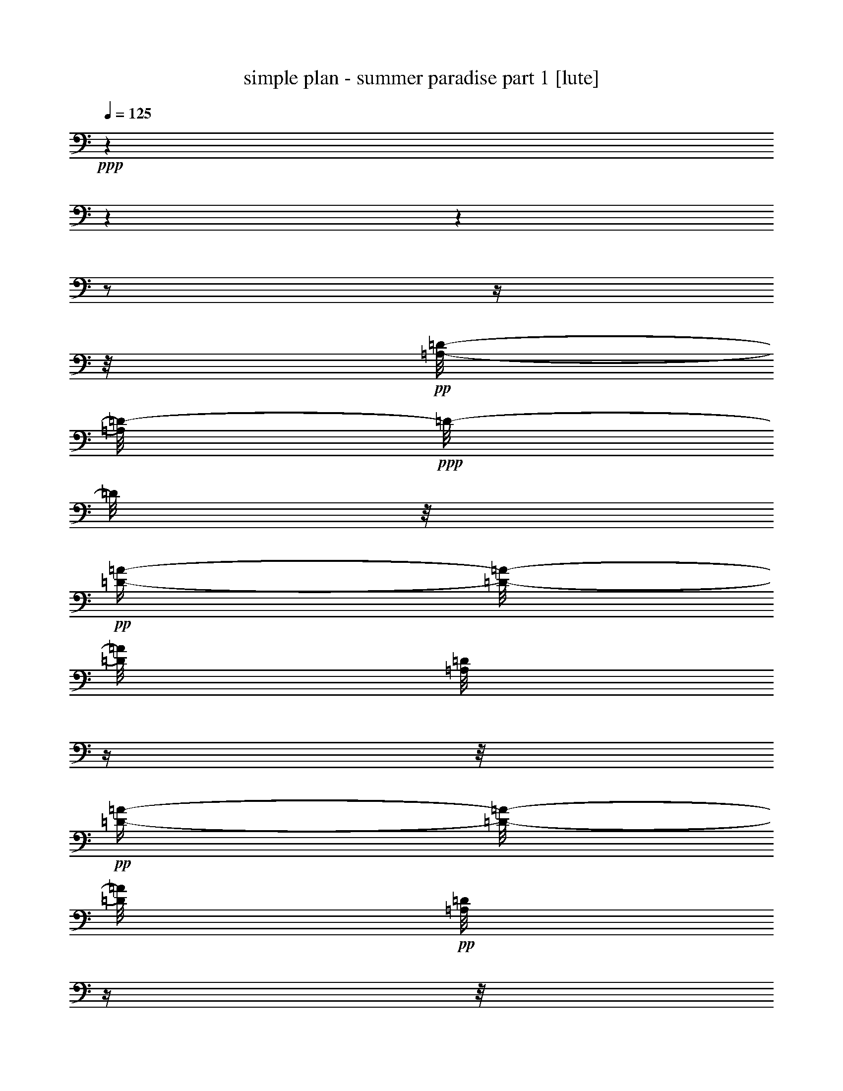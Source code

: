 % Produced with Bruzo's Transcoding Environment 

X:1 
T: simple plan - summer paradise part 1 [lute] 
Z: Transcribed with BruTE 
L: 1/4 
Q: 125 
K: C 
+ppp+ 
z1 
z1 
z1 
z1/2 
z1/4 
z1/8 
+pp+ 
[=A,/8-=D/8-] 
[=A,/8=D/8-] 
+ppp+ 
[=D/8-] 
[=D/8] 
z1/8 
+pp+ 
[=D/4-=A/4-] 
[=D/8-=A/8-] 
[=D/8=A/8] 
[=A,/8=D/8] 
z1/4 
z1/8 
+pp+ 
[=D/4-=A/4-] 
[=D/8-=A/8-] 
[=D/8=A/8] 
+pp+ 
[=A,/8=D/8] 
z1/4 
z1/8 
[=D/4-=A/4-] 
[=D/8-=A/8-] 
[=D/8=A/8] 
[=A,/8=D/8] 
z1/4 
+pp+ 
[=D/4-=A/4-] 
[=D/8-=A/8-] 
[=D/8=A/8] 
+ppp+ 
[=D/8=A/8] 
+pp+ 
[=A,/8=E/8-] 
+ppp+ 
[=E/8-] 
[=E/8] 
z1/8 
+pp+ 
[=E/4-=A/4-] 
[=E/8-=A/8-] 
[=E/8=A/8] 
[=A,/8=E/8] 
z1/4 
z1/8 
+pp+ 
[=E/4-=A/4-] 
[=E/8-=A/8-] 
[=E/8=A/8] 
+pp+ 
[=A,/8=E/8] 
z1/4 
z1/8 
[=E/4-=A/4-] 
[=E/8-=A/8-] 
[=E/8=A/8] 
[=A,/8=E/8] 
z1/4 
+pp+ 
[=E/4-=A/4-] 
[=E/8-=A/8-] 
+ppp+ 
[=E/8=A/8] 
+pp+ 
[=E/8=A/8] 
+pp+ 
[^F,/8=B,/8-] 
+ppp+ 
[=B,/8-] 
[=B,/8] 
z1/8 
+pp+ 
[=B,/4-^F/4-] 
[=B,/8-^F/8-] 
[=B,/8^F/8] 
[^F,/8=B,/8] 
z1/4 
z1/8 
+pp+ 
[=B,/4-^F/4-] 
[=B,/8-^F/8-] 
[=B,/8^F/8] 
+pp+ 
[^F,/8=B,/8] 
z1/4 
z1/8 
[=B,/4-^F/4-] 
[=B,/8-^F/8-] 
[=B,/8^F/8] 
[^F,/8=B,/8] 
z1/4 
+pp+ 
[=B,/4-^F/4-] 
[=B,/8-^F/8-] 
+ppp+ 
[=B,/8^F/8] 
+pp+ 
[=B,/8^F/8] 
+pp+ 
[=G,/4-=D/4-] 
[=G,/8-=D/8] 
[=G,/8] 
[=D/4-=G/4-] 
[=D/8-=G/8-] 
[=D/8=G/8] 
[=G,/8=D/8] 
z1/4 
z1/8 
+pp+ 
[=G,/4-=D/4-] 
[=G,/8-=D/8-] 
[=G,/8=D/8] 
+pp+ 
[=G,/8=D/8] 
z1/4 
z1/8 
[=G,/4-=D/4-] 
[=G,/8-=D/8-] 
[=G,/8=D/8] 
[=G,/8=D/8] 
z1/4 
+pp+ 
[=D/8-=G/8] 
[=G,/4-=D/4-] 
+ppp+ 
[=G,/8=D/8] 
+pp+ 
[=D/8-=G/8] 
+pp+ 
[=A,/8=D/8-] 
+ppp+ 
[=D/8-] 
[=D/8] 
z1/8 
+pp+ 
[=D/4-=A/4-] 
[=D/8-=A/8-] 
[=D/8=A/8] 
[=A,/8=D/8] 
z1/4 
z1/8 
+pp+ 
[=D/4-=A/4-] 
[=D/8-=A/8-] 
[=D/8=A/8] 
+pp+ 
[=A,/8=D/8] 
z1/4 
z1/8 
[=D/4-=A/4-] 
[=D/8-=A/8-] 
[=D/8=A/8] 
[=A,/8=D/8] 
z1/4 
+pp+ 
[=D/4-=A/4-] 
[=D/8-=A/8-] 
[=D/8=A/8] 
+ppp+ 
[=D/8=A/8] 
+pp+ 
[=A,/8=E/8-] 
+ppp+ 
[=E/8-] 
[=E/8] 
z1/8 
+pp+ 
[=E/4-=A/4-] 
[=E/8-=A/8-] 
[=E/8=A/8] 
[=A,/8=E/8] 
z1/4 
z1/8 
+pp+ 
[=E/4-=A/4-] 
[=E/8-=A/8-] 
[=E/8=A/8] 
+pp+ 
[=A,/8=E/8] 
z1/4 
z1/8 
[=E/4-=A/4-] 
[=E/8-=A/8-] 
[=E/8=A/8] 
[=A,/8=E/8] 
z1/4 
+pp+ 
[=E/4-=A/4-] 
[=E/8-=A/8-] 
+ppp+ 
[=E/8=A/8] 
+pp+ 
[=E/8=A/8] 
+pp+ 
[^F,/8=B,/8-] 
+ppp+ 
[=B,/8-] 
[=B,/8] 
z1/8 
+pp+ 
[=B,/4-^F/4-] 
[=B,/8-^F/8-] 
[=B,/8^F/8] 
[^F,/8=B,/8] 
z1/4 
z1/8 
+pp+ 
[=B,/4-^F/4-] 
[=B,/8-^F/8-] 
[=B,/8^F/8] 
+pp+ 
[^F,/8=B,/8] 
z1/4 
z1/8 
[=B,/4-^F/4-] 
[=B,/8-^F/8-] 
[=B,/8^F/8] 
[^F,/8=B,/8] 
z1/4 
+pp+ 
[=B,/4-^F/4-] 
[=B,/8-^F/8-] 
+ppp+ 
[=B,/8^F/8] 
+pp+ 
[=B,/8^F/8] 
+pp+ 
[=G,/4-=D/4-] 
[=G,/8-=D/8] 
[=G,/8] 
[=D/4-=G/4-] 
[=D/8-=G/8-] 
[=D/8=G/8] 
[=G,/8=D/8] 
z1/4 
z1/8 
+pp+ 
[=G,/4-=D/4-] 
[=G,/8-=D/8-] 
[=G,/8=D/8] 
+pp+ 
[=G,/8=D/8] 
z1/4 
z1/8 
[=G,/4-=D/4-] 
[=G,/8-=D/8-] 
[=G,/8=D/8] 
[=G,/8=D/8] 
z1/4 
+pp+ 
[=D/8-=G/8] 
[=G,/4-=D/4-] 
+ppp+ 
[=G,/8=D/8] 
+pp+ 
[=D/8-=G/8] 
+pp+ 
[=A,/8=D/8-] 
+ppp+ 
[=D/8-] 
[=D/8] 
z1/8 
+pp+ 
[=D/4-=A/4-] 
[=D/8-=A/8-] 
[=D/8=A/8] 
[=A,/8=D/8] 
z1/4 
z1/8 
+pp+ 
[=D/4-=A/4-] 
[=D/8-=A/8-] 
[=D/8=A/8] 
+pp+ 
[=A,/8=D/8] 
z1/4 
z1/8 
[=D/4-=A/4-] 
[=D/8-=A/8-] 
[=D/8=A/8] 
[=A,/8=D/8] 
z1/4 
+pp+ 
[=D/4-=A/4-] 
[=D/8-=A/8-] 
[=D/8=A/8] 
+ppp+ 
[=D/8=A/8] 
+pp+ 
[=A,/8=E/8-] 
+ppp+ 
[=E/8-] 
[=E/8] 
z1/8 
+pp+ 
[=E/4-=A/4-] 
[=E/8-=A/8-] 
[=E/8=A/8] 
[=A,/8=E/8] 
z1/4 
z1/8 
+pp+ 
[=E/4-=A/4-] 
[=E/8-=A/8-] 
[=E/8=A/8] 
+pp+ 
[=A,/8=E/8] 
z1/4 
z1/8 
[=E/4-=A/4-] 
[=E/8-=A/8-] 
[=E/8=A/8] 
[=A,/8=E/8] 
z1/4 
+pp+ 
[=E/4-=A/4-] 
[=E/8-=A/8-] 
+ppp+ 
[=E/8=A/8] 
+pp+ 
[=E/8=A/8] 
+pp+ 
[^F,/8=B,/8-] 
+ppp+ 
[=B,/8-] 
[=B,/8] 
z1/8 
+pp+ 
[=B,/4-^F/4-] 
[=B,/8-^F/8-] 
[=B,/8^F/8] 
[^F,/8=B,/8] 
z1/4 
z1/8 
+pp+ 
[=B,/4-^F/4-] 
[=B,/8-^F/8-] 
[=B,/8^F/8] 
+pp+ 
[^F,/8=B,/8] 
z1/4 
z1/8 
[=B,/4-^F/4-] 
[=B,/8-^F/8-] 
[=B,/8^F/8] 
[^F,/8=B,/8] 
z1/4 
+pp+ 
[=B,/4-^F/4-] 
[=B,/8-^F/8-] 
+ppp+ 
[=B,/8^F/8] 
+pp+ 
[=B,/8^F/8] 
+pp+ 
[=G,/4-=D/4-] 
[=G,/8-=D/8] 
[=G,/8] 
[=D/4-=G/4-] 
[=D/8-=G/8-] 
[=D/8=G/8] 
[=G,/8=D/8] 
z1/4 
z1/8 
+pp+ 
[=G,/4-=D/4-] 
[=G,/8-=D/8-] 
[=G,/8=D/8] 
+pp+ 
[=G,/8=D/8] 
z1/4 
z1/8 
[=G,/4-=D/4-] 
[=G,/8-=D/8-] 
[=G,/8=D/8] 
[=G,/8=D/8] 
z1/4 
+pp+ 
[=D/8-=G/8] 
[=G,/4-=D/4-] 
+ppp+ 
[=G,/8=D/8] 
+pp+ 
[=D/8=G/8] 
[=B,/4-^F/4-] 
[=B,/8-^F/8] 
[=B,/8] 
[^F/4-=B/4-] 
[^F/8-=B/8-] 
[^F/8=B/8] 
[=B,/8-^F/8] 
[=B,/8-] 
[=B,/8^f/8] 
[^F/4-=B/4-] 
[^F/8-=B/8-] 
[^F/8=B/8] 
[^F/8-=B/8] 
[=G,/8-^F/8] 
[=G,/4-] 
[=G,/8] 
[=D/4-=G/4-] 
[=D/8-=G/8-] 
[=D/8=G/8] 
[=G,/8-=D/8] 
[=G,/8-] 
[=G,/8] 
[=D/4-=G/4-] 
[=D/8-=G/8-] 
[=D/8=G/8] 
[=D/8-=G/8] 
[=A,/4-=D/4-] 
[=A,/8-=D/8] 
[=A,/8] 
[=D/4-=A/4-] 
[=D/8-=A/8-] 
[=D/8=A/8] 
[=A,/8-=D/8] 
[=A,/4-] 
[=A,/8] 
[=D/4-=A/4-] 
[=D/8-=A/8-] 
[=D/8=A/8] 
[=A,/8-=D/8] 
[=A,/4-] 
[=A,/8] 
[=E/4-=A/4-] 
[=E/8-=A/8-] 
[=E/8=A/8] 
[=A,/8-=E/8] 
[=A,/8-] 
[=A,/8] 
[=E/4-=A/4-] 
[=E/8-=A/8-] 
[=E/8=A/8] 
[=E/8=A/8] 
[=B,/4-^F/4-] 
[=B,/8-^F/8] 
[=B,/8] 
[^F/4-=B/4-] 
[^F/8-=B/8-] 
[^F/8=B/8] 
[=B,/8-^F/8] 
[=B,/8-] 
[=B,/8^f/8] 
[^F/4-=B/4-] 
[^F/8-=B/8-] 
[^F/8=B/8] 
[^F/8=B/8] 
[=G,/4-] 
[=G,/8-] 
[=G,/8] 
[=D/4-=G/4-] 
[=D/8-=G/8-] 
[=D/8=G/8] 
[=G,/8-=D/8] 
[=G,/8-] 
[=G,/8] 
[=D/4-=G/4-] 
[=D/8-=G/8-] 
[=D/8=G/8] 
+ppp+ 
[=D/8=G/8] 
+pp+ 
[^F,/8-^F/8] 
[^F,/1-^f/1-] 
[^F,/1-^f/1-] 
[^F,/1-^f/1-] 
[^F,/1-^f/1-] 
[^F,/1-^f/1-] 
[^F,/2-^f/2-] 
[^F,/8-^f/8-] 
[^F,/8^f/8] 
z1/8 
+mp+ 
[=G,/8-] 
[=G,/8] 
z1/8 
+ppp+ 
[=d/8=a/8] 
+mp+ 
[=G/8=B/8] 
[=d/8-=a/8] 
[=d/8] 
[=d/4-=a/4-] 
+ppp+ 
[=d/8=a/8] 
z1/8 
+pp+ 
[=G,/8=d/8] 
+pp+ 
[=A,/8=G/8] 
[=d/8-=a/8] 
[=B,/8=d/8] 
[=d/8-=a/8] 
[=D,/8-=d/8-] 
[=D,/8=d/8-] 
+ppp+ 
[=d/8-] 
[=d/8] 
+mp+ 
[=d/4-^f/4-] 
[=d/8-^f/8-] 
[=d/8^f/8] 
[=d/4-=a/4-] 
[=d/8-=a/8-] 
+ppp+ 
[=d/8=a/8] 
+pp+ 
[=D,/8-=d/8-] 
[=D,/8=d/8-] 
[=B,/8=d/8-] 
[=d/8] 
[=A,/8-] 
[=A,/8] 
z1/4 
+mp+ 
[^c/4-=e/4-] 
[^c/8=e/8] 
[^c/4-=e/4-] 
+ppp+ 
[^c/8=e/8] 
z1/8 
[^c/8=e/8] 
+mp+ 
[^c/8-=e/8-] 
[^c/8-=e/8] 
+pp+ 
[^A,/8^c/8] 
[^c/8=e/8] 
+mp+ 
[=B,/4-=d/4-] 
[=B,/8-=d/8-] 
[=B,/8=d/8] 
+pp+ 
[=d/4-^f/4-] 
[=d/8-^f/8-] 
[=d/8^f/8] 
+pp+ 
[^c/4-=e/4-] 
[^c/8=e/8] 
z1/8 
+pp+ 
[=E,/4-=A/4-] 
[=E,/8-=A/8-] 
[=E,/8=A/8] 
[=G,/8-] 
[=G,/8] 
z1/8 
+ppp+ 
[=d/8=a/8] 
+pp+ 
[=G/8=B/8] 
[=d/8-=a/8] 
[=d/8] 
[=d/8=a/8] 
z1/8 
+ppp+ 
[=d/8=a/8] 
+pp+ 
[=G,/8] 
+ppp+ 
[=d/8=a/8] 
+pp+ 
[=A,/8=G/8] 
[=d/8-=a/8] 
[=B,/8=d/8] 
[=d/8=a/8] 
+mp+ 
[=D,/8] 
[=d/8-^f/8-] 
+ppp+ 
[=d/8-^f/8-] 
[=d/8^f/8] 
+mp+ 
[=d/4-^f/4-] 
[=d/8-^f/8-] 
[=d/8^f/8] 
[=d/4-=a/4-] 
[=d/8-=a/8-] 
+ppp+ 
[=d/8=a/8] 
+mp+ 
[=D,/8-=A/8-] 
[=D,/8=A/8-] 
[=B,/8-=A/8] 
[=B,/8] 
[=A,/8-] 
[=A,/8] 
z1/4 
[=A/4-=e/4-] 
[=A/8-=e/8-] 
[=A/8=e/8-] 
[=e/8-] 
[=e/8] 
z1/4 
+pp+ 
[=A,/4-=A/4-] 
[=A,/8=A/8-] 
+pp+ 
[=A/8] 
+pp+ 
[=A,/8-] 
[=A,/8] 
z1/4 
[=A,/4-=A/4-] 
[=A,/8-=A/8-] 
[=A,/8=A/8] 
[=E,/8-] 
[=E,/8] 
z1/8 
[^F,/8] 
[=E,/4-=A/4-] 
[=E,/8=A/8-] 
[=A/8] 
+mp+ 
[=G,/8-] 
[=G,/8] 
z1/4 
[=d/8-=a/8] 
[=d/8] 
[=d/8-=a/8] 
[=d/8] 
[=d/8=a/8] 
z1/8 
+ppp+ 
[=d/8=a/8] 
+pp+ 
[=G,/8] 
+pp+ 
[=A,/8=d/8-] 
[=d/8-] 
[=B,/8=d/8-] 
[=d/8] 
+mp+ 
[=D,/8-=d/8-] 
[=D,/8=d/8-] 
+ppp+ 
[=d/8-] 
[=d/8] 
+pp+ 
[=d/4-^f/4-] 
[=d/8-^f/8-] 
[=d/8^f/8] 
[=d/4-=a/4-] 
[=d/8-=a/8-] 
+ppp+ 
[=d/8=a/8] 
+mp+ 
[=D,/4-=d/4-] 
[=D,/8=d/8] 
[=E,/8] 
+pp+ 
[=A,/8-] 
[=A,/8] 
z1/4 
+mp+ 
[=A/8^c/8] 
[^c/8-=e/8-] 
[^c/8=e/8] 
[^c/8-=e/8-] 
[^c/8=e/8] 
z1/4 
+ppp+ 
[^c/8=e/8] 
+pp+ 
[^c/8-=e/8-] 
[^c/8-=e/8] 
[^A,/8^c/8] 
[^c/8=e/8] 
+mp+ 
[=B,/4-=d/4-] 
[=B,/8-=d/8-] 
[=B,/8=d/8] 
+pp+ 
[=d/4-^f/4-] 
[=d/8-^f/8-] 
[=d/8^f/8] 
[=A,/4-^c/4-] 
[=A,/8-^c/8-] 
[=A,/8^c/8] 
[=E,/4-=A/4-] 
[=E,/8-=A/8-] 
[=E,/8=A/8] 
[=G,/8] 
z1/4 
z1/8 
[=G/4-=B/4-] 
[=G/8-=B/8-] 
[=G/8=B/8-] 
[=B/8] 
z1/4 
z1/8 
+mp+ 
[=G,/4-=G/4-] 
[=G,/8-=G/8-] 
[=G,/8=G/8] 
+pp+ 
[=A,/4-] 
[=A,/8] 
z1/8 
[=A/4-^c/4-] 
[=A/8-^c/8-] 
[=A/8^c/8] 
z1/2 
[=A/4-^c/4-] 
[=A/8-^c/8-] 
[=A/8^c/8] 
+pp+ 
[=G,/8-=D/8-] 
+pp+ 
[=G,/8-=D/8-] 
[=G,/8-=D/8] 
[=G,/8] 
+pp+ 
[=D/4-=G/4-] 
[=D/8-=G/8-] 
[=D/8=G/8] 
[=G,/8-=D/8] 
+pp+ 
[=G,/8-] 
[=G,/8=d/8] 
[=D/8=G/8] 
+pp+ 
[=e/8-=b/8-] 
[=e/8=b/8] 
z1/8 
+pp+ 
[=D/8-=G/8] 
+pp+ 
[=D/8] 
z1/4 
+ppp+ 
[=e/8=b/8] 
+pp+ 
[=A/8=d/8] 
[=d/8-=a/8-] 
[=d/8-=a/8] 
[=d/8] 
[=D/8=d/8-] 
+ppp+ 
[=d/8-] 
[=d/8] 
+mp+ 
[=A/8-=d/8-] 
[=A/8=d/8] 
[=d/8-^f/8-] 
[=d/8^f/8] 
+ppp+ 
[=A/8=d/8] 
+pp+ 
[=A,/8=E/8-] 
+ppp+ 
[=E/8-] 
[=E/8] 
z1/8 
+pp+ 
[^c/4-=e/4-] 
[^c/8-=e/8-] 
[^c/8=e/8] 
[=A,/8=E/8] 
z1/4 
z1/8 
[=E/4-=A/4-] 
[=E/8-=A/8-] 
[=E/8=A/8] 
[=A,/8=E/8] 
z1/4 
z1/8 
[^c/8-=e/8-] 
[^c/8=e/8] 
[^c/8-=e/8-] 
[^c/8=e/8] 
[=A,/8=E/8] 
z1/4 
[=E/8=A/8] 
[^c/8-=e/8-] 
[^c/8=e/8] 
+pp+ 
[=d/8^f/8] 
+mp+ 
[=E/8=A/8] 
+pp+ 
[=G,/8=D/8-] 
+ppp+ 
[=D/8-] 
[=D/8] 
z1/8 
+pp+ 
[=D/4-=G/4-] 
[=D/8-=G/8-] 
[=D/8=G/8] 
[=G,/8=D/8] 
z1/8 
+pp+ 
[=d/8] 
[=D/8-=G/8-] 
+pp+ 
[=D/8=G/8] 
[=e/8-=b/8-] 
[=e/8=b/8] 
+ppp+ 
[=D/8-=G/8] 
+pp+ 
[=D/8] 
z1/4 
+ppp+ 
[=e/8=b/8] 
+pp+ 
[=A/8=d/8] 
[=d/8-=a/8-] 
[=d/8-=a/8] 
[=d/8] 
[=D/8] 
+ppp+ 
[=d/8-=a/8-] 
[=d/8=a/8] 
+pp+ 
[=A/8-=d/8-] 
[=A/8=d/8] 
[=d/8-^f/8-] 
[=d/8^f/8] 
+ppp+ 
[=A/8=d/8] 
+pp+ 
[=A,/8=E/8-] 
+ppp+ 
[=E/8-] 
[=E/8] 
z1/8 
+pp+ 
[^c/4-=e/4-] 
[^c/8-=e/8-] 
[^c/8=e/8] 
[=A,/8=E/8] 
z1/4 
z1/8 
[=E/4-=A/4-] 
[=E/8-=A/8-] 
[=E/8=A/8] 
[=A,/1-=E/1-] 
[=A,/2-=E/2-] 
[=A,/4-=E/4-] 
[=A,/8-=E/8-] 
[=A,/8=E/8] 
+pp+ 
[=A,/8=D/8-] 
+ppp+ 
[=D/8-] 
[=D/8] 
z1/8 
+pp+ 
[=D/4-=A/4-] 
[=D/8-=A/8-] 
[=D/8=A/8] 
[=A,/8=D/8] 
z1/4 
z1/8 
+pp+ 
[=D/4-=A/4-] 
[=D/8-=A/8-] 
[=D/8=A/8] 
+pp+ 
[=A,/8=D/8] 
z1/4 
z1/8 
[=D/4-=A/4-] 
[=D/8-=A/8-] 
[=D/8=A/8] 
[=A,/8=D/8] 
z1/4 
+pp+ 
[=D/4-=A/4-] 
[=D/8-=A/8-] 
[=D/8=A/8] 
+ppp+ 
[=D/8=A/8] 
+pp+ 
[=A,/8=E/8-] 
+ppp+ 
[=E/8-] 
[=E/8] 
z1/8 
+pp+ 
[=E/4-=A/4-] 
[=E/8-=A/8-] 
[=E/8=A/8] 
[=A,/8=E/8] 
z1/4 
z1/8 
+pp+ 
[=E/4-=A/4-] 
[=E/8-=A/8-] 
[=E/8=A/8] 
+pp+ 
[=A,/8=E/8] 
z1/4 
z1/8 
[=E/4-=A/4-] 
[=E/8-=A/8-] 
[=E/8=A/8] 
[=A,/8=E/8] 
z1/4 
+pp+ 
[=E/4-=A/4-] 
[=E/8-=A/8-] 
+ppp+ 
[=E/8=A/8] 
+pp+ 
[=E/8=A/8] 
+pp+ 
[^F,/8=B,/8-] 
+ppp+ 
[=B,/8-] 
[=B,/8] 
z1/8 
+pp+ 
[=B,/4-^F/4-] 
[=B,/8-^F/8-] 
[=B,/8^F/8] 
[^F,/8=B,/8] 
z1/4 
z1/8 
+pp+ 
[=B,/4-^F/4-] 
[=B,/8-^F/8-] 
[=B,/8^F/8] 
+pp+ 
[^F,/8=B,/8] 
z1/4 
z1/8 
[=B,/4-^F/4-] 
[=B,/8-^F/8-] 
[=B,/8^F/8] 
[^F,/8=B,/8] 
z1/4 
+pp+ 
[=B,/4-^F/4-] 
[=B,/8-^F/8-] 
+ppp+ 
[=B,/8^F/8] 
+pp+ 
[=B,/8^F/8] 
+pp+ 
[=G,/4-=D/4-] 
[=G,/8-=D/8] 
[=G,/8] 
[=D/4-=G/4-] 
[=D/8-=G/8-] 
[=D/8=G/8] 
[=G,/8=D/8] 
z1/4 
z1/8 
+pp+ 
[=G,/4-=D/4-] 
[=G,/8-=D/8-] 
[=G,/8=D/8] 
+pp+ 
[=G,/8=D/8] 
z1/4 
z1/8 
[=G,/4-=D/4-] 
[=G,/8-=D/8-] 
[=G,/8=D/8] 
[=G,/8=D/8] 
z1/8 
[=A,/8] 
+pp+ 
[=D/8=G/8] 
[=G,/4-=B,/4-] 
[=G,/8=B,/8] 
[=D/8-=G/8] 
+mp+ 
[=A,/8=D/8-] 
[=D/8-] 
[=D/8] 
z1/8 
[=D/4-^f/4-] 
[=D/8-^f/8-] 
[=D/8^f/8] 
[=A,/8=D/8] 
z1/4 
z1/8 
+pp+ 
[=D/4-=A/4-] 
[=D/8-=A/8-] 
[=D/8=A/8] 
+pp+ 
[=A,/8=D/8] 
z1/4 
z1/8 
[=D/4-=A/4-] 
[=D/8-=A/8] 
[=D,/8=D/8] 
+mp+ 
[=A,/8=D/8] 
z1/4 
+pp+ 
[=D,/8=d/8-] 
[=d/8-] 
+mp+ 
[=B,/8-=d/8-] 
[=B,/8=d/8] 
[=D/8=d/8] 
[=A,/4-=E/4-] 
[=A,/8-=E/8] 
[=A,/8] 
[=E/4-=e/4-] 
[=E/8-=e/8-] 
[=E/8=e/8] 
[=A,/8-=E/8] 
[=A,/4-] 
[=A,/8] 
+pp+ 
[=E/4-=A/4-] 
[=E/8-=A/8-] 
[=E/8=A/8] 
+pp+ 
[=A,/8=E/8] 
z1/4 
z1/8 
[=E/8-=a/8-] 
[=E/8=a/8-] 
[^F,/8=a/8-] 
[=a/8] 
+pp+ 
[=A,/8-=E/8] 
[=A,/8] 
+pp+ 
[=B,/8] 
+pp+ 
[=E/8-=a/8] 
+mp+ 
[=D,/4-=E/4-] 
[=D,/8=E/8] 
+pp+ 
[=E/8=A/8] 
+mp+ 
[^F,/8=B,/8-] 
[=B,/4-] 
[=B,/8] 
[=B,/4-^F/4-] 
[=B,/8-^F/8-] 
[=B,/8^F/8] 
[^F,/8=B,/8] 
z1/4 
z1/8 
+pp+ 
[=B,/4-^F/4-] 
[=B,/8-^F/8-] 
[=B,/8^F/8] 
+pp+ 
[^F,/8=B,/8] 
z1/4 
z1/8 
[=B,/8-^F/8-] 
[=B,/8^F/8-] 
+pp+ 
[=B,/8-^F/8-] 
[=B,/8^F/8] 
+mp+ 
[^F,/8=B,/8] 
z1/4 
[=B,/8-^F/8] 
+pp+ 
[=A,/4-=B,/4-] 
[=A,/8=B,/8] 
[=B,/8^F/8] 
[=G,/4-=D/4-] 
[=G,/8-=D/8] 
[=G,/8-] 
[=G,/4-=D/4-] 
[=G,/8-=D/8-] 
[=G,/8=D/8] 
[=G,/8-=D/8] 
[=G,/4-] 
[=G,/8] 
[=G,/4-=D/4-] 
[=G,/8-=D/8-] 
[=G,/8=D/8] 
+pp+ 
[=G,/8=D/8] 
z1/4 
z1/8 
[=G,/4-=D/4-] 
[=G,/8-=D/8-] 
[=G,/8=D/8] 
[=G,/8=D/8] 
z1/4 
+pp+ 
[=A,/8=D/8] 
+mp+ 
[=G,/4-=B,/4-] 
[=G,/8=B,/8] 
+pp+ 
[=D/8-=G/8] 
+mp+ 
[=A,/8=D/8-] 
[=D/8-] 
[=D/8] 
z1/8 
[=A/4-=d/4-] 
[=A/8-=d/8-] 
[=A/8=d/8] 
[=A,/8=D/8] 
z1/4 
z1/8 
+pp+ 
[=A/4-=d/4-] 
[=A/8-=d/8-] 
[=A/8=d/8] 
[=A,/8=D/8] 
z1/4 
z1/8 
[=A/4-=d/4-] 
[=A/8-=d/8-] 
[=A/8=d/8] 
+mp+ 
[=A,/8=D/8] 
z1/4 
[=A/8-=d/8-] 
+pp+ 
[=A/4-=d/4-] 
[=A/8=d/8] 
[=A/8=d/8] 
+mp+ 
[=A,/4-=E/4-] 
[=A,/8-=E/8] 
[=A,/8] 
[=A/4-^c/4-] 
[=A/8-^c/8-] 
[=A/8^c/8] 
[=A,/8=E/8] 
z1/4 
z1/8 
+pp+ 
[=A/4-^c/4-] 
[=A/8-^c/8-] 
[=A/8^c/8] 
[=A,/8=E/8] 
z1/4 
z1/8 
[=A/4-^c/4-] 
[=A/8-^c/8-] 
[=A/8^c/8] 
[=A,/8=E/8] 
z1/8 
[^F,/8] 
[=A/4-^c/4-] 
[=A/8-^c/8-] 
[=A/8^c/8] 
[=A/8^c/8] 
+mp+ 
[^F,/8=B,/8-] 
[=B,/4-] 
[=B,/8] 
[^F/4-=d/4-] 
[^F/8-=d/8-] 
[^F/8=d/8] 
[^F,/8=B,/8-] 
[=B,/8-] 
[=B,/8] 
z1/8 
+pp+ 
[^F/4-=d/4-] 
[^F/8-=d/8-] 
[^F/8=d/8] 
[^F,/8=B,/8] 
z1/4 
z1/8 
[^F/4-=d/4-] 
[^F/8-=d/8-] 
[^F/8=d/8] 
+mp+ 
[^F,/8=B,/8] 
z1/8 
+pp+ 
[=B,/8] 
[=B,/8^F/8-] 
+mp+ 
[=A,/4-^F/4-] 
[=A,/8^F/8] 
+pp+ 
[=B,/8^F/8] 
[^F,/4-^C/4-] 
[^F,/8-^C/8] 
[^F,/8] 
+mp+ 
[^F/4-^A/4-] 
[^F/8-^A/8-] 
+pp+ 
[^F/8^A/8] 
[^F,/8-^C/8] 
[^F,/8-] 
[^F,/8] 
z1/8 
+mp+ 
[^F,/4-^F/4-] 
[^F,/8-^F/8-] 
[^F,/8^F/8] 
+pp+ 
[^F,/8-^C/8] 
[^F,/8-] 
[^F,/8] 
z1/8 
+mp+ 
[^F,/4-^F/4-] 
[^F,/8-^F/8-] 
[^F,/8^F/8] 
+pp+ 
[^F,/8-^C/8] 
[^F,/8-] 
[^F,/8] 
[^F/8-^A/8] 
+mp+ 
[^F,/4-^F/4-] 
[^F,/8^F/8] 
[^C/8^F/8] 
[=G,/8-] 
[=G,/8] 
z1/8 
+ppp+ 
[=d/8=a/8] 
+mp+ 
[=G/8=B/8] 
[=d/8-=a/8] 
[=d/8] 
[=d/4-=a/4-] 
+ppp+ 
[=d/8=a/8] 
z1/8 
+pp+ 
[=G,/8=d/8] 
+pp+ 
[=A,/8=G/8] 
[=d/8-=a/8] 
[=B,/8=d/8] 
[=d/8-=a/8] 
[=D,/8-=d/8-] 
[=D,/8=d/8-] 
+ppp+ 
[=d/8-] 
[=d/8] 
+mp+ 
[=d/4-^f/4-] 
[=d/8-^f/8-] 
[=d/8^f/8] 
[=d/4-=a/4-] 
[=d/8-=a/8-] 
+ppp+ 
[=d/8=a/8] 
+pp+ 
[=D,/8-=d/8-] 
[=D,/8=d/8-] 
[=B,/8=d/8-] 
[=d/8] 
[=A,/8-] 
[=A,/8] 
z1/4 
+mp+ 
[^c/4-=e/4-] 
[^c/8=e/8] 
[^c/4-=e/4-] 
+ppp+ 
[^c/8=e/8] 
z1/8 
[^c/8=e/8] 
+mp+ 
[^c/8-=e/8-] 
[^c/8-=e/8] 
+pp+ 
[^A,/8^c/8] 
[^c/8=e/8] 
[=B,/4-=d/4-] 
[=B,/8-=d/8-] 
[=B,/8=d/8] 
[=d/4-^f/4-] 
[=d/8-^f/8-] 
[=d/8^f/8] 
+pp+ 
[^c/4-=e/4-] 
[^c/8=e/8] 
z1/8 
+pp+ 
[=E,/4-=A/4-] 
[=E,/8-=A/8-] 
[=E,/8=A/8] 
[=G,/8-] 
[=G,/8] 
z1/8 
+ppp+ 
[=d/8=a/8] 
+pp+ 
[=G/8=B/8] 
[=d/8-=a/8] 
[=d/8] 
[=d/8=a/8] 
z1/8 
+ppp+ 
[=d/8=a/8] 
+pp+ 
[=G,/8] 
+ppp+ 
[=d/8=a/8] 
+pp+ 
[=A,/8=G/8] 
[=d/8-=a/8] 
[=B,/8=d/8] 
[=d/8=a/8] 
[=D,/8] 
[=d/8-^f/8-] 
+ppp+ 
[=d/8-^f/8-] 
[=d/8^f/8] 
+mp+ 
[=d/4-^f/4-] 
[=d/8-^f/8-] 
[=d/8^f/8] 
[=d/4-=a/4-] 
[=d/8-=a/8-] 
+ppp+ 
[=d/8=a/8] 
+mp+ 
[=D,/8-=A/8-] 
[=D,/8=A/8-] 
[=B,/8-=A/8] 
[=B,/8] 
[=A,/8-] 
[=A,/8] 
z1/4 
[=A/4-=e/4-] 
[=A/8-=e/8-] 
[=A/8=e/8-] 
[=e/8-] 
[=e/8] 
z1/4 
[=A,/4-=A/4-] 
[=A,/8=A/8-] 
+pp+ 
[=A/8] 
+pp+ 
[=A,/8-] 
[=A,/8] 
z1/4 
[=A,/4-=A/4-] 
[=A,/8-=A/8-] 
[=A,/8=A/8] 
[=E,/8-] 
[=E,/8] 
z1/8 
[^F,/8] 
[=E,/4-=A/4-] 
[=E,/8=A/8-] 
[=A/8] 
+mp+ 
[=G,/8-] 
[=G,/8] 
z1/4 
[=d/8-=a/8] 
[=d/8] 
[=d/8-=a/8] 
[=d/8] 
[=d/8=a/8] 
z1/8 
+ppp+ 
[=d/8=a/8] 
+pp+ 
[=G,/8] 
+pp+ 
[=A,/8=d/8-] 
[=d/8-] 
[=B,/8=d/8-] 
[=d/8] 
+mp+ 
[=D,/8-=d/8-] 
[=D,/8=d/8-] 
+ppp+ 
[=d/8-] 
[=d/8] 
+pp+ 
[=d/4-^f/4-] 
[=d/8-^f/8-] 
[=d/8^f/8] 
[=d/4-=a/4-] 
[=d/8-=a/8-] 
+ppp+ 
[=d/8=a/8] 
+mp+ 
[=D,/4-=d/4-] 
[=D,/8=d/8] 
[=E,/8] 
+pp+ 
[=A,/8-] 
[=A,/8] 
z1/4 
+mp+ 
[=A/8^c/8] 
[^c/8-=e/8-] 
[^c/8=e/8] 
[^c/8-=e/8-] 
[^c/8=e/8] 
z1/4 
+ppp+ 
[^c/8=e/8] 
+pp+ 
[^c/8-=e/8-] 
[^c/8-=e/8] 
[^A,/8^c/8] 
[^c/8=e/8] 
+mp+ 
[=B,/4-=d/4-] 
[=B,/8-=d/8-] 
[=B,/8=d/8] 
+pp+ 
[=d/4-^f/4-] 
[=d/8-^f/8-] 
[=d/8^f/8] 
[=A,/4-^c/4-] 
[=A,/8-^c/8-] 
[=A,/8^c/8] 
[=E,/4-=A/4-] 
[=E,/8-=A/8-] 
[=E,/8=A/8] 
[=G,/8] 
z1/4 
z1/8 
[=G/4-=B/4-] 
[=G/8-=B/8-] 
[=G/8=B/8-] 
[=B/8] 
z1/4 
z1/8 
+mp+ 
[=G,/4-=G/4-] 
[=G,/8-=G/8-] 
[=G,/8=G/8] 
+pp+ 
[=A,/4-] 
[=A,/8] 
z1/8 
[=A/4-^c/4-] 
[=A/8-^c/8-] 
[=A/8^c/8] 
z1/2 
[=A/4-^c/4-] 
[=A/8-^c/8-] 
[=A/8^c/8] 
+pp+ 
[=G,/8-=D/8-] 
+pp+ 
[=G,/8-=D/8-] 
[=G,/8-=D/8] 
[=G,/8] 
+pp+ 
[=D/4-=G/4-] 
[=D/8-=G/8-] 
[=D/8=G/8] 
[=G,/8-=D/8] 
+pp+ 
[=G,/8-] 
[=G,/8=d/8] 
[=D/8=G/8] 
+pp+ 
[=e/8-=b/8-] 
[=e/8=b/8] 
z1/8 
+pp+ 
[=D/8-=G/8] 
+pp+ 
[=D/8] 
z1/4 
+ppp+ 
[=e/8=b/8] 
+pp+ 
[=A/8=d/8] 
[=d/8-=a/8-] 
[=d/8-=a/8] 
[=d/8] 
[=D/8=d/8-] 
+ppp+ 
[=d/8-] 
[=d/8] 
+mp+ 
[=A/8-=d/8-] 
[=A/8=d/8] 
[=d/8-^f/8-] 
[=d/8^f/8] 
+ppp+ 
[=A/8=d/8] 
+pp+ 
[=A,/8=E/8-] 
+ppp+ 
[=E/8-] 
[=E/8] 
z1/8 
+pp+ 
[^c/4-=e/4-] 
[^c/8-=e/8-] 
[^c/8=e/8] 
[=A,/8=E/8] 
z1/4 
z1/8 
[=E/4-=A/4-] 
[=E/8-=A/8-] 
[=E/8=A/8] 
[=A,/8=E/8] 
z1/4 
z1/8 
[^c/8-=e/8-] 
[^c/8=e/8] 
[^c/8-=e/8-] 
[^c/8=e/8] 
[=A,/8=E/8] 
z1/4 
[=E/8=A/8] 
[^c/8-=e/8-] 
[^c/8=e/8] 
+pp+ 
[=d/8^f/8] 
+mp+ 
[=E/8=A/8] 
+pp+ 
[=G,/8=D/8-] 
+ppp+ 
[=D/8-] 
[=D/8] 
z1/8 
+pp+ 
[=D/4-=G/4-] 
[=D/8-=G/8-] 
[=D/8=G/8] 
[=G,/8=D/8] 
z1/8 
+pp+ 
[=d/8] 
[=D/8-=G/8-] 
+pp+ 
[=D/8=G/8] 
[=e/8-=b/8-] 
[=e/8=b/8] 
+ppp+ 
[=D/8-=G/8] 
+pp+ 
[=D/8] 
z1/4 
+ppp+ 
[=e/8=b/8] 
+pp+ 
[=A/8=d/8] 
[=d/8-=a/8-] 
[=d/8-=a/8] 
[=d/8] 
[=D/8] 
+ppp+ 
[=d/8-=a/8-] 
[=d/8=a/8] 
+pp+ 
[=A/8-=d/8-] 
[=A/8=d/8] 
[=d/8-^f/8-] 
[=d/8^f/8] 
+ppp+ 
[=A/8=d/8] 
+pp+ 
[=A,/8=E/8-] 
+ppp+ 
[=E/8-] 
[=E/8] 
z1/8 
+pp+ 
[^c/4-=e/4-] 
[^c/8-=e/8-] 
[^c/8=e/8] 
[=A,/8=E/8] 
z1/4 
z1/8 
[=E/4-=A/4-] 
[=E/8-=A/8-] 
[=E/8=A/8] 
[=A,/1-=E/1-] 
[=A,/2-=E/2-] 
[=A,/4-=E/4-] 
[=A,/8-=E/8-] 
[=A,/8=E/8] 
+mp+ 
[=D,/4-=d/4-] 
[=D,/8-=d/8-] 
[=D,/8=d/8] 
[=A/4-=d/4-] 
[=A/8-=d/8-] 
[=A/8-=d/8] 
+pp+ 
[=A,/4-=A/4-] 
[=A,/8-=A/8-] 
[=A,/8=A/8] 
[=A/4-=d/4-] 
[=A/8-=d/8] 
[^F,/8=A/8-] 
[=D,/4-=A/4-] 
[=D,/8-=A/8-] 
[=D,/8=A/8] 
+mp+ 
[=A/4-=d/4-] 
[=A/8-=d/8-] 
[=A/8-=d/8] 
+pp+ 
[=A,/8=A/8-] 
+pp+ 
[=B,/4-=A/4-] 
[=B,/8=A/8] 
+pp+ 
[=A/4-=d/4-] 
[=A/8-=d/8-] 
[=A/8=d/8] 
+mp+ 
[=A,/4-^c/4-] 
[=A,/8-^c/8-] 
[=A,/8^c/8] 
+pp+ 
[=A/4-^c/4-] 
[=A/8-^c/8-] 
[=A/8^c/8-] 
[=A,/4-^c/4-] 
[=A,/8-^c/8-] 
[=A,/8^c/8] 
[=A/4-^c/4-] 
+pp+ 
[=A/8^c/8-] 
+pp+ 
[=A,/4-^c/4-] 
[=A,/8-^c/8-] 
[=A,/8^c/8-] 
+pp+ 
[=A,/8^c/8] 
[=A/2-^c/2-] 
[=A/8^c/8-] 
+pp+ 
[=A,/4-^c/4-] 
[=A,/8^c/8] 
+mp+ 
[=A,/8-^c/8-] 
[=A,/8^c/8-] 
+pp+ 
[^c/8-] 
+pp+ 
[^A,/8^c/8] 
+mp+ 
[=B,/4-=B/4-] 
[=B,/8-=B/8-] 
[=B,/8=B/8] 
[=B/4-=d/4-] 
[=B/8-=d/8-] 
[=B/8=d/8-] 
+pp+ 
[=B,/4-=d/4-] 
[=B,/8-=d/8-] 
[=B,/8=d/8] 
+pp+ 
[=B/4-=d/4-] 
[=B/8=d/8-] 
[=A,/8=d/8-] 
+mp+ 
[=B,/4-=d/4-] 
[=B,/8-=d/8-] 
[=B,/8=d/8] 
[=B/4-=d/4-] 
[=B/8-=d/8-] 
[=B/8=d/8-] 
[^F,/4-=d/4-] 
[^F,/8-=d/8-] 
[^F,/8=d/8] 
+pp+ 
[=B/4-=d/4-] 
[=B/8-=d/8-] 
[=B/8=d/8-] 
+mp+ 
[=G,/4-=d/4-] 
[=G,/8-=d/8-] 
[=G,/8=d/8] 
[=B/4-=d/4-] 
[=B/8-=d/8-] 
[=B/8=d/8] 
+pp+ 
[=G,/8-=A/8-] 
[=G,/8=A/8-] 
+pp+ 
[=A/8-] 
[=E,/8=A/8] 
+pp+ 
[=D,/8-=d/8-] 
[=D,/8=d/8-] 
+pp+ 
[=d/8-] 
+mp+ 
[=G,/8-=d/8] 
[=G,/8=G/8-] 
+pp+ 
[=G/4-] 
[=G,/8=G/8] 
+pp+ 
[=G/4-=d/4-] 
[=G/8=d/8-] 
+pp+ 
[=D,/8=d/8] 
+mp+ 
[=B,/4-^F/4-] 
[=B,/8-^F/8-] 
[=B,/8^F/8] 
[=A,/4-=d/4-] 
[=A,/8=d/8-] 
+pp+ 
[=G,/8=d/8] 
+pp+ 
[=D,/4-=A/4-] 
[=D,/8=A/8-] 
[=A/8] 
+pp+ 
[=A/2-=d/2-] 
[=A/4-=d/4-] 
[=A/8-=d/8-] 
[=A/8=d/8] 
[=A/4-=d/4-] 
[=A/8-=d/8] 
[=A,/8=A/8-] 
[=D,/4-=A/4-] 
[=D,/8-=A/8-] 
[=D,/8=A/8] 
+mp+ 
[=A/4-=d/4-] 
[=A/8-=d/8-] 
[=A/8-=d/8] 
+pp+ 
[=A,/8=A/8-] 
+pp+ 
[=B,/4-=A/4-] 
[=B,/8=A/8] 
+pp+ 
[=A/4-=d/4-] 
[=A/8-=d/8-] 
[=A/8=d/8] 
+mp+ 
[=A,/4-^c/4-] 
[=A,/8-^c/8-] 
[=A,/8^c/8] 
[=A/2-^c/2-] 
[=A/4-^c/4-] 
[=A/8-^c/8-] 
[=A/8^c/8] 
+pp+ 
[=A/4-^c/4-] 
+pp+ 
[=A/8^c/8-] 
+pp+ 
[=A,/8-^c/8-] 
+pp+ 
[=A,/4-^c/4-] 
[=A,/8^c/8-] 
[^c/8] 
+mp+ 
[=A/4-^c/4-] 
[=A/8-^c/8-] 
[=A/8^c/8-] 
+pp+ 
[=A,/4-^c/4-] 
[=A,/8-^c/8-] 
[=A,/8^c/8] 
+pp+ 
[=A,/8-^c/8-] 
[=A,/8^c/8-] 
+pp+ 
[^c/8-] 
[^A,/8^c/8] 
+mp+ 
[=B,/4-=B/4-] 
[=B,/8=B/8-] 
+pp+ 
[=B/8] 
+mp+ 
[=B/4-=d/4-] 
[=B/8-=d/8-] 
[=B/8=d/8-] 
+pp+ 
[=B,/4-=d/4-] 
[=B,/8-=d/8-] 
[=B,/8=d/8] 
+pp+ 
[=B/8-=d/8-] 
[=B/8=d/8-] 
[=B,/8-=d/8-] 
[=B,/8=d/8-] 
[=B,/4-=d/4-] 
[=B,/8-=d/8-] 
[=B,/8=d/8] 
+mp+ 
[=B/4-=d/4-] 
[=B/8-=d/8-] 
[=B/8=d/8-] 
+pp+ 
[=B,/8-=d/8-] 
[=B,/8=d/8-] 
+pp+ 
[=d/8-] 
[^F,/8=d/8] 
+pp+ 
[=B/4-=d/4-] 
[=B/8-=d/8-] 
[=B/8=d/8-] 
[=G,/4-=d/4-] 
[=G,/8-=d/8-] 
[=G,/8=d/8] 
+mp+ 
[=B/4-=d/4-] 
[=B/8-=d/8-] 
[=B/8=d/8] 
+pp+ 
[=G,/4-=A/4-] 
[=G,/8-=A/8-] 
[=G,/8=A/8] 
[=G/4-=d/4-] 
+pp+ 
[=G/8=d/8-] 
+pp+ 
[=G,/8-=d/8] 
[=G,/8-=G/8-] 
[=G,/8=G/8-] 
+pp+ 
[=E,/8=G/8-] 
[=G/8] 
+pp+ 
[=G/4-=d/4-] 
[=G/8-=d/8-] 
+pp+ 
[=G/8=d/8] 
+pp+ 
[=D,/8-^F/8-] 
[=D,/8^F/8-] 
+pp+ 
[^F/8-] 
+pp+ 
[=B,/8^F/8] 
[=G/8-=B/8-] 
[=G/8=B/8] 
z1/8 
[=B,/8] 
[^F/1-=B/1-] 
[^F/2-=B/2-] 
[^F/4-=B/4-] 
[^F/8=B/8] 
[=G,/8] 
[=G/1-=g/1-] 
[=G/2-=g/2-] 
[=G/8-=g/8-] 
[=G/8=g/8] 
z1/8 
[=A,/8] 
[=D/8-=d/8] 
[=D/1-^f/1-] 
[=D/2-^f/2-] 
[=D/8-^f/8] 
[=D/8] 
z1/8 
[=A,/8-=E/8] 
[=A,/1-=e/1-] 
[=A,/2-=e/2-] 
[=A,/8=e/8] 
z1/8 
[=B,/8] 
[^F/8-=B/8] 
[^F/1-^f/1-] 
[^F/2-^f/2-] 
[^F/8^f/8] 
z1/8 
[=G,/8] 
[=G/8-=B/8] 
[=G/1-=g/1-] 
[=G/2-=g/2-] 
[=G/8=g/8-] 
[=g/8] 
[^F,/8^C/8] 
[^F,/1-^F/1-] 
[^F,/1-^F/1-] 
[^F,/1-^F/1-] 
[^F,/1-^F/1-] 
[^F,/1-^F/1-] 
[^F,/1-^F/1-] 
[^F,/8-^F/8] 
+pp+ 
[^F,/1-] 
[^F,/2-] 
[^F,/8-] 
[^F,/8] 
z1/8 
+mp+ 
[=G,/8-] 
[=G,/8] 
z1/8 
+ppp+ 
[=d/8=a/8] 
+mp+ 
[=G/8=B/8] 
[=d/8-=a/8] 
[=d/8] 
[=d/4-=a/4-] 
+ppp+ 
[=d/8=a/8] 
z1/8 
+pp+ 
[=G,/8=d/8] 
+pp+ 
[=A,/8=G/8] 
[=d/8-=a/8] 
[=B,/8=d/8] 
[=d/8-=a/8] 
[=D,/8-=d/8-] 
[=D,/8=d/8-] 
+ppp+ 
[=d/8-] 
[=d/8] 
+mp+ 
[=d/4-^f/4-] 
[=d/8-^f/8-] 
[=d/8^f/8] 
[=d/4-=a/4-] 
[=d/8-=a/8-] 
+ppp+ 
[=d/8=a/8] 
+pp+ 
[=D,/8-=d/8-] 
[=D,/8=d/8-] 
[=B,/8=d/8-] 
[=d/8] 
[=A,/8-] 
[=A,/8] 
z1/4 
+mp+ 
[^c/4-=e/4-] 
[^c/8=e/8] 
[^c/4-=e/4-] 
+ppp+ 
[^c/8=e/8] 
z1/8 
[^c/8=e/8] 
+mp+ 
[^c/8-=e/8-] 
[^c/8-=e/8] 
+pp+ 
[^A,/8^c/8] 
[^c/8=e/8] 
+mp+ 
[=B,/4-=d/4-] 
[=B,/8-=d/8-] 
[=B,/8=d/8] 
+pp+ 
[=d/4-^f/4-] 
[=d/8-^f/8-] 
[=d/8^f/8] 
+pp+ 
[^c/4-=e/4-] 
[^c/8=e/8] 
z1/8 
+pp+ 
[=E,/4-=A/4-] 
[=E,/8-=A/8-] 
[=E,/8=A/8] 
[=G,/8-] 
[=G,/8] 
z1/8 
+ppp+ 
[=d/8=a/8] 
+pp+ 
[=G/8=B/8] 
[=d/8-=a/8] 
[=d/8] 
[=d/8=a/8] 
z1/8 
+ppp+ 
[=d/8=a/8] 
+pp+ 
[=G,/8] 
+ppp+ 
[=d/8=a/8] 
+pp+ 
[=A,/8=G/8] 
[=d/8-=a/8] 
[=B,/8=d/8] 
[=d/8=a/8] 
+mp+ 
[=D,/8] 
[=d/8-^f/8-] 
+ppp+ 
[=d/8-^f/8-] 
[=d/8^f/8] 
+mp+ 
[=d/4-^f/4-] 
[=d/8-^f/8-] 
[=d/8^f/8] 
[=d/4-=a/4-] 
[=d/8-=a/8-] 
+ppp+ 
[=d/8=a/8] 
+mp+ 
[=D,/8-=A/8-] 
[=D,/8=A/8-] 
[=B,/8-=A/8] 
[=B,/8] 
[=A,/8-] 
[=A,/8] 
z1/4 
[=A/4-=e/4-] 
[=A/8-=e/8-] 
[=A/8=e/8-] 
[=e/8-] 
[=e/8] 
z1/4 
+pp+ 
[=A,/4-=A/4-] 
[=A,/8=A/8-] 
+pp+ 
[=A/8] 
+pp+ 
[=A,/8-] 
[=A,/8] 
z1/4 
[=A,/4-=A/4-] 
[=A,/8-=A/8-] 
[=A,/8=A/8] 
[=E,/8-] 
[=E,/8] 
z1/8 
[^F,/8] 
[=E,/4-=A/4-] 
[=E,/8=A/8-] 
[=A/8] 
+mp+ 
[=G,/8-] 
[=G,/8] 
z1/4 
[=d/8-=a/8] 
[=d/8] 
[=d/8-=a/8] 
[=d/8] 
[=d/8=a/8] 
z1/8 
+ppp+ 
[=d/8=a/8] 
+pp+ 
[=G,/8] 
+pp+ 
[=A,/8=d/8-] 
[=d/8-] 
[=B,/8=d/8-] 
[=d/8] 
+mp+ 
[=D,/8-=d/8-] 
[=D,/8=d/8-] 
+ppp+ 
[=d/8-] 
[=d/8] 
+pp+ 
[=d/4-^f/4-] 
[=d/8-^f/8-] 
[=d/8^f/8] 
[=d/4-=a/4-] 
[=d/8-=a/8-] 
+ppp+ 
[=d/8=a/8] 
+mp+ 
[=D,/4-=d/4-] 
[=D,/8=d/8] 
[=E,/8] 
+pp+ 
[=A,/8-] 
[=A,/8] 
z1/4 
+mp+ 
[=A/8^c/8] 
[^c/8-=e/8-] 
[^c/8=e/8] 
[^c/8-=e/8-] 
[^c/8=e/8] 
z1/4 
+ppp+ 
[^c/8=e/8] 
+pp+ 
[^c/8-=e/8-] 
[^c/8-=e/8] 
[^A,/8^c/8] 
[^c/8=e/8] 
+mp+ 
[=B,/4-=d/4-] 
[=B,/8-=d/8-] 
[=B,/8=d/8] 
+pp+ 
[=d/4-^f/4-] 
[=d/8-^f/8-] 
[=d/8^f/8] 
[=A,/4-^c/4-] 
[=A,/8-^c/8-] 
[=A,/8^c/8] 
[=E,/4-=A/4-] 
[=E,/8-=A/8-] 
[=E,/8=A/8] 
[=G,/8] 
z1/4 
z1/8 
[=G/4-=B/4-] 
[=G/8-=B/8-] 
[=G/8=B/8-] 
[=B/8] 
z1/4 
+ppp+ 
[^c/8-=a/8-] 
+mp+ 
[^c/8=a/8] 
z1/8 
[^c/8=a/8] 
z1/8 
+pp+ 
[=A,/4-^c/4-] 
[=A,/8^c/8] 
z1/8 
[^c/8-=a/8] 
[^c/8] 
[^c/8-=a/8] 
[^c/8] 
[^c/4-=a/4-] 
[^c/8=a/8] 
z1/8 
[=d/4-=a/4-] 
[=d/8=a/8] 
z1/8 
+mp+ 
[=G,/8-] 
[=G,/8] 
z1/8 
+ppp+ 
[=d/8=a/8] 
+mp+ 
[=G/8=B/8] 
[=d/8-=a/8] 
[=d/8] 
[=d/4-=a/4-] 
+ppp+ 
[=d/8=a/8] 
z1/8 
+pp+ 
[=G,/8=d/8] 
+pp+ 
[=A,/8=G/8] 
[=d/8-=a/8] 
[=B,/8=d/8] 
[=d/8-=a/8] 
[=D,/8-=d/8-] 
[=D,/8=d/8-] 
+ppp+ 
[=d/8-] 
[=d/8] 
+mp+ 
[=d/4-^f/4-] 
[=d/8-^f/8-] 
[=d/8^f/8] 
[=d/4-=a/4-] 
[=d/8-=a/8-] 
+ppp+ 
[=d/8=a/8] 
+pp+ 
[=D,/8-=d/8-] 
[=D,/8=d/8-] 
[=B,/8=d/8-] 
[=d/8] 
[=A,/8-] 
[=A,/8] 
z1/4 
+mp+ 
[^c/4-=e/4-] 
[^c/8=e/8] 
[^c/4-=e/4-] 
+ppp+ 
[^c/8=e/8] 
z1/8 
[^c/8=e/8] 
+mp+ 
[^c/8-=e/8-] 
[^c/8-=e/8] 
+pp+ 
[^A,/8^c/8] 
[^c/8=e/8] 
+mp+ 
[=B,/4-=d/4-] 
[=B,/8-=d/8-] 
[=B,/8=d/8] 
+pp+ 
[=d/4-^f/4-] 
[=d/8-^f/8-] 
[=d/8^f/8] 
+pp+ 
[^c/4-=e/4-] 
[^c/8=e/8] 
z1/8 
+pp+ 
[=E,/4-=A/4-] 
[=E,/8-=A/8-] 
[=E,/8=A/8] 
[=G,/8-] 
[=G,/8] 
z1/8 
+ppp+ 
[=d/8=a/8] 
+pp+ 
[=G/8=B/8] 
[=d/8-=a/8] 
[=d/8] 
[=d/8=a/8] 
z1/8 
+ppp+ 
[=d/8=a/8] 
+pp+ 
[=G,/8] 
+ppp+ 
[=d/8=a/8] 
+pp+ 
[=A,/8=G/8] 
[=d/8-=a/8] 
[=B,/8=d/8] 
[=d/8=a/8] 
+mp+ 
[=D,/8] 
[=d/8-^f/8-] 
+ppp+ 
[=d/8-^f/8-] 
[=d/8^f/8] 
+mp+ 
[=d/4-^f/4-] 
[=d/8-^f/8-] 
[=d/8^f/8] 
[=d/4-=a/4-] 
[=d/8-=a/8-] 
+ppp+ 
[=d/8=a/8] 
+mp+ 
[=D,/8-=A/8-] 
[=D,/8=A/8-] 
[=B,/8-=A/8] 
[=B,/8] 
[=A,/8-] 
[=A,/8] 
z1/4 
[=A/4-=e/4-] 
[=A/8-=e/8-] 
[=A/8=e/8-] 
[=e/8-] 
[=e/8] 
z1/4 
+pp+ 
[=A,/4-=A/4-] 
[=A,/8=A/8-] 
+pp+ 
[=A/8] 
+pp+ 
[=A,/8-] 
[=A,/8] 
z1/4 
[=A,/4-=A/4-] 
[=A,/8-=A/8-] 
[=A,/8=A/8] 
[=E,/8-] 
[=E,/8] 
z1/8 
[^F,/8] 
[=E,/4-=A/4-] 
[=E,/8=A/8-] 
[=A/8] 
+mp+ 
[=G,/8-] 
[=G,/8] 
z1/4 
[=d/8-=a/8] 
[=d/8] 
[=d/8-=a/8] 
[=d/8] 
[=d/8=a/8] 
z1/8 
+ppp+ 
[=d/8=a/8] 
+pp+ 
[=G,/8] 
+pp+ 
[=A,/8=d/8-] 
[=d/8-] 
[=B,/8=d/8-] 
[=d/8] 
+mp+ 
[=D,/8-=d/8-] 
[=D,/8=d/8-] 
+ppp+ 
[=d/8-] 
[=d/8] 
+pp+ 
[=d/4-^f/4-] 
[=d/8-^f/8-] 
[=d/8^f/8] 
[=d/4-=a/4-] 
[=d/8-=a/8-] 
+ppp+ 
[=d/8=a/8] 
+mp+ 
[=D,/4-=d/4-] 
[=D,/8=d/8] 
[=E,/8] 
+pp+ 
[=A,/8-] 
[=A,/8] 
z1/4 
+mp+ 
[=A/8^c/8] 
[^c/8-=e/8-] 
[^c/8=e/8] 
[^c/8-=e/8-] 
[^c/8=e/8] 
z1/4 
+ppp+ 
[^c/8=e/8] 
+pp+ 
[^c/8-=e/8-] 
[^c/8-=e/8] 
[^A,/8^c/8] 
[^c/8=e/8] 
+mp+ 
[=B,/4-=d/4-] 
[=B,/8-=d/8-] 
[=B,/8=d/8] 
+pp+ 
[=d/4-^f/4-] 
[=d/8-^f/8-] 
[=d/8^f/8] 
[=A,/4-^c/4-] 
[=A,/8-^c/8-] 
[=A,/8^c/8] 
[=E,/4-=A/4-] 
[=E,/8-=A/8-] 
[=E,/8=A/8] 
[=G,/8] 
z1/4 
z1/8 
[=G/4-=B/4-] 
[=G/8-=B/8-] 
[=G/8=B/8-] 
[=B/8] 
z1/4 
z1/8 
+mp+ 
[=G,/4-=G/4-] 
[=G,/8-=G/8-] 
[=G,/8=G/8] 
+pp+ 
[=A,/4-] 
[=A,/8] 
z1/8 
[=A/4-^c/4-] 
[=A/8-^c/8-] 
[=A/8^c/8] 
z1/2 
[=A/4-^c/4-] 
[=A/8-^c/8-] 
[=A/8^c/8] 
+pp+ 
[=G,/8=D/8-] 
+ppp+ 
[=D/8-] 
[=D/8] 
z1/8 
+pp+ 
[=D/4-=G/4-] 
[=D/8-=G/8-] 
[=D/8=G/8] 
[=D/8] 
z1/8 
+pp+ 
[=d/8] 
[=D/8=G/8] 
+pp+ 
[=e/8-=b/8-] 
[=e/8=b/8] 
z1/8 
+ppp+ 
[=D/8-=G/8] 
+pp+ 
[=D/8] 
z1/4 
+ppp+ 
[=e/8=b/8] 
+pp+ 
[=A/8=d/8] 
[=d/8-=a/8-] 
[=d/8-=a/8] 
[=d/8] 
+ppp+ 
[=d/4-=a/4-] 
[=d/8=a/8] 
+mp+ 
[=A/8-=d/8-] 
[=A/8=d/8] 
[=d/8-^f/8-] 
[=d/8^f/8] 
+ppp+ 
[=A/8=d/8] 
+pp+ 
[=A,/8=E/8-] 
+ppp+ 
[=E/8-] 
[=E/8] 
z1/8 
+pp+ 
[^c/4-=e/4-] 
[^c/8-=e/8-] 
[^c/8=e/8] 
[=E/8] 
z1/4 
z1/8 
[=E/4-=A/4-] 
[=E/8-=A/8-] 
[=E/8=A/8] 
[=A,/8=E/8] 
z1/4 
z1/8 
[^c/8-=e/8-] 
[^c/8=e/8] 
[^c/8-=e/8-] 
[^c/8=e/8] 
[=E/8^c/8-] 
+ppp+ 
[^c/8-] 
[^c/8] 
+pp+ 
[=E/8=A/8] 
[^c/8-=e/8-] 
[^c/8=e/8] 
+pp+ 
[=d/8^f/8] 
+pp+ 
[=E/8=A/8] 
[=G,/8=D/8-] 
+ppp+ 
[=D/8-] 
[=D/8] 
z1/8 
+pp+ 
[=D/4-=G/4-] 
[=D/8-=G/8-] 
[=D/8=G/8] 
[=D/8=d/8-] 
+ppp+ 
[=d/8] 
+pp+ 
[=d/8] 
[=D/8-=G/8-] 
+pp+ 
[=D/8=G/8] 
[=e/8-=b/8-] 
[=e/8=b/8] 
+ppp+ 
[=D/8-=G/8] 
+pp+ 
[=D/8] 
z1/4 
+ppp+ 
[=e/8=b/8] 
+pp+ 
[=A/8=d/8] 
[=d/8-=a/8-] 
[=d/8-=a/8] 
[=d/8] 
z1/8 
+ppp+ 
[=d/8-=a/8-] 
[=d/8=a/8] 
+mp+ 
[=A/8-=d/8-] 
[=A/8=d/8] 
[=d/8-^f/8-] 
[=d/8^f/8] 
+ppp+ 
[=A/8=d/8] 
+pp+ 
[=A,/8=E/8-] 
+ppp+ 
[=E/8-] 
[=E/8] 
z1/8 
+pp+ 
[^c/4-=e/4-] 
[^c/8-=e/8-] 
[^c/8=e/8] 
[=E/8] 
z1/4 
z1/8 
[=E/4-=A/4-] 
[=E/8-=A/8-] 
[=E/8=A/8] 
[=A,/8=E/8] 
z1/4 
z1/8 
[=E/8-=A/8] 
[=E/8-=e/8-] 
[=E/8-=e/8] 
[=E/8=e/8] 
[=E/8] 
+ppp+ 
[=e/8-] 
[=e/8] 
+pp+ 
[=E/8-=A/8] 
[=E/8-=e/8-] 
[=E/8-=e/8] 
+pp+ 
[=E/8] 
+mp+ 
[=E/8=A/8] 
+ppp+ 
[=e/4-] 
[=e/8-] 
[=e/8] 
z1/2 
[=d/4-] 
[=d/8-] 
[=d/8] 
z1/4 
z1/8 
[^f/4-] 
[^f/8-] 
[^f/8] 
z1 
z1 
z1 
z1 
z1 
z1 
z1 
z1 
z1 
z1 
z1 
z1 
z1/2 
z1/8 

X:2 
T: simple plan - summer paradise part 2 [clarinet] 
Z: Transcribed with BruTE 
L: 1/4 
Q: 125 
K: C 
+ppp+ 
z1 
z1 
z1 
z1 
+f+ 
[^f/1-] 
[^f/1-] 
[^f/2-] 
[^f/4-] 
[^f/8-] 
[^f/8] 
+mp+ 
[=a/2-] 
[=a/4-] 
[=a/8-] 
[=a/8] 
+mf+ 
[=e/1-] 
[=e/1-] 
[=e/4-] 
[=e/8-] 
[=e/8] 
z1/2 
[=a/2-] 
[=a/4-] 
[=a/8-] 
[=a/8] 
[=d/1-] 
[=d/1-] 
[=d/2-] 
[=d/4-] 
[=d/8-] 
[=d/8] 
z1 
[=g/2-] 
[=g/4-] 
[=g/8-] 
[=g/8] 
+mp+ 
[^f/2-] 
[^f/4-] 
[^f/8-] 
[^f/8] 
[=e/2-] 
[=e/8-] 
[=e/8] 
z1/8 
+mf+ 
[=d/1-] 
[=d/8] 
z1 
z1 
z1 
z1 
z1 
z1 
z1 
z1 
z1 
z1 
z1 
z1 
z1 
z1 
z1 
z1 
z1 
z1 
z1 
z1 
z1 
z1 
z1 
z1 
z1 
z1 
z1 
z1 
z1 
z1 
z1 
z1 
z1 
z1 
z1 
z1 
z1 
z1 
z1 
z1 
z1 
z1 
z1 
z1 
z1 
z1 
z1 
z1 
z1 
z1 
[=G/1-=B/1-] 
[=G/2-=B/2-] 
[=G/4-=B/4-] 
[=G/8=B/8-] 
[=B/8] 
[^F/1-=d/1-] 
[^F/2-=d/2-] 
[^F/4-=d/4-] 
[^F/8-=d/8] 
[^F/8] 
[=E/1-^c/1-] 
[=E/2-^c/2-] 
[=E/4-^c/4-] 
[=E/8^c/8-] 
+mp+ 
[^c/8] 
+mf+ 
[^F/2-=d/2-] 
[^F/4-=d/4-] 
[^F/8-=d/8] 
[^F/8] 
+f+ 
[=E/2-^c/2-] 
[=E/4-^c/4-] 
[=E/8^c/8] 
z1/8 
[=D/1-=B/1-] 
[=D/2-=B/2-] 
[=D/4-=B/4-] 
[=D/8=B/8-] 
+mf+ 
[=B/8] 
+f+ 
[^F/1-=d/1-] 
[^F/2-=d/2-] 
[^F/4-=d/4-] 
[^F/8-=d/8] 
[^F/8] 
+mf+ 
[=E/1-^c/1-] 
[=E/2-^c/2-] 
[=E/4-^c/4-] 
[=E/8-^c/8-] 
[=E/8^c/8-] 
[=A,/8-=A/8-^c/8-] 
[=A,/8=A/8-^c/8-] 
[=G,/4-=A/4-^c/4-] 
[=G,/8-=A/8-^c/8-] 
[=G,/8=A/8-^c/8-] 
[^F,/4-=A/4-^c/4-] 
[^F,/8-=A/8-^c/8-] 
[^F,/8=A/8-^c/8-] 
[=E,/4-=A/4-^c/4-] 
[=E,/8-=A/8-^c/8-] 
[=E,/8=A/8-^c/8-] 
[=D,/8-=A/8^c/8] 
[=D,/8-] 
[=D,/2-=G/2-=B/2-] 
[=D,/4-=G/4-=B/4-] 
[=D,/8=G/8-=B/8-] 
[=G/2-=B/2-] 
[=G/4-=B/4-] 
[=G/8-=B/8-] 
[=G/8=B/8] 
z1/8 
[^F/1-=d/1-] 
[^F/2-=d/2-] 
[^F/4-=d/4-] 
[^F/8-=d/8] 
[^F/8] 
[=E/1-^c/1-] 
[=E/2-^c/2-] 
[=E/4-^c/4-] 
[=E/8^c/8] 
z1/8 
+f+ 
[=d/2-=b/2-] 
[=d/4-=b/4-] 
[=d/8-=b/8] 
[=d/8] 
+mf+ 
[^c/2-=a/2-] 
[^c/8-=a/8-] 
[^c/8=a/8-] 
+mp+ 
[=a/8] 
z1/8 
+mf+ 
[=B/1-=g/1-] 
[=B/2-=g/2-] 
[=B/4-=g/4-] 
[=B/8=g/8-] 
[=g/8] 
[=E/1-=A/1-] 
[=E/2-=A/2-] 
[=E/4-=A/4-] 
[=E/8=A/8] 
z1 
z1 
z1 
z1 
z1 
z1 
z1 
z1 
z1 
z1 
z1 
z1 
z1 
z1 
z1 
z1 
z1/8 
[^f/1-=a/1-] 
[^f/1-=a/1-] 
[^f/2-=a/2-] 
[^f/4-=a/4-] 
[^f/8-=a/8] 
[^f/8] 
[=d/2-=a/2-] 
[=d/4-=a/4-] 
[=d/8-=a/8] 
[=d/8] 
+mp+ 
[=e/1-=a/1-] 
[=e/1-=a/1-] 
[=e/2-=a/2-] 
[=e/8=a/8] 
z1/4 
z1/8 
+f+ 
[^c/2-=a/2-] 
[^c/4-=a/4-] 
[^c/8=a/8] 
z1/8 
+mf+ 
[=d/1-=a/1-] 
[=d/1-=a/1-] 
[=d/1-=a/1-] 
[=d/4-=a/4-] 
[=d/8-=a/8-] 
[=d/8-=a/8] 
+mp+ 
[=d/8] 
z1/4 
z1/8 
+mf+ 
[=g/2-=b/2-] 
[=g/8=b/8] 
z1/4 
[^f/8-=a/8-] 
[^f/8=a/8] 
z1/4 
z1/8 
[=e/2-=g/2-] 
[=e/8-=g/8-] 
[=e/8=g/8-] 
[=g/8] 
z1/8 
[=d/4-^f/4-] 
[=d/8-^f/8-] 
[=d/8^f/8] 
+mp+ 
[^c/4-=e/4-] 
[^c/8=e/8-] 
+pp+ 
[=e/8] 
+mp+ 
[=d/4-^f/4-] 
[=d/8-^f/8] 
[=d/8] 
+mf+ 
[^f/1-=a/1-] 
[^f/1-=a/1-] 
[^f/2-=a/2-] 
[^f/4-=a/4-] 
[^f/8-=a/8] 
[^f/8] 
[=d/2-=a/2-] 
[=d/4-=a/4-] 
[=d/8-=a/8] 
[=d/8] 
+mp+ 
[=e/1-=a/1-] 
[=e/1-=a/1-] 
[=e/2-=a/2-] 
[=e/8=a/8] 
z1/4 
z1/8 
+f+ 
[^c/2-=a/2-] 
[^c/4-=a/4-] 
[^c/8=a/8] 
z1/8 
+mf+ 
[=d/1-=a/1-] 
[=d/1-=a/1-] 
[=d/1-=a/1-] 
[=d/4-=a/4-] 
[=d/8-=a/8-] 
[=d/8-=a/8] 
+mp+ 
[=d/8] 
z1/4 
z1/8 
+mf+ 
[=g/2-=b/2-] 
[=g/8=b/8] 
z1/4 
[^f/8-=a/8-] 
[^f/8=a/8] 
z1/4 
z1/8 
[=e/2-=g/2-] 
[=e/8-=g/8-] 
[=e/8=g/8-] 
[=g/8] 
z1/8 
[=d/4-^f/4-] 
[=d/8-^f/8-] 
[=d/8^f/8] 
+mp+ 
[^c/4-=e/4-] 
[^c/8=e/8-] 
+pp+ 
[=e/8] 
+mp+ 
[=d/4-^f/4-] 
[=d/8-^f/8] 
[=d/8] 
z1 
z1 
z1 
z1 
z1 
z1 
z1 
z1 
z1 
z1 
z1 
z1 
z1 
z1 
z1 
z1 
+f+ 
[=D/1-=B/1-] 
[=D/2-=B/2-] 
[=D/4-=B/4-] 
[=D/8=B/8-] 
+mf+ 
[=B/8] 
[^F/1-=d/1-] 
[^F/2-=d/2-] 
[^F/4-=d/4-] 
[^F/8-=d/8] 
[^F/8] 
[=E/1-^c/1-] 
[=E/2-^c/2-] 
[=E/4-^c/4-] 
[=E/8^c/8-] 
+mp+ 
[^c/8] 
+mf+ 
[^F/2-=d/2-] 
[^F/4-=d/4-] 
[^F/8-=d/8] 
[^F/8] 
+f+ 
[=E/2-^c/2-] 
[=E/4-^c/4-] 
[=E/8^c/8] 
z1/8 
[=D/1-=B/1-] 
[=D/2-=B/2-] 
[=D/4-=B/4-] 
[=D/8=B/8-] 
+mf+ 
[=B/8] 
+f+ 
[^F/1-=d/1-] 
[^F/2-=d/2-] 
[^F/4-=d/4-] 
[^F/8-=d/8] 
[^F/8] 
+mf+ 
[=E/1-^c/1-] 
[=E/2-^c/2-] 
[=E/4-^c/4-] 
[=E/8-^c/8-] 
[=E/8^c/8-] 
[=A,/8-=A/8-^c/8-] 
[=A,/8=A/8-^c/8-] 
[=G,/4-=A/4-^c/4-] 
[=G,/8-=A/8-^c/8-] 
[=G,/8=A/8-^c/8-] 
[^F,/4-=A/4-^c/4-] 
[^F,/8-=A/8-^c/8-] 
[^F,/8=A/8-^c/8-] 
[=E,/4-=A/4-^c/4-] 
[=E,/8-=A/8-^c/8-] 
[=E,/8=A/8-^c/8-] 
[=D,/8-=A/8^c/8] 
[=D,/8-] 
[=D,/2-=G/2-=B/2-] 
[=D,/4-=G/4-=B/4-] 
[=D,/8=G/8-=B/8-] 
[=G/2-=B/2-] 
[=G/4-=B/4-] 
[=G/8-=B/8-] 
[=G/8=B/8] 
z1/8 
[^F/1-=d/1-] 
[^F/2-=d/2-] 
[^F/4-=d/4-] 
[^F/8-=d/8] 
[^F/8] 
[=E/1-^c/1-] 
[=E/2-^c/2-] 
[=E/4-^c/4-] 
[=E/8^c/8] 
z1/8 
+f+ 
[=d/2-=b/2-] 
[=d/4-=b/4-] 
[=d/8-=b/8] 
[=d/8] 
+mf+ 
[^c/2-=a/2-] 
[^c/8-=a/8-] 
[^c/8=a/8-] 
+mp+ 
[=a/8] 
z1/8 
+mf+ 
[=B/1-=g/1-] 
[=B/2-=g/2-] 
[=B/4-=g/4-] 
[=B/8=g/8-] 
[=g/8] 
[=E/1-=A/1-] 
[=E/2-=A/2-] 
[=E/4-=A/4-] 
[=E/8=A/8] 
z1 
z1 
z1 
z1 
z1 
z1 
z1 
z1 
z1 
z1 
z1 
z1 
z1 
z1 
z1 
z1 
z1/8 
+mp+ 
[^f/1-] 
[^f/1-] 
[^f/1-] 
[^f/2-] 
[^f/4-] 
[^f/8-] 
[^f/8] 
[=e/1-] 
[=e/1-] 
[=e/1-] 
[=e/2-] 
[=e/4-] 
[=e/8-] 
[=e/8] 
+f+ 
[=d/1-] 
[=d/1-] 
[=d/2-] 
[=d/4-] 
[=d/8-] 
[=d/8] 
+mp+ 
[^f/2-] 
[^f/4-] 
[^f/8-] 
[^f/8] 
+mf+ 
[=g/2-] 
[=g/4-] 
[=g/8-] 
[=g/8] 
[^f/2-] 
[^f/4-] 
[^f/8-] 
[^f/8] 
+mp+ 
[=e/2-] 
[=e/4-] 
[=e/8-] 
[=e/8] 
+mf+ 
[=d/2-] 
[=d/4-] 
[=d/8-] 
[=d/8] 
+ff+ 
[^f/1-] 
[^f/1-] 
[^f/2-] 
[^f/4-] 
+mp+ 
[^f/4-] 
+f+ 
[^f/2-=a/2-] 
[^f/4-=a/4-] 
[^f/8-=a/8] 
+mp+ 
[^f/8] 
+ff+ 
[=e/1-] 
[=e/1-] 
[=e/2-] 
[=e/4-] 
[=e/8-] 
+mp+ 
[=e/8] 
+f+ 
[^f/2-=a/2-] 
[^f/4-=a/4-] 
[^f/8-=a/8-] 
[^f/8=a/8] 
+ff+ 
[=d/1-] 
[=d/1-] 
[=d/1-] 
[=d/4-] 
+mf+ 
[=d/2-] 
[=d/8-] 
[=d/8] 
+ff+ 
[=g/2-=b/2-] 
[=g/4-=b/4-] 
[=g/8-=b/8-] 
[=g/8=b/8] 
+mf+ 
[^f/2-=a/2-] 
[^f/4-=a/4-] 
[^f/8-=a/8-] 
[^f/8=a/8] 
+f+ 
[=e/2-=g/2-] 
[=e/4-=g/4-] 
[=e/8-=g/8-] 
[=e/8=g/8] 
[=d/2-^f/2-] 
[=d/4-^f/4-] 
[=d/8^f/8-] 
[^f/8] 
z1 
z1 
z1 
z1 
z1 
z1 
z1 
z1 
z1 
z1 
z1 
z1 
z1 
z1 
z1 
z1 
z1 
z1 
z1 
z1 
[=D/1-=B/1-] 
[=D/2-=B/2-] 
[=D/4-=B/4-] 
[=D/8=B/8-] 
+mf+ 
[=B/8] 
[^F/1-=d/1-] 
[^F/2-=d/2-] 
[^F/4-=d/4-] 
[^F/8-=d/8] 
[^F/8] 
[=E/1-^c/1-] 
[=E/2-^c/2-] 
[=E/4-^c/4-] 
[=E/8^c/8-] 
+mp+ 
[^c/8] 
+mf+ 
[^F/2-=d/2-] 
[^F/4-=d/4-] 
[^F/8-=d/8] 
[^F/8] 
+f+ 
[=E/2-^c/2-] 
[=E/4-^c/4-] 
[=E/8^c/8] 
z1/8 
[=D/1-=B/1-] 
[=D/2-=B/2-] 
[=D/4-=B/4-] 
[=D/8=B/8-] 
+mf+ 
[=B/8] 
+f+ 
[^F/1-=d/1-] 
[^F/2-=d/2-] 
[^F/4-=d/4-] 
[^F/8-=d/8] 
[^F/8] 
+mf+ 
[=E/1-^c/1-] 
[=E/2-^c/2-] 
[=E/4-^c/4-] 
[=E/8-^c/8-] 
[=E/8^c/8-] 
[=A,/8-=A/8-^c/8-] 
[=A,/8=A/8-^c/8-] 
[=G,/4-=A/4-^c/4-] 
[=G,/8-=A/8-^c/8-] 
[=G,/8=A/8-^c/8-] 
[^F,/4-=A/4-^c/4-] 
[^F,/8-=A/8-^c/8-] 
[^F,/8=A/8-^c/8-] 
[=E,/4-=A/4-^c/4-] 
[=E,/8-=A/8-^c/8-] 
[=E,/8=A/8-^c/8-] 
[=D,/8-=A/8^c/8] 
[=D,/8-] 
[=D,/2-=G/2-=B/2-] 
[=D,/4-=G/4-=B/4-] 
[=D,/8=G/8-=B/8-] 
[=G/2-=B/2-] 
[=G/4-=B/4-] 
[=G/8-=B/8-] 
[=G/8=B/8] 
z1/8 
[^F/1-=d/1-] 
[^F/2-=d/2-] 
[^F/4-=d/4-] 
[^F/8-=d/8] 
[^F/8] 
[=E/1-^c/1-] 
[=E/2-^c/2-] 
[=E/4-^c/4-] 
[=E/8^c/8] 
z1/8 
+f+ 
[=d/2-=b/2-] 
[=d/4-=b/4-] 
[=d/8-=b/8] 
[=d/8] 
+mf+ 
[^c/2-=a/2-] 
[^c/8-=a/8-] 
[^c/8=a/8-] 
+mp+ 
[=a/8] 
z1/8 
+mf+ 
[=B/1-=g/1-] 
[=B/2-=g/2-] 
[=B/4-=g/4-] 
[=B/8=g/8-] 
[=g/8] 
[=E/1-=A/1-] 
[=E/2-=A/2-] 
[=E/4-=A/4-] 
[=E/8=A/8] 
z1/8 
+f+ 
[=D/1-=B/1-] 
[=D/2-=B/2-] 
[=D/4-=B/4-] 
[=D/8=B/8-] 
+mf+ 
[=B/8] 
[^F/1-=d/1-] 
[^F/2-=d/2-] 
[^F/4-=d/4-] 
[^F/8-=d/8] 
[^F/8] 
[=E/1-^c/1-] 
[=E/2-^c/2-] 
[=E/4-^c/4-] 
[=E/8^c/8-] 
+mp+ 
[^c/8] 
+mf+ 
[^F/2-=d/2-] 
[^F/4-=d/4-] 
[^F/8-=d/8] 
[^F/8] 
+f+ 
[=E/2-^c/2-] 
[=E/4-^c/4-] 
[=E/8^c/8] 
z1/8 
[=D/1-=B/1-] 
[=D/2-=B/2-] 
[=D/4-=B/4-] 
[=D/8=B/8-] 
+mf+ 
[=B/8] 
+f+ 
[^F/1-=d/1-] 
[^F/2-=d/2-] 
[^F/4-=d/4-] 
[^F/8-=d/8] 
[^F/8] 
+mf+ 
[=E/1-^c/1-] 
[=E/2-^c/2-] 
[=E/4-^c/4-] 
[=E/8-^c/8-] 
[=E/8^c/8-] 
[=A,/8-=A/8-^c/8-] 
[=A,/8=A/8-^c/8-] 
[=G,/4-=A/4-^c/4-] 
[=G,/8-=A/8-^c/8-] 
[=G,/8=A/8-^c/8-] 
[^F,/4-=A/4-^c/4-] 
[^F,/8-=A/8-^c/8-] 
[^F,/8=A/8-^c/8-] 
[=E,/4-=A/4-^c/4-] 
[=E,/8-=A/8-^c/8-] 
[=E,/8=A/8-^c/8-] 
[=D,/8-=A/8^c/8] 
[=D,/8-] 
[=D,/2-=G/2-=B/2-] 
[=D,/4-=G/4-=B/4-] 
[=D,/8=G/8-=B/8-] 
[=G/2-=B/2-] 
[=G/4-=B/4-] 
[=G/8-=B/8-] 
[=G/8=B/8] 
z1/8 
[^F/1-=d/1-] 
[^F/2-=d/2-] 
[^F/4-=d/4-] 
[^F/8-=d/8] 
[^F/8] 
[=E/1-^c/1-] 
[=E/2-^c/2-] 
[=E/4-^c/4-] 
[=E/8^c/8] 
z1/8 
+f+ 
[=d/2-=b/2-] 
[=d/4-=b/4-] 
[=d/8-=b/8] 
[=d/8] 
+mf+ 
[^c/2-=a/2-] 
[^c/8-=a/8-] 
[^c/8=a/8-] 
+mp+ 
[=a/8] 
z1/8 
+mf+ 
[=B/1-=g/1-] 
[=B/2-=g/2-] 
[=B/4-=g/4-] 
[=B/8=g/8-] 
[=g/8] 
[=E/1-=A/1-] 
[=E/2-=A/2-] 
[=E/4-=A/4-] 
[=E/8=A/8] 
z1 
z1 
z1 
z1 
z1 
z1 
z1 
z1 
z1 
z1 
z1 
z1 
z1 
z1 
z1 
z1 
z1 
z1 
z1 
z1 
z1 
z1 
z1 
z1 
z1 
z1 
z1 
z1 
z1 
z1 
z1 
z1/8 

X:3 
T: simple plan - summer paradise part 3 [lute] 
Z: Transcribed with BruTE 
L: 1/4 
Q: 125 
K: C 
+ppp+ 
z1 
z1 
z1 
z1 
+pp+ 
[=A,/8=D/8-] 
+ppp+ 
[=D/8-] 
[=D/8] 
z1/8 
+pp+ 
[=d/4-^f/4-] 
[=d/8-^f/8-] 
[=d/8^f/8] 
[=A,/8=D/8] 
z1/4 
z1/8 
+pp+ 
[=d/4-^f/4-] 
[=d/8-^f/8-] 
[=d/8^f/8] 
+pp+ 
[=A,/8=D/8] 
z1/4 
z1/8 
[=d/4-^f/4-] 
[=d/8-^f/8-] 
[=d/8^f/8] 
[=A,/8=D/8] 
z1/4 
+pp+ 
[=d/4-^f/4-] 
[=d/8-^f/8-] 
[=d/8^f/8] 
+ppp+ 
[=A/8=d/8] 
+pp+ 
[=A,/8=E/8-] 
+ppp+ 
[=E/8-] 
[=E/8] 
z1/8 
+pp+ 
[=e/4-=a/4-] 
[=e/8-=a/8-] 
[=e/8=a/8] 
[=A,/8=E/8] 
z1/4 
z1/8 
+pp+ 
[=e/4-=a/4-] 
[=e/8-=a/8-] 
[=e/8=a/8] 
+pp+ 
[=A,/8=E/8] 
z1/4 
z1/8 
[=e/4-=a/4-] 
[=e/8-=a/8-] 
[=e/8=a/8] 
[=A,/8=E/8] 
z1/4 
+pp+ 
[=e/4-=a/4-] 
[=e/8=a/8-] 
+ppp+ 
[=a/8] 
+pp+ 
[=A/8^c/8] 
+pp+ 
[^F,/8=B,/8-] 
+ppp+ 
[=B,/8-] 
[=B,/8] 
z1/8 
+pp+ 
[=d/4-^f/4-] 
[=d/8-^f/8-] 
[=d/8^f/8] 
[^F,/8=B,/8] 
z1/4 
z1/8 
+pp+ 
[=d/4-^f/4-] 
[=d/8-^f/8-] 
[=d/8^f/8] 
+pp+ 
[^F,/8=B,/8] 
z1/4 
z1/8 
[=d/4-^f/4-] 
[=d/8-^f/8-] 
[=d/8^f/8] 
[^F,/8=B,/8] 
z1/4 
+pp+ 
[=d/4-^f/4-] 
[=d/8^f/8-] 
+ppp+ 
[^f/8] 
+pp+ 
[^F/8=B/8] 
+pp+ 
[=G,/4-=D/4-] 
[=G,/8-=D/8] 
[=G,/8] 
[=d/4-=g/4-] 
[=d/8-=g/8-] 
[=d/8=g/8] 
[=G,/8=D/8] 
z1/4 
z1/8 
+pp+ 
[=d/4-=g/4-] 
[=d/8-=g/8-] 
[=d/8=g/8] 
+pp+ 
[=G,/8=D/8] 
z1/4 
z1/8 
[=d/4-=g/4-] 
[=d/8-=g/8-] 
[=d/8=g/8] 
[=G,/8=D/8] 
z1/4 
+pp+ 
[=d/4-=g/4-] 
[=d/8=g/8-] 
+ppp+ 
[=g/8] 
+pp+ 
[=G/8=B/8] 
+pp+ 
[=A,/8] 
z1/4 
z1/8 
[=d/4-^f/4-] 
[=d/8-^f/8-] 
[=d/8^f/8] 
[=A,/8=D/8] 
z1/4 
z1/8 
+pp+ 
[=d/4-^f/4-] 
[=d/8-^f/8-] 
[=d/8^f/8] 
+pp+ 
[=A,/8=D/8] 
z1/4 
z1/8 
[=d/4-^f/4-] 
[=d/8-^f/8-] 
[=d/8^f/8] 
[=A,/8=D/8] 
z1/4 
+pp+ 
[=d/4-^f/4-] 
[=d/8-^f/8-] 
[=d/8^f/8] 
+ppp+ 
[=A/8=d/8] 
+pp+ 
[=A,/8=E/8-] 
+ppp+ 
[=E/8-] 
[=E/8] 
z1/8 
+pp+ 
[=e/4-=a/4-] 
[=e/8-=a/8-] 
[=e/8=a/8] 
[=A,/8=E/8] 
z1/4 
z1/8 
+pp+ 
[=e/4-=a/4-] 
[=e/8-=a/8-] 
[=e/8=a/8] 
+pp+ 
[=A,/8=E/8] 
z1/4 
z1/8 
[=e/4-=a/4-] 
[=e/8-=a/8-] 
[=e/8=a/8] 
[=A,/8=E/8] 
z1/4 
+pp+ 
[=e/4-=a/4-] 
[=e/8=a/8-] 
+ppp+ 
[=a/8] 
+pp+ 
[=A/8^c/8] 
+pp+ 
[^F,/8=B,/8-] 
+ppp+ 
[=B,/8-] 
[=B,/8] 
z1/8 
+pp+ 
[=d/4-^f/4-] 
[=d/8-^f/8-] 
[=d/8^f/8] 
[^F,/8=B,/8] 
z1/4 
z1/8 
+pp+ 
[=d/4-^f/4-] 
[=d/8-^f/8-] 
[=d/8^f/8] 
+pp+ 
[^F,/8=B,/8] 
z1/4 
z1/8 
[=d/4-^f/4-] 
[=d/8-^f/8-] 
[=d/8^f/8] 
[^F,/8=B,/8] 
z1/4 
+pp+ 
[=d/4-^f/4-] 
[=d/8^f/8-] 
+ppp+ 
[^f/8] 
+pp+ 
[^F/8=B/8] 
+pp+ 
[=G,/4-=D/4-] 
[=G,/8-=D/8] 
[=G,/8] 
[=d/4-=g/4-] 
[=d/8-=g/8-] 
[=d/8=g/8] 
[=G,/8=D/8] 
z1/4 
z1/8 
+pp+ 
[=d/4-=g/4-] 
[=d/8-=g/8-] 
[=d/8=g/8] 
+pp+ 
[=G,/8=D/8] 
z1/4 
z1/8 
[=d/4-=g/4-] 
[=d/8-=g/8-] 
[=d/8=g/8] 
[=G,/8=D/8] 
z1/4 
+pp+ 
[=d/4-=g/4-] 
[=d/8=g/8-] 
+ppp+ 
[=g/8] 
+pp+ 
[=G/8=B/8] 
+pp+ 
[=A,/8] 
z1/4 
z1/8 
[=d/4-^f/4-] 
[=d/8-^f/8-] 
[=d/8^f/8] 
[=A,/8=D/8] 
z1/4 
z1/8 
+pp+ 
[=d/4-^f/4-] 
[=d/8-^f/8-] 
[=d/8^f/8] 
+pp+ 
[=A,/8=D/8] 
z1/4 
z1/8 
[=d/4-^f/4-] 
[=d/8-^f/8-] 
[=d/8^f/8] 
[=A,/8=D/8] 
z1/4 
+pp+ 
[=d/4-^f/4-] 
[=d/8-^f/8-] 
[=d/8^f/8] 
+ppp+ 
[=A/8=d/8] 
+pp+ 
[=A,/8=E/8-] 
+ppp+ 
[=E/8-] 
[=E/8] 
z1/8 
+pp+ 
[=e/4-=a/4-] 
[=e/8-=a/8-] 
[=e/8=a/8] 
[=A,/8=E/8] 
z1/4 
z1/8 
+pp+ 
[=e/4-=a/4-] 
[=e/8-=a/8-] 
[=e/8=a/8] 
+pp+ 
[=A,/8=E/8] 
z1/4 
z1/8 
[=e/4-=a/4-] 
[=e/8-=a/8-] 
[=e/8=a/8] 
[=A,/8=E/8] 
z1/4 
+pp+ 
[=e/4-=a/4-] 
[=e/8=a/8-] 
+ppp+ 
[=a/8] 
+pp+ 
[=A/8^c/8] 
+pp+ 
[^F,/8=B,/8-] 
+ppp+ 
[=B,/8-] 
[=B,/8] 
z1/8 
+pp+ 
[=d/4-^f/4-] 
[=d/8-^f/8-] 
[=d/8^f/8] 
[^F,/8=B,/8] 
z1/4 
z1/8 
+pp+ 
[=d/4-^f/4-] 
[=d/8-^f/8-] 
[=d/8^f/8] 
+pp+ 
[^F,/8=B,/8] 
z1/4 
z1/8 
[=d/4-^f/4-] 
[=d/8-^f/8-] 
[=d/8^f/8] 
[^F,/8=B,/8] 
z1/4 
+pp+ 
[=d/4-^f/4-] 
[=d/8^f/8-] 
+ppp+ 
[^f/8] 
+pp+ 
[^F/8=B/8] 
+pp+ 
[=G,/4-=D/4-] 
[=G,/8-=D/8] 
[=G,/8] 
[=d/4-=g/4-] 
[=d/8-=g/8-] 
[=d/8=g/8] 
[=G,/8=D/8] 
z1/4 
z1/8 
+pp+ 
[=d/4-=g/4-] 
[=d/8-=g/8-] 
[=d/8=g/8] 
+pp+ 
[=G,/8=D/8] 
z1/4 
z1/8 
[=d/4-=g/4-] 
[=d/8-=g/8-] 
[=d/8=g/8] 
[=G,/8=D/8] 
z1/4 
+pp+ 
[=d/4-=g/4-] 
[=d/8=g/8-] 
+ppp+ 
[=g/8] 
+pp+ 
[=G/8=B/8] 
+mp+ 
[^F/2-^f/2-] 
[^F/8-^f/8-] 
[^F/8^f/8-] 
[=d/2-^f/2-] 
[=d/8-^f/8-] 
[=d/8-^f/8] 
[=B/4-=d/4-] 
[=B/8-=d/8-] 
+pp+ 
[=B/8-=d/8] 
+mp+ 
[=B/2-=g/2-] 
[=B/8-=g/8-] 
[=B/8=g/8-] 
[=d/2-=g/2-] 
[=d/8-=g/8-] 
[=d/8-=g/8] 
[=B/4-=d/4-] 
[=B/8-=d/8-] 
[=B/8=d/8] 
[^F/8-^f/8-] 
+pp+ 
[^F/2-^f/2-] 
[^F/8^f/8-] 
[=d/2-^f/2-] 
[=d/8-^f/8-] 
[=d/8-^f/8] 
[=A/4-=d/4-] 
[=A/8-=d/8-] 
[=A/8-=d/8] 
+pp+ 
[=A/2-=e/2-] 
[=A/8-=e/8-] 
[=A/8=e/8-] 
+mp+ 
[^c/2-=e/2-] 
[^c/8-=e/8-] 
[^c/8-=e/8] 
[=A/4-^c/4-] 
[=A/8-^c/8-] 
[=A/8^c/8] 
+pp+ 
[^F/2-^f/2-] 
[^F/8-^f/8-] 
[^F/8^f/8-] 
[=d/2-^f/2-] 
[=d/8-^f/8-] 
[=d/8-^f/8] 
[=B/4-=d/4-] 
[=B/8-=d/8-] 
[=B/8-=d/8] 
[=B/2-=g/2-] 
[=B/8-=g/8-] 
[=B/8=g/8-] 
[=d/2-=g/2-] 
[=d/8-=g/8-] 
[=d/8-=g/8] 
[=B/4-=d/4-] 
[=B/8-=d/8] 
[^F/8=B/8] 
+mp+ 
[^A/8^c/8-] 
[^c/1-^f/1-] 
[^c/1-^f/1-] 
[^c/1-^f/1-] 
[^c/1-^f/1-] 
[^c/1-^f/1-] 
[^c/2-^f/2-] 
[^c/8-^f/8-] 
+pp+ 
[^c/8^f/8-] 
+pp+ 
[^f/8] 
z1/8 
+mp+ 
[=G/4-=B/4-] 
[=G/8=B/8] 
[=G/2-=B/2-] 
[=G/4-=B/4-] 
[=G/8=B/8] 
[=G/4-=B/4-] 
[=G/8-=B/8-] 
[=G/8=B/8-] 
[=B/8] 
[^F/4-=A/4-] 
[^F/8-=A/8-] 
[^F/8=A/8] 
[^F/2-=A/2-] 
[^F/4-=A/4-] 
[^F/8=A/8] 
[^F/2-=A/2-] 
[^F/8=A/8] 
+pp+ 
[=A/4-^c/4-] 
[=A/8-^c/8-] 
[=A/8^c/8] 
[=E/2-=A/2-] 
[=E/4-=A/4-] 
[=E/8=A/8] 
[=E/2-=A/2-] 
[=E/8=A/8] 
+mp+ 
[=B/4-=d/4-] 
[=B/8-=d/8-] 
[=B/8=d/8] 
[^F/4-=d/4-] 
[^F/8-=d/8-] 
[^F/8=d/8] 
+pp+ 
[=A/4-^c/4-] 
[=A/8^c/8] 
[=E/8-^c/8-] 
+mp+ 
[=E/4-^c/4-] 
[=E/8-^c/8-] 
[=E/8^c/8] 
[=G/4-=B/4-] 
[=G/8-=B/8-] 
[=G/8=B/8] 
[=G/4-=B/4-] 
[=G/8-=B/8-] 
[=G/8=B/8] 
[=c/8=d/8-] 
[=d/8-] 
[=d/8] 
[=G/4-=B/4-] 
[=G/8-=B/8-] 
[=G/8=B/8] 
z1/8 
[=A/4-=d/4-] 
[=A/8-=d/8-] 
[=A/8=d/8] 
[^F/2-=d/2-] 
[^F/4-=d/4-] 
[^F/8=d/8] 
[^F/2-=d/2-] 
[^F/8=d/8] 
+pp+ 
[=A/4-^c/4-] 
[=A/8-^c/8-] 
[=A/8^c/8] 
[=E/2-^c/2-] 
[=E/4-^c/4-] 
[=E/8^c/8] 
[=E/1-^c/1-] 
[=E/8^c/8] 
+mp+ 
[=E/2-^c/2-] 
+pp+ 
[=E/4-^c/4-] 
[=E/8^c/8] 
[=E/8-^c/8-] 
+mp+ 
[=E/4-^c/4-] 
[=E/8-^c/8-] 
[=E/8^c/8] 
[=G/4-=B/4-] 
[=G/8-=B/8-] 
[=G/8=B/8] 
[=G/4-=B/4-] 
[=G/8-=B/8-] 
[=G/8=B/8-] 
[=B/4-=d/4-] 
[=B/8=d/8] 
[=G/2-=B/2-] 
[=G/8=B/8] 
[^F/4-=A/4-] 
[^F/8-=A/8-] 
[^F/8=A/8] 
[^F/2-=A/2-] 
[^F/4-=A/4-] 
[^F/8=A/8] 
[^F/2-=A/2-] 
[^F/8=A/8] 
+pp+ 
[^F/8^c/8-] 
[^c/4-] 
[^c/8] 
[=A/2-^c/2-] 
[=A/4-^c/4-] 
[=A/8^c/8] 
[=A/4-^c/4-] 
[=A/8-^c/8-] 
[=A/8^c/8] 
z1/8 
+mp+ 
[=B/4-=d/4-] 
[=B/8-=d/8-] 
[=B/8=d/8] 
[^F/4-=d/4-] 
[^F/8-=d/8-] 
[^F/8=d/8] 
+pp+ 
[=A/4-^c/4-] 
[=A/8^c/8] 
[=E/8-=A/8-] 
+mp+ 
[=E/4-=A/4-] 
[=E/8-=A/8-] 
[=E/8=A/8] 
+pp+ 
[=G/4-=B/4-] 
[=G/8-=B/8-] 
[=G/8=B/8] 
[=D/2-=B/2-] 
[=D/4-=B/4-] 
[=D/8=B/8] 
[=D/2-=B/2-] 
[=D/8=B/8] 
+mp+ 
[=E/4-=A/4-] 
[=E/8-=A/8-] 
[=E/8=A/8] 
[=E/2-=A/2-] 
[=E/4-=A/4-] 
[=E/8=A/8] 
[=E/2-=A/2-] 
[=E/8=A/8] 
z1/2 
+pp+ 
[=G/4-=B/4-] 
[=G/8-=B/8-] 
[=G/8=B/8] 
z1/4 
z1/8 
[=G/4-=B/4-] 
[=G/8-=B/8-] 
[=G/8=B/8] 
z1/2 
z1/8 
+mp+ 
[=A/4-=d/4-] 
[=A/8-=d/8-] 
[=A/8=d/8] 
z1/4 
z1/8 
+pp+ 
[=A/8-=d/8-] 
+mp+ 
[=A/4-=d/4-] 
[=A/8-=d/8-] 
[=A/8=d/8] 
z1/2 
+pp+ 
[=A/4-^c/4-] 
[=A/8-^c/8-] 
[=A/8^c/8] 
z1/4 
z1/8 
[=A/4-^c/4-] 
[=A/8^c/8] 
z1/8 
+ppp+ 
[=A/8^c/8] 
z1/2 
+mp+ 
[=A/4-^c/4-] 
[=A/8-^c/8-] 
[=A/8^c/8] 
z1/4 
z1/8 
+ppp+ 
[=A/8-^c/8-] 
+mp+ 
[=A/4-^c/4-] 
[=A/8-^c/8-] 
[=A/8^c/8] 
z1/2 
+pp+ 
[=G/4-=B/4-] 
[=G/8-=B/8-] 
[=G/8=B/8] 
z1/4 
z1/8 
[=G/4-=B/4-] 
[=G/8-=B/8-] 
[=G/8=B/8] 
z1/2 
z1/8 
+mp+ 
[=A/4-=d/4-] 
[=A/8-=d/8-] 
[=A/8=d/8] 
z1/4 
z1/8 
+ppp+ 
[=A/8-=d/8-] 
+mp+ 
[=A/4-=d/4-] 
[=A/8-=d/8-] 
[=A/8=d/8] 
z1/2 
+pp+ 
[=A/4-^c/4-] 
[=A/8-^c/8-] 
[=A/8^c/8] 
z1/4 
z1/8 
[=A/4-^c/4-] 
[=A/8^c/8] 
z1/8 
+ppp+ 
[=A/8^c/8] 
+mp+ 
[=A,/1-=e/1-] 
[=A,/2-=e/2-] 
[=A,/8=e/8-] 
[=e/8] 
z1/4 
+pp+ 
[=A,/8=D/8-] 
+ppp+ 
[=D/8-] 
[=D/8] 
z1/8 
+pp+ 
[=d/4-^f/4-] 
[=d/8-^f/8-] 
[=d/8^f/8] 
[=A,/8=D/8] 
z1/4 
z1/8 
+pp+ 
[=d/4-^f/4-] 
[=d/8-^f/8-] 
[=d/8^f/8] 
+pp+ 
[=A,/8=D/8] 
z1/4 
z1/8 
[=d/4-^f/4-] 
[=d/8-^f/8-] 
[=d/8^f/8] 
[=A,/8=D/8] 
z1/4 
+pp+ 
[=d/4-^f/4-] 
[=d/8-^f/8-] 
[=d/8^f/8] 
+ppp+ 
[=A/8=d/8] 
+pp+ 
[=A,/8=E/8-] 
+ppp+ 
[=E/8-] 
[=E/8] 
z1/8 
+pp+ 
[=e/4-=a/4-] 
[=e/8-=a/8-] 
[=e/8=a/8] 
[=A,/8=E/8] 
z1/4 
z1/8 
+pp+ 
[=e/4-=a/4-] 
[=e/8-=a/8-] 
[=e/8=a/8] 
+pp+ 
[=A,/8=E/8] 
z1/4 
z1/8 
[=e/4-=a/4-] 
[=e/8-=a/8-] 
[=e/8=a/8] 
[=A,/8=E/8] 
z1/4 
+pp+ 
[=e/4-=a/4-] 
[=e/8=a/8-] 
+ppp+ 
[=a/8] 
+pp+ 
[=A/8^c/8] 
+pp+ 
[^F,/8=B,/8-] 
+ppp+ 
[=B,/8-] 
[=B,/8] 
z1/8 
+pp+ 
[=d/4-^f/4-] 
[=d/8-^f/8-] 
[=d/8^f/8] 
[^F,/8=B,/8] 
z1/4 
z1/8 
+pp+ 
[=d/4-^f/4-] 
[=d/8-^f/8-] 
[=d/8^f/8] 
+pp+ 
[^F,/8=B,/8] 
z1/4 
z1/8 
[=d/4-^f/4-] 
[=d/8-^f/8-] 
[=d/8^f/8] 
[^F,/8=B,/8] 
z1/4 
+pp+ 
[=d/4-^f/4-] 
[=d/8^f/8-] 
+ppp+ 
[^f/8] 
+pp+ 
[^F/8=B/8] 
+pp+ 
[=G,/4-=D/4-] 
[=G,/8-=D/8] 
[=G,/8] 
[=d/4-=g/4-] 
[=d/8-=g/8-] 
[=d/8=g/8] 
[=G,/8=D/8] 
z1/4 
z1/8 
+pp+ 
[=d/4-=g/4-] 
[=d/8-=g/8-] 
[=d/8=g/8] 
+pp+ 
[=G,/8=D/8] 
z1/4 
z1/8 
[=d/4-=g/4-] 
[=d/8-=g/8-] 
[=d/8=g/8] 
[=G,/8=D/8] 
z1/4 
+pp+ 
[=d/4-=g/4-] 
[=d/8=g/8-] 
+ppp+ 
[=g/8] 
+pp+ 
[=G/8=B/8] 
+pp+ 
[=A,/8] 
z1/4 
z1/8 
[=d/4-^f/4-] 
[=d/8-^f/8-] 
[=d/8^f/8] 
[=A,/8=D/8] 
z1/4 
z1/8 
+pp+ 
[=d/4-^f/4-] 
[=d/8-^f/8-] 
[=d/8^f/8] 
+pp+ 
[=A,/8=D/8] 
z1/4 
z1/8 
[=d/4-^f/4-] 
[=d/8-^f/8-] 
[=d/8^f/8] 
[=A,/8=D/8] 
z1/4 
+pp+ 
[=d/4-^f/4-] 
[=d/8-^f/8-] 
[=d/8^f/8] 
+ppp+ 
[=A/8=d/8] 
+pp+ 
[=A,/8=E/8-] 
+ppp+ 
[=E/8-] 
[=E/8] 
z1/8 
+pp+ 
[=e/4-=a/4-] 
[=e/8-=a/8-] 
[=e/8=a/8] 
[=A,/8=E/8] 
z1/4 
z1/8 
+pp+ 
[=e/4-=a/4-] 
[=e/8-=a/8-] 
[=e/8=a/8] 
+pp+ 
[=A,/8=E/8] 
z1/4 
z1/8 
[=e/4-=a/4-] 
[=e/8-=a/8-] 
[=e/8=a/8] 
[=A,/8=E/8] 
z1/4 
+pp+ 
[=e/4-=a/4-] 
[=e/8=a/8-] 
+ppp+ 
[=a/8] 
+pp+ 
[=A/8^c/8] 
+pp+ 
[^F,/8=B,/8-] 
+ppp+ 
[=B,/8-] 
[=B,/8] 
z1/8 
+pp+ 
[=d/4-^f/4-] 
[=d/8-^f/8-] 
[=d/8^f/8] 
[^F,/8=B,/8] 
z1/4 
z1/8 
+pp+ 
[=d/4-^f/4-] 
[=d/8-^f/8-] 
[=d/8^f/8] 
+pp+ 
[^F,/8=B,/8] 
z1/4 
z1/8 
[=d/4-^f/4-] 
[=d/8-^f/8-] 
[=d/8^f/8] 
[^F,/8=B,/8] 
z1/4 
+pp+ 
[=d/4-^f/4-] 
[=d/8^f/8-] 
+ppp+ 
[^f/8] 
+pp+ 
[^F/8=B/8] 
+pp+ 
[=G,/4-=D/4-] 
[=G,/8-=D/8] 
[=G,/8] 
[=d/4-=g/4-] 
[=d/8-=g/8-] 
[=d/8=g/8] 
[=G,/8=D/8] 
z1/4 
z1/8 
+pp+ 
[=d/4-=g/4-] 
[=d/8-=g/8-] 
[=d/8=g/8] 
+pp+ 
[=G,/8=D/8] 
z1/4 
z1/8 
[=d/4-=g/4-] 
[=d/8-=g/8-] 
[=d/8=g/8] 
[=G,/8=D/8] 
z1/4 
+pp+ 
[=d/4-=g/4-] 
[=d/8=g/8-] 
+ppp+ 
[=g/8] 
+pp+ 
[=G/8=B/8] 
+pp+ 
[=A,/8] 
z1/4 
z1/8 
[=d/4-^f/4-] 
[=d/8-^f/8-] 
[=d/8^f/8] 
[=A,/8=D/8] 
z1/4 
z1/8 
+pp+ 
[=d/4-^f/4-] 
[=d/8-^f/8-] 
[=d/8^f/8] 
+pp+ 
[=A,/8=D/8] 
z1/4 
z1/8 
[=d/4-^f/4-] 
[=d/8-^f/8-] 
[=d/8^f/8] 
[=A,/8=D/8] 
z1/4 
+pp+ 
[=d/4-^f/4-] 
[=d/8-^f/8-] 
[=d/8^f/8] 
+ppp+ 
[=A/8=d/8] 
+pp+ 
[=A,/8=E/8-] 
+ppp+ 
[=E/8-] 
[=E/8] 
z1/8 
+pp+ 
[=e/4-=a/4-] 
[=e/8-=a/8-] 
[=e/8=a/8] 
[=A,/8=E/8] 
z1/4 
z1/8 
+pp+ 
[=e/4-=a/4-] 
[=e/8-=a/8-] 
[=e/8=a/8] 
+pp+ 
[=A,/8=E/8] 
z1/4 
z1/8 
[=e/4-=a/4-] 
[=e/8-=a/8-] 
[=e/8=a/8] 
[=A,/8=E/8] 
z1/4 
+pp+ 
[=e/4-=a/4-] 
[=e/8=a/8-] 
+ppp+ 
[=a/8] 
+pp+ 
[=A/8^c/8] 
+pp+ 
[^F,/8=B,/8-] 
+ppp+ 
[=B,/8-] 
[=B,/8] 
z1/8 
+pp+ 
[=d/4-^f/4-] 
[=d/8-^f/8-] 
[=d/8^f/8] 
[^F,/8=B,/8] 
z1/4 
z1/8 
+pp+ 
[=d/4-^f/4-] 
[=d/8-^f/8-] 
[=d/8^f/8] 
+pp+ 
[^F,/8=B,/8] 
z1/4 
z1/8 
[=d/4-^f/4-] 
[=d/8-^f/8-] 
[=d/8^f/8] 
[^F,/8=B,/8] 
z1/4 
+pp+ 
[=d/4-^f/4-] 
[=d/8^f/8-] 
+ppp+ 
[^f/8] 
+pp+ 
[^F/8=B/8] 
+pp+ 
[^F,/4-^C/4-] 
[^F,/8-^C/8] 
[^F,/8] 
[^c/4-^f/4-] 
[^c/8-^f/8-] 
[^c/8^f/8] 
[^F,/8^C/8] 
z1/4 
z1/8 
+pp+ 
[^c/4-^f/4-] 
[^c/8-^f/8-] 
[^c/8^f/8] 
+pp+ 
[^F,/8^C/8] 
z1/4 
z1/8 
[^c/4-^f/4-] 
[^c/8-^f/8-] 
[^c/8^f/8] 
[^F,/8^C/8] 
z1/4 
+pp+ 
[^c/4-^f/4-] 
[^c/8^f/8-] 
+ppp+ 
[^f/8] 
+pp+ 
[^F/8^A/8] 
z1/8 
+mp+ 
[=G/4-=B/4-] 
[=G/8=B/8] 
[=G/2-=B/2-] 
[=G/4-=B/4-] 
[=G/8=B/8] 
[=G/4-=B/4-] 
[=G/8-=B/8-] 
[=G/8=B/8-] 
[=B/8] 
[^F/4-=A/4-] 
[^F/8-=A/8-] 
[^F/8=A/8] 
[^F/2-=A/2-] 
[^F/4-=A/4-] 
[^F/8=A/8] 
[^F/2-=A/2-] 
[^F/8=A/8] 
+pp+ 
[=A/4-^c/4-] 
[=A/8-^c/8-] 
[=A/8^c/8] 
[=E/2-=A/2-] 
[=E/4-=A/4-] 
[=E/8=A/8] 
[=E/2-=A/2-] 
[=E/8=A/8] 
+mp+ 
[=B/4-=d/4-] 
[=B/8-=d/8-] 
[=B/8=d/8] 
[^F/4-=d/4-] 
[^F/8-=d/8-] 
[^F/8=d/8] 
+pp+ 
[=A/4-^c/4-] 
[=A/8^c/8] 
[=E/8-^c/8-] 
+mp+ 
[=E/4-^c/4-] 
[=E/8-^c/8-] 
[=E/8^c/8] 
[=G/4-=B/4-] 
[=G/8-=B/8-] 
[=G/8=B/8] 
[=G/4-=B/4-] 
[=G/8-=B/8-] 
[=G/8=B/8-] 
[=B/4-=d/4-] 
[=B/8=d/8] 
[=G/4-=B/4-] 
[=G/8-=B/8-] 
[=G/8=B/8] 
z1/8 
[=A/4-=d/4-] 
[=A/8-=d/8-] 
[=A/8=d/8] 
[^F/2-=d/2-] 
[^F/4-=d/4-] 
[^F/8=d/8] 
[^F/2-=d/2-] 
[^F/8=d/8] 
+pp+ 
[=A/4-^c/4-] 
[=A/8-^c/8-] 
[=A/8^c/8] 
[=E/2-^c/2-] 
[=E/4-^c/4-] 
[=E/8^c/8] 
[=E/1-^c/1-] 
[=E/8^c/8] 
+mp+ 
[=E/2-^c/2-] 
+pp+ 
[=E/4-^c/4-] 
[=E/8^c/8] 
[=E/8-^c/8-] 
+mp+ 
[=E/4-^c/4-] 
[=E/8-^c/8-] 
[=E/8^c/8] 
[=G/4-=B/4-] 
[=G/8-=B/8-] 
[=G/8=B/8] 
[=G/4-=B/4-] 
[=G/8-=B/8-] 
[=G/8=B/8-] 
[=B/4-=d/4-] 
[=B/8=d/8] 
[=G/2-=B/2-] 
[=G/8=B/8] 
[^F/4-=A/4-] 
[^F/8-=A/8-] 
[^F/8=A/8] 
[^F/2-=A/2-] 
[^F/4-=A/4-] 
[^F/8=A/8] 
[^F/2-=A/2-] 
[^F/8=A/8] 
+pp+ 
[^F/8^c/8-] 
[^c/4-] 
[^c/8] 
[=A/2-^c/2-] 
[=A/4-^c/4-] 
[=A/8^c/8] 
[=A/4-^c/4-] 
[=A/8-^c/8-] 
[=A/8^c/8] 
z1/8 
+mp+ 
[=B/4-=d/4-] 
[=B/8-=d/8-] 
[=B/8=d/8] 
[^F/4-=d/4-] 
[^F/8-=d/8-] 
[^F/8=d/8] 
+pp+ 
[=A/4-^c/4-] 
[=A/8^c/8] 
[=E/8-=A/8-] 
+mp+ 
[=E/4-=A/4-] 
[=E/8-=A/8-] 
[=E/8=A/8] 
[=G/4-=B/4-] 
[=G/8-=B/8-] 
[=G/8=B/8] 
[=D/2-=B/2-] 
[=D/4-=B/4-] 
[=D/8=B/8] 
[=D/2-=B/2-] 
[=D/8=B/8] 
[=E/4-=A/4-] 
[=E/8-=A/8-] 
[=E/8=A/8] 
[=E/2-=A/2-] 
[=E/4-=A/4-] 
[=E/8=A/8] 
[=E/2-=A/2-] 
[=E/8=A/8] 
z1/2 
+pp+ 
[=G/4-=B/4-] 
[=G/8-=B/8-] 
[=G/8=B/8] 
z1/4 
z1/8 
[=G/4-=B/4-] 
[=G/8-=B/8-] 
[=G/8=B/8] 
z1/2 
z1/8 
+mp+ 
[=A/4-=d/4-] 
[=A/8-=d/8-] 
[=A/8=d/8] 
z1/4 
z1/8 
+ppp+ 
[=A/8-=d/8-] 
+mp+ 
[=A/4-=d/4-] 
[=A/8-=d/8-] 
[=A/8=d/8] 
z1/2 
+pp+ 
[=A/4-^c/4-] 
[=A/8-^c/8-] 
[=A/8^c/8] 
z1/4 
z1/8 
[=A/4-^c/4-] 
[=A/8^c/8] 
z1/8 
+ppp+ 
[=A/8^c/8] 
z1/2 
+mp+ 
[=A/4-^c/4-] 
[=A/8-^c/8-] 
[=A/8^c/8] 
z1/4 
z1/8 
+ppp+ 
[=A/8-^c/8-] 
+mp+ 
[=A/4-^c/4-] 
[=A/8-^c/8-] 
[=A/8^c/8] 
z1/2 
+pp+ 
[=G/4-=B/4-] 
[=G/8-=B/8-] 
[=G/8=B/8] 
z1/4 
z1/8 
[=G/4-=B/4-] 
[=G/8-=B/8-] 
[=G/8=B/8] 
z1/2 
z1/8 
+mp+ 
[=A/4-=d/4-] 
[=A/8-=d/8-] 
[=A/8=d/8] 
z1/4 
z1/8 
+pp+ 
[=A/8-=d/8-] 
+mp+ 
[=A/4-=d/4-] 
[=A/8-=d/8-] 
[=A/8=d/8] 
z1/2 
+pp+ 
[=A/4-^c/4-] 
[=A/8-^c/8-] 
[=A/8^c/8] 
z1/4 
z1/8 
[=A/4-^c/4-] 
[=A/8^c/8] 
z1/8 
+ppp+ 
[=A/8^c/8] 
+mp+ 
[=A,/1-=e/1-] 
[=A,/2-=e/2-] 
[=A,/8=e/8-] 
[=e/8] 
z1/4 
+pp+ 
[=d/8^f/8] 
+mp+ 
[=d/4-^f/4-] 
[=d/8^f/8] 
[=A/4-^f/4-] 
[=A/8-^f/8-] 
[=A/8^f/8] 
[=A/8-=d/8] 
[=A/4-^f/4-] 
[=A/8^f/8] 
[=A/4-^f/4-] 
[=A/8-^f/8-] 
[=A/8^f/8] 
[=A/8-=d/8] 
[=A/4-^f/4-] 
[=A/8^f/8] 
[=A/4-^f/4-] 
[=A/8-^f/8-] 
[=A/8^f/8] 
[=A/8-=d/8] 
[=A/4-^f/4-] 
[=A/8^f/8] 
[=A/4-=d/4-] 
[=A/8-=d/8] 
[=A/8] 
[^c/4-=e/4-] 
[^c/8-=e/8-] 
[^c/8=e/8] 
[^c/4-=e/4-] 
[^c/8-=e/8-] 
[^c/8=e/8] 
[^c/4-=e/4-] 
[^c/8-=e/8-] 
[^c/8=e/8] 
[^c/4-=e/4-] 
[^c/8-=e/8-] 
[^c/8=e/8] 
[^c/4-=e/4-] 
[^c/8-=e/8-] 
[^c/8=e/8] 
[^c/4-=e/4-] 
[^c/8-=e/8-] 
[^c/8=e/8] 
[^c/4-=e/4-] 
[^c/8-=e/8-] 
[^c/8=e/8] 
[^c/4-=e/4-] 
[^c/8=e/8-] 
+pp+ 
[=e/8] 
+mp+ 
[=B/4-=d/4-] 
[=B/8-=d/8-] 
[=B/8=d/8] 
[=B/4-=d/4-] 
[=B/8-=d/8-] 
[=B/8=d/8] 
[^F/8=B/8-] 
[=B/4-=d/4-] 
[=B/8=d/8] 
[=B/4-=d/4-] 
[=B/8-=d/8-] 
[=B/8=d/8] 
[^F/8=B/8-] 
[=B/4-=d/4-] 
[=B/8=d/8] 
[=B/4-=d/4-] 
[=B/8-=d/8-] 
[=B/8=d/8] 
[^F/8=B/8-] 
[=B/4-=d/4-] 
[=B/8=d/8] 
[=B/4-=d/4-] 
[=B/8=d/8-] 
[=d/8] 
+pp+ 
[=B/4-=d/4-] 
[=B/8-=d/8-] 
[=B/8=d/8] 
[=B/4-=d/4-] 
[=B/8-=d/8-] 
[=B/8=d/8] 
[=B/4-=d/4-] 
[=B/8-=d/8-] 
[=B/8=d/8] 
[=B/4-=d/4-] 
[=B/8-=d/8-] 
[=B/8=d/8] 
[=B/4-=d/4-] 
[=B/8-=d/8-] 
[=B/8=d/8] 
[=B/4-=d/4-] 
[=B/8-=d/8-] 
[=B/8=d/8] 
[=G/8-=B/8] 
[=G/8-=A/8] 
[=G/8-] 
[=G/8] 
[=G/4-=B/4-] 
[=G/8=B/8] 
z1/8 
+mp+ 
[=d/4-^f/4-] 
[=d/8-^f/8-] 
[=d/8^f/8] 
[=A/4-=d/4-] 
[=A/8-=d/8-] 
[=A/8=d/8] 
[=A/8-=d/8] 
[=A/4-^f/4-] 
[=A/8^f/8] 
[=A/4-=d/4-] 
[=A/8-=d/8-] 
[=A/8=d/8] 
[=A/8-=d/8] 
[=A/4-^f/4-] 
[=A/8^f/8] 
[=A/4-=d/4-] 
[=A/8-=d/8-] 
+pp+ 
[=A/8=d/8] 
[=A/8-=d/8] 
[=A/4-^f/4-] 
[=A/8^f/8] 
[=A/4-^f/4-] 
[=A/8-^f/8-] 
[=A/8^f/8] 
+mp+ 
[^c/4-=e/4-] 
[^c/8-=e/8-] 
[^c/8=e/8] 
[^c/4-=e/4-] 
[^c/8-=e/8-] 
[^c/8=e/8] 
[^c/4-=e/4-] 
[^c/8-=e/8-] 
[^c/8=e/8] 
[^c/4-=e/4-] 
[^c/8-=e/8-] 
[^c/8=e/8] 
[^c/4-=e/4-] 
[^c/8-=e/8-] 
[^c/8=e/8] 
[^c/4-=e/4-] 
[^c/8-=e/8-] 
[^c/8=e/8] 
[^c/4-=e/4-] 
[^c/8-=e/8-] 
[^c/8=e/8] 
[^c/4-=e/4-] 
[^c/8-=e/8-] 
[^c/8=e/8] 
+pp+ 
[=B/4-=d/4-] 
[=B/8-=d/8-] 
[=B/8=d/8] 
[=B/4-=d/4-] 
[=B/8-=d/8-] 
[=B/8=d/8] 
[^F/8=B/8-] 
[=B/4-=d/4-] 
[=B/8=d/8] 
[=B/4-=d/4-] 
[=B/8-=d/8-] 
[=B/8=d/8] 
[^F/8=B/8-] 
[=B/4-=d/4-] 
[=B/8=d/8] 
[=B/4-=d/4-] 
[=B/8-=d/8-] 
[=B/8=d/8] 
+mp+ 
[^F/8=B/8-] 
[=B/4-=d/4-] 
[=B/8=d/8] 
[=B/4-=d/4-] 
[=B/8=d/8-] 
+pp+ 
[=d/8] 
+mp+ 
[=B/4-=d/4-] 
[=B/8-=d/8-] 
[=B/8=d/8] 
[=B/4-=d/4-] 
[=B/8-=d/8-] 
[=B/8=d/8] 
[=B/4-=d/4-] 
[=B/8-=d/8-] 
[=B/8=d/8] 
[=B/4-=d/4-] 
[=B/8-=d/8-] 
[=B/8=d/8] 
[=B/4-=d/4-] 
[=B/8-=d/8-] 
[=B/8=d/8] 
[=B/4-=d/4-] 
[=B/8-=d/8-] 
[=B/8=d/8] 
[=B/4-=d/4-] 
[=B/8-=d/8-] 
[=B/8=d/8] 
[=B/4-=d/4-] 
[=B/8=d/8] 
z1/8 
+pp+ 
[^F/1-=d/1-] 
[^F/2-=d/2-] 
[^F/8-=d/8-] 
[^F/8=d/8-] 
[=d/8] 
z1/8 
+pp+ 
[=B/1-=d/1-] 
[=B/2-=d/2-] 
[=B/8-=d/8-] 
[=B/8=d/8] 
z1/4 
[^F/1-=d/1-] 
[^F/2-=d/2-] 
[^F/8-=d/8-] 
[^F/8=d/8-] 
+pp+ 
[=d/8] 
z1/8 
+pp+ 
[=A/1-^c/1-] 
[=A/2-^c/2-] 
[=A/4-^c/4-] 
[=A/8^c/8] 
z1/8 
[=B/1-=d/1-] 
[=B/2-=d/2-] 
[=B/8-=d/8-] 
[=B/8=d/8] 
z1/4 
[=B/1-=d/1-] 
[=B/2-=d/2-] 
[=B/8=d/8] 
z1/4 
[^C/8^F/8] 
[^A/1-^c/1-] 
[^A/1-^c/1-] 
[^A/1-^c/1-] 
[^A/1-^c/1-] 
[^A/8-^c/8-] 
+pp+ 
[^A/1-^c/1-] 
[^A/1-^c/1-] 
[^A/2-^c/2-] 
[^A/4-^c/4-] 
[^A/8-^c/8-] 
[^A/8^c/8] 
z1 
+mp+ 
[=G/4-=B/4-] 
[=G/8=B/8] 
[=G/2-=B/2-] 
[=G/4-=B/4-] 
[=G/8=B/8] 
[=G/4-=B/4-] 
[=G/8-=B/8-] 
[=G/8=B/8-] 
[=B/8] 
[^F/4-=A/4-] 
[^F/8-=A/8-] 
[^F/8=A/8] 
[^F/2-=A/2-] 
[^F/4-=A/4-] 
[^F/8=A/8] 
[^F/2-=A/2-] 
[^F/8=A/8] 
+pp+ 
[=A/4-^c/4-] 
[=A/8-^c/8-] 
[=A/8^c/8] 
[=E/2-=A/2-] 
[=E/4-=A/4-] 
[=E/8=A/8] 
[=E/2-=A/2-] 
[=E/8=A/8] 
+mp+ 
[=B/4-=d/4-] 
[=B/8-=d/8-] 
[=B/8=d/8] 
[^F/4-=d/4-] 
[^F/8-=d/8-] 
[^F/8=d/8] 
+pp+ 
[=A/4-^c/4-] 
[=A/8^c/8] 
[=E/8-^c/8-] 
+mp+ 
[=E/4-^c/4-] 
[=E/8-^c/8-] 
[=E/8^c/8] 
[=G/4-=B/4-] 
[=G/8-=B/8-] 
[=G/8=B/8] 
[=G/4-=B/4-] 
[=G/8-=B/8-] 
[=G/8=B/8-] 
[=B/4-=d/4-] 
[=B/8=d/8] 
[=G/4-=B/4-] 
[=G/8-=B/8-] 
[=G/8=B/8] 
z1/8 
[=A/4-=d/4-] 
[=A/8-=d/8-] 
[=A/8=d/8] 
[^F/2-=d/2-] 
[^F/4-=d/4-] 
[^F/8=d/8] 
[^F/2-=d/2-] 
[^F/8=d/8] 
+pp+ 
[=A/4-^c/4-] 
[=A/8-^c/8-] 
[=A/8^c/8] 
[=E/2-^c/2-] 
[=E/4-^c/4-] 
[=E/8^c/8] 
[=E/1-^c/1-] 
[=E/8^c/8] 
+mp+ 
[=E/2-^c/2-] 
+pp+ 
[=E/4-^c/4-] 
[=E/8^c/8] 
[=E/8-^c/8-] 
+mp+ 
[=E/4-^c/4-] 
[=E/8-^c/8-] 
[=E/8^c/8] 
[=G/4-=B/4-] 
[=G/8-=B/8-] 
[=G/8=B/8] 
[=G/4-=B/4-] 
[=G/8-=B/8-] 
[=G/8=B/8-] 
[=B/4-=d/4-] 
[=B/8=d/8] 
[=G/2-=B/2-] 
[=G/8=B/8] 
[^F/4-=A/4-] 
[^F/8-=A/8-] 
[^F/8=A/8] 
[^F/2-=A/2-] 
[^F/4-=A/4-] 
[^F/8=A/8] 
[^F/2-=A/2-] 
[^F/8=A/8] 
+pp+ 
[^F/8^c/8-] 
[^c/4-] 
[^c/8] 
[=A/2-^c/2-] 
[=A/4-^c/4-] 
[=A/8^c/8] 
[=A/4-^c/4-] 
[=A/8-^c/8-] 
[=A/8^c/8] 
z1/8 
+mp+ 
[=B/4-=d/4-] 
[=B/8-=d/8-] 
[=B/8=d/8] 
[^F/4-=d/4-] 
[^F/8-=d/8-] 
[^F/8=d/8] 
+pp+ 
[=A/4-^c/4-] 
[=A/8^c/8] 
[=E/8-=A/8-] 
+mp+ 
[=E/4-=A/4-] 
[=E/8-=A/8-] 
[=E/8=A/8] 
+pp+ 
[=G/4-=B/4-] 
[=G/8-=B/8-] 
[=G/8=B/8] 
[=D/2-=B/2-] 
[=D/4-=B/4-] 
[=D/8=B/8] 
[=D/2-=B/2-] 
[=D/8=B/8] 
+mp+ 
[=E/4-=A/4-] 
[=E/8-=A/8-] 
[=E/8=A/8] 
[=E/2-=A/2-] 
[=E/4-=A/4-] 
[=E/8=A/8] 
[=E/2-=A/2-] 
[=E/8=A/8] 
z1/8 
[=G/4-=B/4-] 
[=G/8=B/8] 
[=G/2-=B/2-] 
[=G/4-=B/4-] 
[=G/8=B/8] 
[=G/4-=B/4-] 
[=G/8-=B/8-] 
[=G/8=B/8-] 
[=B/8] 
[^F/4-=A/4-] 
[^F/8-=A/8-] 
[^F/8=A/8] 
[^F/2-=A/2-] 
[^F/4-=A/4-] 
[^F/8=A/8] 
[^F/2-=A/2-] 
[^F/8=A/8] 
+pp+ 
[=A/4-^c/4-] 
[=A/8-^c/8-] 
[=A/8^c/8] 
[=E/2-=A/2-] 
[=E/4-=A/4-] 
[=E/8=A/8] 
[=E/2-=A/2-] 
[=E/8=A/8] 
+mp+ 
[=B/4-=d/4-] 
[=B/8-=d/8-] 
[=B/8=d/8] 
[^F/4-=d/4-] 
[^F/8-=d/8-] 
[^F/8=d/8] 
+pp+ 
[=A/4-^c/4-] 
[=A/8^c/8] 
[=E/8-^c/8-] 
+mp+ 
[=E/4-^c/4-] 
[=E/8-^c/8-] 
[=E/8^c/8] 
[=G/4-=B/4-] 
[=G/8-=B/8-] 
[=G/8=B/8] 
[=G/4-=B/4-] 
[=G/8-=B/8-] 
[=G/8=B/8-] 
[=B/4-=d/4-] 
[=B/8=d/8] 
[=G/4-=B/4-] 
[=G/8-=B/8-] 
[=G/8=B/8] 
z1/8 
[=A/4-=d/4-] 
[=A/8-=d/8-] 
[=A/8=d/8] 
[^F/2-=d/2-] 
[^F/4-=d/4-] 
[^F/8=d/8] 
[^F/2-=d/2-] 
[^F/8=d/8] 
+pp+ 
[=A/4-^c/4-] 
[=A/8-^c/8-] 
[=A/8^c/8] 
[=E/2-^c/2-] 
[=E/4-^c/4-] 
[=E/8^c/8] 
[=E/1-^c/1-] 
[=E/8^c/8] 
+mp+ 
[=E/2-^c/2-] 
+pp+ 
[=E/4-^c/4-] 
[=E/8^c/8] 
[=E/8-^c/8-] 
+mp+ 
[=E/4-^c/4-] 
[=E/8-^c/8-] 
[=E/8^c/8] 
[=G/4-=B/4-] 
[=G/8-=B/8-] 
[=G/8=B/8] 
[=G/4-=B/4-] 
[=G/8-=B/8-] 
[=G/8=B/8-] 
[=B/4-=d/4-] 
[=B/8=d/8] 
[=G/2-=B/2-] 
[=G/8=B/8] 
[^F/4-=A/4-] 
[^F/8-=A/8-] 
[^F/8=A/8] 
[^F/2-=A/2-] 
[^F/4-=A/4-] 
[^F/8=A/8] 
[^F/2-=A/2-] 
[^F/8=A/8] 
+pp+ 
[^F/8^c/8-] 
[^c/4-] 
[^c/8] 
[=A/2-^c/2-] 
[=A/4-^c/4-] 
[=A/8^c/8] 
[=A/4-^c/4-] 
[=A/8-^c/8-] 
[=A/8^c/8] 
z1/8 
+mp+ 
[=B/4-=d/4-] 
[=B/8-=d/8-] 
[=B/8=d/8] 
[^F/4-=d/4-] 
[^F/8-=d/8-] 
[^F/8=d/8] 
+pp+ 
[=A/4-^c/4-] 
[=A/8^c/8] 
[=E/8-=A/8-] 
+mp+ 
[=E/4-=A/4-] 
[=E/8-=A/8-] 
[=E/8=A/8] 
+pp+ 
[=G/4-=B/4-] 
[=G/8-=B/8-] 
[=G/8=B/8] 
[=D/2-=B/2-] 
[=D/4-=B/4-] 
[=D/8=B/8] 
[=D/2-=B/2-] 
[=D/8=B/8] 
+mp+ 
[=E/4-=A/4-] 
[=E/8-=A/8-] 
[=E/8=A/8] 
[=E/2-=A/2-] 
[=E/4-=A/4-] 
[=E/8=A/8] 
[=E/2-=A/2-] 
[=E/8=A/8] 
z1/2 
+pp+ 
[=G/4-=B/4-] 
[=G/8-=B/8-] 
[=G/8=B/8] 
z1/4 
z1/8 
[=G/4-=B/4-] 
[=G/8-=B/8-] 
[=G/8=B/8] 
z1/2 
z1/8 
+mp+ 
[=A/4-=d/4-] 
[=A/8-=d/8-] 
[=A/8=d/8] 
z1/4 
z1/8 
+pp+ 
[=A/8-=d/8-] 
+mp+ 
[=A/4-=d/4-] 
[=A/8-=d/8-] 
[=A/8=d/8] 
z1/2 
+pp+ 
[=A/4-^c/4-] 
[=A/8-^c/8-] 
[=A/8^c/8] 
z1/4 
z1/8 
[=A/4-^c/4-] 
[=A/8^c/8] 
z1/8 
+pp+ 
[=A/8^c/8] 
z1/2 
+mp+ 
[=A/4-^c/4-] 
[=A/8-^c/8-] 
[=A/8^c/8] 
z1/4 
z1/8 
+pp+ 
[=A/8-^c/8-] 
+mp+ 
[=A/4-^c/4-] 
[=A/8-^c/8-] 
[=A/8^c/8] 
z1/2 
+pp+ 
[=G/4-=B/4-] 
[=G/8-=B/8-] 
[=G/8=B/8] 
z1/4 
z1/8 
[=G/4-=B/4-] 
[=G/8-=B/8-] 
[=G/8=B/8] 
z1/2 
z1/8 
+mp+ 
[=A/4-=d/4-] 
[=A/8-=d/8-] 
[=A/8=d/8] 
z1/4 
z1/8 
+ppp+ 
[=A/8-=d/8-] 
+mp+ 
[=A/4-=d/4-] 
[=A/8-=d/8-] 
[=A/8=d/8] 
z1/2 
+pp+ 
[=A/4-^c/4-] 
[=A/8-^c/8-] 
[=A/8^c/8] 
z1/4 
z1/8 
[=A/4-^c/4-] 
[=A/8^c/8] 
z1/8 
+ppp+ 
[=A/8^c/8] 
z1/2 
+mp+ 
[=A/4-^c/4-] 
[=A/8-^c/8-] 
[=A/8^c/8] 
z1/4 
z1/8 
+pp+ 
[=A/8-^c/8-] 
+mp+ 
[=A/4-^c/4-] 
[=A/8-^c/8-] 
[=A/8^c/8] 
z1 
z1 
z1 
z1 
z1 
z1 
z1 
z1 
z1 
z1 
z1 
z1 
z1 
z1 
z1 

X:4 
T: simple plan - summer paradise part 4 [drums] 
Z: Transcribed with BruTE 
L: 1/4 
Q: 125 
K: C 
+ppp+ 
z1 
z1 
z1 
z1 
[=E/8] 
z1/4 
z1/8 
+ppp+ 
[=E/8] 
z1/4 
z1/8 
+ppp+ 
[=E/8] 
z1/4 
z1/8 
+ppp+ 
[=E/8] 
z1/4 
z1/8 
+ppp+ 
[=E/8] 
z1/4 
z1/8 
+ppp+ 
[=E/8] 
z1/4 
z1/8 
+ppp+ 
[=E/8] 
z1/4 
z1/8 
+ppp+ 
[=E/8] 
z1/4 
z1/8 
+ppp+ 
[=E/8] 
z1/4 
z1/8 
+ppp+ 
[=E/8] 
z1/4 
z1/8 
+ppp+ 
[=E/8] 
z1/4 
z1/8 
+ppp+ 
[=E/8] 
z1/4 
z1/8 
+ppp+ 
[=E/8] 
z1/4 
z1/8 
+ppp+ 
[=E/8] 
z1/4 
z1/8 
+ppp+ 
[=E/8] 
z1/4 
z1/8 
+ppp+ 
[=E/8] 
z1/4 
z1/8 
+ppp+ 
[=E/8] 
z1/4 
z1/8 
+ppp+ 
[=E/8] 
z1/4 
z1/8 
+ppp+ 
[=E/8] 
z1/4 
z1/8 
+ppp+ 
[=E/8] 
z1/4 
z1/8 
+ppp+ 
[=E/8] 
z1/4 
z1/8 
+ppp+ 
[=E/8] 
z1/4 
z1/8 
+ppp+ 
[=E/8] 
z1/4 
z1/8 
+ppp+ 
[=E/8] 
z1/4 
z1/8 
+ppp+ 
[=E/8] 
z1/4 
z1/8 
+ppp+ 
[=E/8] 
z1/4 
z1/8 
+ppp+ 
[=E/8] 
z1/4 
z1/8 
+ppp+ 
[=E/8] 
z1/4 
z1/8 
+ppp+ 
[=E/8] 
z1/4 
z1/8 
+ppp+ 
[=E/8] 
z1/4 
z1/8 
+ppp+ 
[=E/8] 
z1/4 
z1/8 
+ppp+ 
[=E/8] 
z1/4 
z1/8 
+ppp+ 
[=E/8=A/8] 
z1/4 
[=A/8] 
+ppp+ 
[=E/8=A/8] 
z1/4 
+ppp+ 
[=A/8] 
[=E/8=A/8] 
z1/4 
[=A/8] 
+ppp+ 
[=E/8=A/8] 
z1/4 
+ppp+ 
[=A/8] 
[=E/8=A/8] 
z1/4 
[=A/8] 
+ppp+ 
[=E/8=A/8] 
z1/4 
+ppp+ 
[=A/8] 
[=E/8=A/8] 
z1/4 
[=A/8] 
+ppp+ 
[=E/8=A/8] 
z1/4 
+ppp+ 
[=A/8] 
[=E/8=A/8] 
z1/4 
[=A/8] 
+ppp+ 
[=E/8=A/8] 
z1/4 
+ppp+ 
[=A/8] 
[=E/8=A/8] 
z1/4 
[=A/8] 
+ppp+ 
[=E/8=A/8] 
z1/4 
+ppp+ 
[=A/8] 
[=E/8=A/8] 
z1/4 
[=A/8] 
+ppp+ 
[=E/8=A/8] 
z1/4 
+ppp+ 
[=A/8] 
[=E/8=A/8] 
z1/4 
[=A/8] 
+ppp+ 
[=E/8=A/8] 
z1/4 
+ppp+ 
[=A/8] 
[=E/8=A/8] 
z1/4 
[=A/8] 
+ppp+ 
[=E/8=A/8] 
z1/4 
+ppp+ 
[=A/8] 
[=E/8=A/8] 
z1/4 
[=A/8] 
+ppp+ 
[=E/8=A/8] 
z1/4 
+ppp+ 
[=A/8] 
[=E/8=A/8] 
z1/4 
[=A/8] 
+ppp+ 
[=E/8=A/8] 
z1/4 
+ppp+ 
[=A/8] 
[=E/8=A/8] 
z1/4 
[=A/8] 
+ppp+ 
[=E/8=A/8] 
z1/4 
+ppp+ 
[=A/8] 
[=E/8=A/8] 
z1/4 
[=A/8] 
+ppp+ 
[=E/8=A/8] 
z1/4 
+ppp+ 
[=A/8] 
[=E/8=A/8] 
z1/4 
[=A/8] 
+ppp+ 
[=E/8=A/8] 
z1/4 
+ppp+ 
[=A/8] 
[=E/8=A/8] 
z1/4 
[=A/8] 
+ppp+ 
[=E/8=A/8] 
z1/4 
+ppp+ 
[=A/8] 
[=E/8=A/8] 
z1/4 
[=A/8] 
+ppp+ 
[=E/8=A/8] 
z1/4 
+ppp+ 
[=A/8] 
[=E/8=A/8] 
z1/4 
[=A/8] 
+ppp+ 
[=E/8=A/8] 
z1/4 
+ppp+ 
[=A/8] 
[=E/8=A/8] 
z1/4 
[=A/8] 
+ppp+ 
[=E/8=A/8] 
z1/4 
+ppp+ 
[=A/8] 
[=E/8=A/8] 
z1/4 
[=A/8] 
+ppp+ 
[=E/8=A/8] 
z1/4 
+ppp+ 
[=A/8] 
[=E/8=A/8] 
z1/4 
[=A/8] 
+ppp+ 
[=E/8=A/8] 
z1/4 
+ppp+ 
[=A/8] 
[=E/8=A/8] 
z1/4 
[=A/8] 
+ppp+ 
[=E/8=A/8] 
z1/4 
+ppp+ 
[=A/8] 
[=E/8=A/8] 
z1/4 
[=A/8] 
+ppp+ 
[=E/8=A/8] 
z1/4 
+ppp+ 
[=A/8] 
[=E/8=A/8] 
z1/4 
[=A/8] 
+ppp+ 
[=E/8=A/8] 
z1/4 
+ppp+ 
[=A/8] 
[=E/8=A/8] 
z1/4 
[=A/8] 
+ppp+ 
[=E/8=A/8] 
z1/4 
+ppp+ 
[=A/8] 
[=E/8=A/8] 
z1/4 
[=A/8] 
+ppp+ 
[=E/8=A/8] 
z1/4 
+ppp+ 
[=A/8] 
[=E/8=A/8] 
z1/4 
[=A/8] 
+ppp+ 
[=E/8=A/8] 
z1/4 
+ppp+ 
[=A/8] 
[=E/8=A/8] 
z1/4 
[=A/8] 
+ppp+ 
[=E/8=A/8] 
z1/4 
+ppp+ 
[=A/8] 
[=E/8=A/8] 
z1/4 
[=A/8] 
+ppp+ 
[=E/8=A/8] 
z1/4 
+ppp+ 
[=A/8] 
[=E/8=A/8] 
z1/4 
[=A/8] 
+ppp+ 
[=E/8=A/8] 
z1/4 
+ppp+ 
[=A/8] 
[=E/8=A/8] 
z1/4 
[=A/8] 
+ppp+ 
[=E/8=A/8] 
z1/4 
+ppp+ 
[=A/8] 
[=E/8=A/8] 
z1/4 
[=A/8] 
+ppp+ 
[=E/8=A/8] 
z1/4 
+ppp+ 
[=A/8] 
[=E/8=A/8] 
z1/4 
[=A/8] 
+ppp+ 
[=E/8=A/8] 
z1/4 
+ppp+ 
[=A/8] 
[=E/8=A/8] 
z1/4 
[=A/8] 
+ppp+ 
[=E/8=A/8] 
z1/4 
+ppp+ 
[=A/8] 
[=E/8=A/8] 
z1/4 
[=A/8] 
+ppp+ 
[=E/8=A/8] 
z1/4 
+ppp+ 
[=A/8] 
[=E/8=A/8] 
z1/4 
[=A/8] 
+ppp+ 
[=E/8=A/8] 
z1/4 
+ppp+ 
[=A/8] 
[=E/8=A/8] 
z1/4 
[=A/8] 
+ppp+ 
[=E/8=A/8] 
z1/4 
+ppp+ 
[=A/8] 
[=E/8=A/8] 
z1/4 
[=A/8] 
+ppp+ 
[=E/8=A/8] 
z1/4 
+ppp+ 
[=A/8] 
[=E/8=A/8] 
z1/4 
[=A/8] 
+ppp+ 
[=E/8=A/8] 
z1/4 
+ppp+ 
[=A/8] 
[=E/8=A/8] 
z1/4 
[=A/8] 
+ppp+ 
[=E/8=A/8] 
z1/4 
+ppp+ 
[=A/8] 
[=E/8=A/8] 
z1/4 
[=A/8] 
+ppp+ 
[=E/8=A/8] 
z1/4 
+ppp+ 
[=A/8] 
[=E/8=A/8] 
z1/4 
[=A/8] 
+ppp+ 
[=E/8=A/8] 
z1/4 
+ppp+ 
[=A/8] 
[=E/8=A/8] 
z1/4 
[=A/8] 
+ppp+ 
[=E/8=A/8] 
z1/4 
+ppp+ 
[=A/8] 
[=E/8=A/8] 
z1/4 
[=A/8] 
+ppp+ 
[=E/8=A/8] 
z1/4 
+ppp+ 
[=A/8] 
[=E/8=A/8] 
z1/4 
[=A/8] 
+ppp+ 
[=E/8=A/8] 
z1/4 
+ppp+ 
[=A/8] 
[=E/8=A/8] 
z1 
z1 
z1 
z1/2 
z1/8 
[=c'/8] 
+ppp+ 
[=c'/8] 
+ppp+ 
[=c'/8] 
+ppp+ 
[=c'/8] 
z1/8 
+ppp+ 
[=c'/8] 
+ppp+ 
[=c'/8] 
+ppp+ 
[=c'/8] 
z1/8 
+ppp+ 
[=c'/8] 
+ppp+ 
[=c'/8=d/8] 
+ppp+ 
[=d/8] 
z1/8 
+ppp+ 
[=d/8] 
+ppp+ 
[=D/8] 
+ppp+ 
[=D/8] 
z1/8 
+ppp+ 
[=A,/8] 
+ppp+ 
[=A,/8=E/8^A,/8=A/8] 
z1/4 
+ppp+ 
[=A/8] 
+ppp+ 
[=E/8^A,/8=A/8] 
z1/4 
+ppp+ 
[=A/8] 
+ppp+ 
[=A,/8^C/8=E/8=G/8=A/8] 
z1/4 
[=B/8=A/8] 
[=E/8^A,/8=A/8] 
z1/4 
+ppp+ 
[=A/8] 
+ppp+ 
[=A,/8=E/8=G/8=A/8] 
z1/4 
+ppp+ 
[=A/8] 
+ppp+ 
[=E/8^A,/8=A/8] 
z1/4 
+ppp+ 
[=A/8] 
+ppp+ 
[=A,/8^C/8=E/8=G/8=A/8] 
z1/4 
[=B/8=A/8] 
[=E/8^A,/8=A/8] 
z1/4 
+ppp+ 
[=A/8] 
+ppp+ 
[=A,/8=E/8=G/8=A/8] 
z1/4 
+ppp+ 
[=A/8] 
+ppp+ 
[=E/8^A,/8=A/8] 
z1/4 
+ppp+ 
[=A/8] 
+ppp+ 
[=A,/8^C/8=E/8=G/8=A/8] 
z1/4 
[=B/8=A/8] 
[=E/8^A,/8=A/8] 
z1/4 
+ppp+ 
[=A/8] 
+ppp+ 
[=A,/8=E/8=G/8=A/8] 
z1/4 
+ppp+ 
[=A/8] 
+ppp+ 
[=E/8^A,/8=A/8] 
z1/4 
+ppp+ 
[=A/8] 
+ppp+ 
[=A,/8^C/8=E/8=G/8=A/8] 
z1/4 
[=B/8=A/8] 
[=E/8^A,/8=A/8] 
z1/4 
+ppp+ 
[=A/8] 
+ppp+ 
[=A,/8=E/8=G/8=A/8] 
z1/4 
+ppp+ 
[=A/8] 
+ppp+ 
[=E/8^A,/8=A/8] 
z1/4 
+ppp+ 
[=A/8] 
+ppp+ 
[=A,/8^C/8=E/8=G/8=A/8] 
z1/4 
[=B/8=A/8] 
[=E/8^A,/8=A/8] 
z1/4 
+ppp+ 
[=A/8] 
+ppp+ 
[=A,/8=E/8=G/8=A/8] 
z1/4 
+ppp+ 
[=A/8] 
+ppp+ 
[=E/8^A,/8=A/8] 
z1/4 
+ppp+ 
[=A/8] 
+ppp+ 
[=A,/8^C/8=E/8=G/8=A/8] 
z1/4 
[=B/8=A/8] 
[=E/8^A,/8=A/8] 
z1/4 
+ppp+ 
[=A/8] 
+ppp+ 
[=A,/8=E/8=G/8=A/8] 
z1/4 
+ppp+ 
[=A/8] 
+ppp+ 
[=E/8^A,/8=A/8] 
z1/4 
+ppp+ 
[=A/8] 
+ppp+ 
[=A,/8^C/8=E/8=G/8=A/8] 
z1/4 
[=B/8=A/8] 
[=E/8^A,/8=A/8] 
z1/4 
+ppp+ 
[=A/8] 
+ppp+ 
[=A,/8=E/8=G/8=A/8] 
z1/4 
+ppp+ 
[=A/8] 
+ppp+ 
[=E/8^A,/8=A/8] 
z1/4 
+ppp+ 
[=A/8] 
+ppp+ 
[=A,/8^C/8=E/8=G/8=A/8] 
z1/4 
[=B/8=A/8] 
[=E/8^A,/8=A/8] 
z1/4 
[^C/8=A/8] 
[=A,/8=E/8=G/8=A/8] 
z1/4 
+ppp+ 
[=A/8] 
+ppp+ 
[=E/8^A,/8=A/8] 
z1/4 
+ppp+ 
[=A/8] 
+ppp+ 
[=A,/8^C/8=E/8=G/8=A/8] 
z1/4 
[=B/8=A/8] 
[=E/8^A,/8=A/8] 
z1/4 
+ppp+ 
[=A/8] 
+ppp+ 
[=A,/8=E/8=G/8=A/8] 
z1/4 
+ppp+ 
[=A/8] 
+ppp+ 
[=E/8^A,/8=A/8] 
z1/4 
+ppp+ 
[=A/8] 
+ppp+ 
[=A,/8^C/8=E/8=G/8=A/8] 
z1/4 
[=B/8=A/8] 
[=E/8^A,/8=A/8] 
z1/4 
+ppp+ 
[=A/8] 
+ppp+ 
[=A,/8=E/8=G/8=A/8] 
z1/4 
+ppp+ 
[=A/8] 
+ppp+ 
[=E/8^A,/8=A/8] 
z1/4 
+ppp+ 
[=A/8] 
+ppp+ 
[=A,/8^C/8=E/8=G/8=A/8] 
z1/4 
[=B/8=A/8] 
[=E/8^A,/8=A/8] 
z1/4 
+ppp+ 
[=A/8] 
+ppp+ 
[=A,/8=E/8=G/8=A/8] 
z1/4 
+ppp+ 
[=A/8] 
+ppp+ 
[=E/8^A,/8=A/8] 
z1/4 
+ppp+ 
[=A/8] 
+ppp+ 
[=A,/8^C/8=E/8=G/8=A/8] 
z1/4 
[=B/8=A/8] 
[=E/8^A,/8=A/8] 
z1/4 
+ppp+ 
[=A/8] 
+ppp+ 
[=A,/8=E/8=G/8=A/8] 
z1/4 
+ppp+ 
[=A/8] 
+ppp+ 
[=E/8^A,/8=A/8] 
z1/4 
+ppp+ 
[=A/8] 
+ppp+ 
[=A,/8^C/8=E/8=G/8=A/8] 
z1/4 
[=B/8=A/8] 
[=E/8^A,/8=A/8] 
z1/4 
+ppp+ 
[=A/8] 
+ppp+ 
[=A,/8=E/8^A,/8=A/8] 
z1/4 
[=E/8=A/8] 
+ppp+ 
[=A/8] 
z1/4 
+ppp+ 
[=A/8] 
+ppp+ 
[=c'/8=B/8=A/8] 
z1/4 
[=c'/8=A/8] 
[^A,/8=A/8] 
z1/4 
+ppp+ 
[=A/8] 
+ppp+ 
[=A,/8=E/8=G/8=A/8] 
z1/8 
+ppp+ 
[=G/8] 
+ppp+ 
[=A/8] 
+ppp+ 
[=E/8=G/8=A/8] 
z1/4 
[=G/8=A/8] 
[=E/8=G/8=A/8] 
+ppp+ 
[=B/8] 
z1/8 
+ppp+ 
[=G/8=A/8] 
+ppp+ 
[=E/8=G/8=A/8] 
+ppp+ 
[=B/8] 
z1/8 
+ppp+ 
[=G/8=A/8] 
+ppp+ 
[=E/8=G/8=A/8] 
z1/4 
+ppp+ 
[=G/8=A/8] 
+ppp+ 
[=E/8=G/8=A/8] 
z1/4 
+ppp+ 
[=G/8=A/8] 
+ppp+ 
[=E/8=G/8=A/8] 
+ppp+ 
[=B/8] 
z1/8 
+ppp+ 
[=G/8=A/8] 
+ppp+ 
[=E/8=G/8=A/8] 
z1/4 
+ppp+ 
[=G/8=A/8] 
+ppp+ 
[=E/8=G/8=A/8] 
z1/8 
+ppp+ 
[=G/8] 
+ppp+ 
[=A/8] 
+ppp+ 
[=E/8=G/8=A/8] 
z1/8 
+ppp+ 
[=G/8] 
+ppp+ 
[=A/8] 
+ppp+ 
[=E/8=G/8=A/8] 
+ppp+ 
[=B/8] 
z1/8 
[=G/8=A/8] 
+ppp+ 
[=E/8=G/8=A/8] 
z1/4 
+ppp+ 
[=G/8=A/8] 
+ppp+ 
[=E/8=G/8=A/8] 
z1/8 
+ppp+ 
[=G/8] 
+ppp+ 
[=A/8] 
+ppp+ 
[=E/8=G/8=A/8] 
z1/4 
[=G/8=A/8] 
+ppp+ 
[=E/8=G/8=A/8] 
+ppp+ 
[=B/8] 
z1/8 
+ppp+ 
[=G/8=A/8] 
+ppp+ 
[=E/8=G/8=A/8] 
+ppp+ 
[=B/8] 
z1/8 
+ppp+ 
[=G/8=A/8] 
+ppp+ 
[=E/8=G/8=A/8] 
z1/4 
+ppp+ 
[=G/8=A/8] 
+ppp+ 
[=E/8=G/8=A/8] 
z1/4 
+ppp+ 
[=G/8=A/8] 
+ppp+ 
[=E/8=G/8=A/8] 
+ppp+ 
[=B/8] 
z1/8 
[=G/8=A/8] 
+ppp+ 
[=E/8=G/8=A/8] 
z1/4 
+ppp+ 
[=G/8=A/8] 
+ppp+ 
[=E/8=G/8=A/8] 
z1/8 
+ppp+ 
[=G/8] 
+ppp+ 
[=A/8] 
+ppp+ 
[=E/8=G/8=A/8] 
z1/4 
+ppp+ 
[=G/8=A/8] 
+ppp+ 
[=E/8=G/8=A/8] 
+ppp+ 
[=B/8] 
[=G/8] 
+ppp+ 
[=A/8] 
+ppp+ 
[=E/8=G/8=B/8=A/8] 
z1/4 
+ppp+ 
[=G/8=A/8] 
[=E/8=G/8=A/8] 
z1/8 
+ppp+ 
[=G/8] 
+ppp+ 
[=A/8] 
+ppp+ 
[=E/8=G/8=A/8] 
z1/4 
+ppp+ 
[=G/8=A/8] 
+ppp+ 
[=E/8=G/8=A/8] 
+ppp+ 
[=B/8] 
+ppp+ 
[=G/8] 
+ppp+ 
[=A/8] 
+ppp+ 
[=E/8=G/8=A/8] 
z1/8 
+ppp+ 
[=G/8] 
+ppp+ 
[=A/8] 
+ppp+ 
[=E/8^A,/8=A/8] 
z1 
z1/2 
z1/4 
z1/8 
[=A,/8=E/8=G/8=A/8] 
z1/8 
+ppp+ 
[=G/8] 
+ppp+ 
[=A/8] 
+ppp+ 
[=E/8=G/8=A/8] 
z1/4 
[=G/8=A/8] 
[=E/8=G/8=A/8] 
+ppp+ 
[=B/8] 
z1/8 
+ppp+ 
[=G/8=A/8] 
+ppp+ 
[=E/8=G/8=A/8] 
+ppp+ 
[=B/8] 
z1/8 
+ppp+ 
[=G/8=A/8] 
+ppp+ 
[=E/8=G/8=A/8] 
z1/4 
+ppp+ 
[=G/8=A/8] 
+ppp+ 
[=E/8=G/8=A/8] 
z1/4 
+ppp+ 
[=G/8=A/8] 
+ppp+ 
[=E/8=G/8=A/8] 
+ppp+ 
[=B/8] 
z1/8 
+ppp+ 
[=G/8=A/8] 
+ppp+ 
[=E/8=G/8=A/8] 
z1/4 
+ppp+ 
[=G/8=A/8] 
+ppp+ 
[=A,/8=E/8=G/8=A/8] 
z1/8 
+ppp+ 
[=G/8] 
+ppp+ 
[=A/8] 
+ppp+ 
[=E/8=G/8=A/8] 
z1/4 
[=G/8=A/8] 
[=E/8=G/8=A/8] 
+ppp+ 
[=B/8] 
z1/8 
+ppp+ 
[=G/8=A/8] 
+ppp+ 
[=E/8=G/8=A/8] 
+ppp+ 
[=B/8] 
z1/8 
+ppp+ 
[=G/8=A/8] 
+ppp+ 
[=E/8=G/8=A/8] 
z1/4 
+ppp+ 
[=G/8=A/8] 
+ppp+ 
[=E/8=G/8=A/8] 
z1/4 
+ppp+ 
[=G/8=A/8] 
+ppp+ 
[=E/8=G/8=A/8] 
+ppp+ 
[=B/8] 
z1/8 
+ppp+ 
[=G/8=A/8] 
+ppp+ 
[=E/8=G/8=A/8] 
z1/4 
+ppp+ 
[=G/8=A/8] 
+ppp+ 
[=A,/8=E/8=G/8=A/8] 
z1/8 
+ppp+ 
[=G/8] 
+ppp+ 
[=A/8] 
+ppp+ 
[=E/8=G/8=A/8] 
z1/4 
[=G/8=A/8] 
[=E/8=G/8=A/8] 
+ppp+ 
[=B/8] 
z1/8 
+ppp+ 
[=G/8=A/8] 
+ppp+ 
[=E/8=G/8=A/8] 
+ppp+ 
[=B/8] 
z1/8 
+ppp+ 
[=G/8=A/8] 
+ppp+ 
[=E/8=G/8=A/8] 
z1/4 
+ppp+ 
[=G/8=A/8] 
+ppp+ 
[=E/8=G/8=A/8] 
z1/4 
+ppp+ 
[=G/8=A/8] 
+ppp+ 
[=E/8=G/8=A/8] 
+ppp+ 
[=B/8] 
z1/8 
+ppp+ 
[=G/8=A/8] 
+ppp+ 
[=E/8=G/8=A/8] 
z1/4 
+ppp+ 
[=G/8=A/8] 
+ppp+ 
[=A,/8=E/8=G/8=A/8] 
z1/8 
+ppp+ 
[=G/8] 
+ppp+ 
[=A/8] 
+ppp+ 
[=E/8=G/8=A/8] 
z1/4 
[=G/8=A/8] 
[=E/8=G/8=A/8] 
+ppp+ 
[=B/8] 
z1/8 
+ppp+ 
[=G/8=A/8] 
+ppp+ 
[=E/8=G/8=A/8] 
+ppp+ 
[=B/8] 
z1/8 
+ppp+ 
[=G/8=A/8] 
+ppp+ 
[=E/8=G/8=A/8] 
z1/4 
+ppp+ 
[=G/8=A/8] 
+ppp+ 
[=E/8=G/8=A/8] 
z1/4 
+ppp+ 
[=G/8=A/8] 
+ppp+ 
[=E/8=G/8=A/8] 
+ppp+ 
[=B/8] 
z1/8 
+ppp+ 
[=G/8=A/8] 
+ppp+ 
[=E/8^A,/8=A/8] 
z1/4 
+ppp+ 
[=A/8] 
+ppp+ 
[=A,/8=E/8=G/8=A/8] 
z1/8 
+ppp+ 
[=G/8] 
+ppp+ 
[=A/8] 
+ppp+ 
[=E/8=G/8=A/8] 
z1/4 
[=G/8=A/8] 
[=E/8=G/8=A/8] 
+ppp+ 
[=B/8] 
z1/8 
+ppp+ 
[=G/8=A/8] 
+ppp+ 
[=E/8=G/8=A/8] 
+ppp+ 
[=B/8] 
z1/8 
+ppp+ 
[=G/8=A/8] 
+ppp+ 
[=E/8=G/8=A/8] 
z1/4 
+ppp+ 
[=G/8=A/8] 
+ppp+ 
[=E/8=G/8=A/8] 
z1/4 
+ppp+ 
[=G/8=A/8] 
+ppp+ 
[=E/8=G/8=A/8] 
+ppp+ 
[=B/8] 
z1/8 
+ppp+ 
[=G/8=A/8] 
+ppp+ 
[=E/8=G/8=A/8] 
z1/4 
+ppp+ 
[=G/8=A/8] 
+ppp+ 
[=A,/8=E/8=G/8=A/8] 
z1/8 
+ppp+ 
[=G/8] 
+ppp+ 
[=A/8] 
+ppp+ 
[=E/8=G/8=A/8] 
z1/4 
[=G/8=A/8] 
[=E/8=G/8=A/8] 
+ppp+ 
[=B/8] 
z1/8 
+ppp+ 
[=G/8=A/8] 
+ppp+ 
[=E/8=G/8=A/8] 
+ppp+ 
[=B/8] 
z1/8 
+ppp+ 
[=G/8=A/8] 
+ppp+ 
[=E/8=G/8=A/8] 
z1/4 
+ppp+ 
[=G/8=A/8] 
+ppp+ 
[=E/8=G/8=A/8] 
z1/4 
+ppp+ 
[=G/8=A/8] 
+ppp+ 
[=E/8=G/8=A/8] 
+ppp+ 
[=B/8] 
z1/8 
+ppp+ 
[=G/8=A/8] 
+ppp+ 
[=E/8=G/8=A/8] 
z1/4 
+ppp+ 
[=G/8=A/8] 
+ppp+ 
[=A,/8=E/8=G/8=A/8] 
z1/8 
+ppp+ 
[=G/8] 
+ppp+ 
[=A/8] 
+ppp+ 
[=E/8=G/8=A/8] 
z1/4 
[=G/8=A/8] 
[=E/8=G/8=A/8] 
+ppp+ 
[=B/8] 
z1/8 
+ppp+ 
[=G/8=A/8] 
+ppp+ 
[=E/8=G/8=A/8] 
+ppp+ 
[=B/8] 
z1/8 
+ppp+ 
[=G/8=A/8] 
+ppp+ 
[=E/8=G/8=A/8] 
z1/4 
+ppp+ 
[=G/8=A/8] 
+ppp+ 
[=E/8=G/8=A/8] 
z1/4 
+ppp+ 
[=G/8=A/8] 
+ppp+ 
[=E/8=G/8=A/8] 
+ppp+ 
[=B/8] 
z1/8 
+ppp+ 
[=G/8=A/8] 
+ppp+ 
[=E/8=G/8=A/8] 
z1/4 
+ppp+ 
[=G/8=A/8] 
+ppp+ 
[=A,/8=E/8=G/8=A/8] 
z1/8 
+ppp+ 
[=G/8] 
+ppp+ 
[=A/8] 
+ppp+ 
[=E/8=G/8=A/8] 
z1/4 
[=G/8=A/8] 
[=E/8=G/8=A/8] 
+ppp+ 
[=B/8] 
z1/8 
+ppp+ 
[=G/8=A/8] 
+ppp+ 
[=E/8=G/8=A/8] 
+ppp+ 
[=B/8] 
z1/8 
+ppp+ 
[=G/8=A/8] 
+ppp+ 
[=E/8=G/8=A/8] 
z1/4 
+ppp+ 
[=G/8=A/8] 
+ppp+ 
[=E/8=G/8=A/8] 
z1/4 
+ppp+ 
[=G/8=A/8] 
+ppp+ 
[=E/8=G/8=A/8] 
+ppp+ 
[=B/8] 
z1/8 
+ppp+ 
[=G/8=A/8] 
+ppp+ 
[=E/8^A,/8=A/8] 
z1/4 
+ppp+ 
[=A/8] 
+ppp+ 
[=A,/8=E/8=G/8=A/8] 
z1/8 
+ppp+ 
[=G/8] 
+ppp+ 
[=A/8] 
+ppp+ 
[=E/8=G/8=A/8] 
z1/4 
[=G/8=A/8] 
[=A,/8=E/8=G/8=A/8] 
+ppp+ 
[=B/8] 
z1/8 
+ppp+ 
[=G/8=A/8] 
+ppp+ 
[=E/8=G/8=A/8] 
+ppp+ 
[=B/8] 
z1/8 
+ppp+ 
[=G/8=A/8] 
+ppp+ 
[=A,/8=E/8=G/8=A/8] 
z1/4 
+ppp+ 
[=G/8=A/8] 
+ppp+ 
[=E/8=G/8=A/8] 
z1/4 
+ppp+ 
[=G/8=A/8] 
+ppp+ 
[=A,/8=E/8=G/8=A/8] 
+ppp+ 
[=B/8] 
z1/8 
+ppp+ 
[=G/8=A/8] 
+ppp+ 
[=E/8=G/8=A/8] 
z1/4 
+ppp+ 
[=G/8=A/8] 
+ppp+ 
[=A,/8=E/8=G/8=A/8] 
z1/8 
+ppp+ 
[=G/8] 
+ppp+ 
[=A/8] 
+ppp+ 
[=E/8=G/8=A/8] 
z1/4 
[=G/8=A/8] 
[=A,/8=E/8=G/8=c/8] 
+ppp+ 
[=B/8] 
z1/8 
+ppp+ 
[=G/8=A/8] 
+ppp+ 
[=E/8=G/8=A/8] 
+ppp+ 
[=B/8] 
z1/8 
+ppp+ 
[=G/8=A/8] 
+ppp+ 
[=A,/8=E/8=G/8=A/8] 
z1/4 
+ppp+ 
[=G/8=A/8] 
+ppp+ 
[=E/8=G/8=A/8] 
z1/4 
+ppp+ 
[=G/8=A/8] 
+ppp+ 
[=A,/8=E/8=G/8=A/8] 
+ppp+ 
[=B/8] 
z1/8 
+ppp+ 
[=G/8=A/8] 
+ppp+ 
[=E/8=G/8=A/8] 
z1/4 
+ppp+ 
[=G/8=A/8] 
+ppp+ 
[=A,/8=E/8=G/8=A/8] 
z1/8 
+ppp+ 
[=G/8] 
+ppp+ 
[=A/8] 
+ppp+ 
[=E/8=G/8=A/8] 
z1/4 
[=G/8=A/8] 
[=A,/8=E/8=G/8=A/8] 
+ppp+ 
[=B/8] 
z1/8 
+ppp+ 
[=G/8=A/8] 
+ppp+ 
[=E/8=G/8=A/8] 
+ppp+ 
[=B/8] 
z1/8 
+ppp+ 
[=G/8=A/8] 
+ppp+ 
[=A,/8=E/8=G/8=A/8] 
z1/4 
+ppp+ 
[=G/8=A/8] 
+ppp+ 
[=E/8=G/8=A/8] 
z1/4 
+ppp+ 
[=G/8=A/8] 
+ppp+ 
[=A,/8=E/8=G/8=A/8] 
+ppp+ 
[=B/8] 
z1/8 
+ppp+ 
[=G/8=A/8] 
+ppp+ 
[=E/8=G/8=A/8] 
z1/4 
+ppp+ 
[=G/8=A/8] 
+ppp+ 
[=A,/8=E/8=G/8=A/8] 
z1/8 
+ppp+ 
[=G/8] 
+ppp+ 
[=A/8] 
+ppp+ 
[=E/8=G/8=A/8] 
z1/4 
[=G/8=A/8] 
[=A,/8=E/8=G/8=c/8] 
+ppp+ 
[=B/8] 
z1/8 
+ppp+ 
[=G/8=A/8] 
+ppp+ 
[=E/8=G/8=A/8] 
+ppp+ 
[=B/8] 
z1/8 
+ppp+ 
[=G/8=A/8] 
+ppp+ 
[=A,/8=c'/8=E/8^A,/8=A/8] 
+ppp+ 
[=c'/8] 
z1/8 
+ppp+ 
[=c'/8=A/8] 
+ppp+ 
[=c'/8=E/8=A/8] 
+ppp+ 
[=c'/8] 
z1/8 
+ppp+ 
[=c'/8=A/8] 
+ppp+ 
[=A,/8=c'/8=E/8=d/8=A/8] 
z1/4 
+ppp+ 
[=d/8=A/8] 
+ppp+ 
[=E/8=D/8=A/8] 
+ppp+ 
[=D/8] 
z1/8 
+ppp+ 
[=c'/8=A/8] 
+ppp+ 
[=A,/8=E/8^A,/8=A/8] 
z1/4 
+ppp+ 
[=A/8] 
+ppp+ 
[=E/8^A,/8=A/8] 
z1/4 
+ppp+ 
[=A/8] 
+ppp+ 
[=A,/8=c'/8=E/8=G/8=A/8] 
z1/4 
[=B/8=A/8] 
[=E/8^A,/8=A/8] 
z1/4 
+ppp+ 
[=A/8] 
+ppp+ 
[=A,/8=E/8=G/8=A/8] 
z1/4 
+ppp+ 
[=A/8] 
+ppp+ 
[=E/8^A,/8=A/8] 
z1/4 
+ppp+ 
[=A/8] 
+ppp+ 
[=A,/8=c'/8=E/8=G/8=A/8] 
z1/4 
[=B/8=A/8] 
[=E/8^A,/8=A/8] 
z1/4 
+ppp+ 
[=A/8] 
+ppp+ 
[=A,/8=E/8=G/8=A/8] 
z1/4 
+ppp+ 
[=A/8] 
+ppp+ 
[=E/8^A,/8=A/8] 
z1/4 
+ppp+ 
[=A/8] 
+ppp+ 
[=A,/8=c'/8=E/8=G/8=A/8] 
z1/4 
[=B/8=A/8] 
[=E/8^A,/8=A/8] 
z1/4 
+ppp+ 
[=A/8] 
+ppp+ 
[=A,/8=E/8=G/8=A/8] 
z1/4 
+ppp+ 
[=A/8] 
+ppp+ 
[=E/8^A,/8=A/8] 
z1/4 
+ppp+ 
[=A/8] 
+ppp+ 
[=A,/8=c'/8=E/8=G/8=A/8] 
z1/4 
[=B/8=A/8] 
[=E/8^A,/8=A/8] 
z1/4 
+ppp+ 
[=A/8] 
+ppp+ 
[=A,/8=E/8=G/8=A/8] 
z1/4 
+ppp+ 
[=A/8] 
+ppp+ 
[=E/8^A,/8=A/8] 
z1/4 
+ppp+ 
[=A/8] 
+ppp+ 
[=A,/8=c'/8=E/8=G/8=A/8] 
z1/4 
[=B/8=A/8] 
[=E/8^A,/8=A/8] 
z1/4 
+ppp+ 
[=A/8] 
+ppp+ 
[=A,/8=E/8=G/8=A/8] 
z1/4 
+ppp+ 
[=A/8] 
+ppp+ 
[=E/8^A,/8=A/8] 
z1/4 
+ppp+ 
[=A/8] 
+ppp+ 
[=A,/8=c'/8=E/8=G/8=A/8] 
z1/4 
[=B/8=A/8] 
[=E/8^A,/8=A/8] 
z1/4 
+ppp+ 
[=A/8] 
+ppp+ 
[=A,/8=E/8=G/8=A/8] 
z1/4 
+ppp+ 
[=A/8] 
+ppp+ 
[=E/8^A,/8=A/8] 
z1/4 
+ppp+ 
[=A/8] 
+ppp+ 
[=A,/8=c'/8=E/8=G/8=A/8] 
z1/4 
[=B/8=A/8] 
[=E/8^A,/8=A/8] 
z1/4 
+ppp+ 
[=A/8] 
+ppp+ 
[=A,/8=E/8^A,/8=A/8] 
z1/4 
+ppp+ 
[=A/8] 
+ppp+ 
[=E/8^A,/8=A/8] 
z1/4 
+ppp+ 
[=c'/8=A/8] 
+ppp+ 
[=A,/8=c'/8=E/8=G/8=A/8] 
z1/4 
[=c'/8=B/8=A/8] 
[=E/8^A,/8=A/8] 
z1/4 
+ppp+ 
[=c'/8=A/8] 
+ppp+ 
[=A,/8=E/8=A/8^F,/8] 
z1/4 
+ppp+ 
[=A/8] 
+ppp+ 
[=E/8^A,/8=A/8] 
z1/4 
+ppp+ 
[=A/8] 
+ppp+ 
[=A,/8=c'/8=E/8=G/8=A/8] 
z1/4 
[=B/8=A/8] 
[=E/8^A,/8=A/8] 
z1/4 
+ppp+ 
[=A/8] 
+ppp+ 
[=A,/8=E/8=G/8=A/8] 
z1/4 
+ppp+ 
[=A/8] 
+ppp+ 
[=E/8^A,/8=A/8] 
z1/4 
+ppp+ 
[=A/8] 
+ppp+ 
[=A,/8=c'/8=E/8=G/8=A/8] 
z1/4 
[=B/8=A/8] 
[=E/8^A,/8=A/8] 
z1/4 
+ppp+ 
[=A/8] 
+ppp+ 
[=A,/8=E/8=G/8=A/8] 
z1/4 
+ppp+ 
[=A/8] 
+ppp+ 
[=E/8^A,/8=A/8] 
z1/4 
+ppp+ 
[=A/8] 
+ppp+ 
[=A,/8=c'/8=E/8=G/8=A/8] 
z1/4 
[=B/8=A/8] 
[=E/8^A,/8=A/8] 
z1/4 
+ppp+ 
[=A/8] 
+ppp+ 
[=A,/8=E/8=G/8=A/8] 
z1/4 
+ppp+ 
[=A/8] 
+ppp+ 
[=E/8^A,/8=A/8] 
z1/4 
+ppp+ 
[=A/8] 
+ppp+ 
[=A,/8=c'/8=E/8=G/8=A/8] 
z1/4 
[=B/8=A/8] 
[=E/8^A,/8=A/8] 
z1/4 
+ppp+ 
[=c'/8=A/8] 
+ppp+ 
[=A,/8=E/8=G/8=A/8] 
z1/4 
+ppp+ 
[=A/8] 
+ppp+ 
[=E/8^A,/8=A/8] 
z1/4 
+ppp+ 
[=A/8] 
+ppp+ 
[=A,/8=c'/8=E/8=G/8=A/8] 
z1/4 
[=B/8=A/8] 
[=E/8^A,/8=A/8] 
z1/4 
+ppp+ 
[=A/8] 
+ppp+ 
[=A,/8=c'/8=E/8^A,/8=A/8] 
z1/4 
+ppp+ 
[=c'/8=A/8] 
+ppp+ 
[=A/8] 
z1/4 
+ppp+ 
[=A/8] 
+ppp+ 
[=c'/8=B/8=A/8] 
z1/4 
[=d/8=A/8] 
[^A,/8=A/8] 
z1/4 
[=A,/8=A/8] 
[=A,/8=E/8=G/8=A/8] 
z1/8 
+ppp+ 
[=G/8] 
+ppp+ 
[=A/8] 
+ppp+ 
[=E/8=G/8=A/8] 
z1/4 
[=G/8=A/8] 
[=E/8=G/8=A/8] 
+ppp+ 
[=B/8] 
z1/8 
+ppp+ 
[=G/8=A/8] 
+ppp+ 
[=E/8=G/8=A/8] 
+ppp+ 
[=B/8] 
z1/8 
+ppp+ 
[=G/8=A/8] 
+ppp+ 
[=E/8=G/8=A/8] 
z1/4 
+ppp+ 
[=G/8=A/8] 
+ppp+ 
[=E/8=G/8=A/8] 
z1/4 
+ppp+ 
[=G/8=A/8] 
+ppp+ 
[=E/8=G/8=A/8] 
+ppp+ 
[=B/8] 
z1/8 
+ppp+ 
[=G/8=A/8] 
+ppp+ 
[=E/8=G/8=A/8] 
z1/4 
+ppp+ 
[=G/8=A/8] 
+ppp+ 
[=E/8=G/8=A/8] 
z1/8 
+ppp+ 
[=G/8] 
+ppp+ 
[=A/8] 
+ppp+ 
[=E/8=G/8=A/8] 
z1/8 
+ppp+ 
[=G/8] 
+ppp+ 
[=A/8] 
+ppp+ 
[=E/8=G/8=A/8] 
+ppp+ 
[=B/8] 
z1/8 
+ppp+ 
[=G/8=A/8] 
+ppp+ 
[=E/8=G/8=A/8] 
z1/4 
+ppp+ 
[=G/8=A/8] 
+ppp+ 
[=E/8=G/8=A/8] 
z1/8 
+ppp+ 
[=G/8] 
+ppp+ 
[=A/8] 
+ppp+ 
[=E/8=G/8=A/8] 
z1/4 
[=G/8=A/8] 
+ppp+ 
[=E/8=G/8=A/8] 
+ppp+ 
[=B/8] 
z1/8 
+ppp+ 
[=G/8=A/8] 
+ppp+ 
[=E/8=G/8=A/8] 
+ppp+ 
[=B/8] 
z1/8 
+ppp+ 
[=G/8=A/8] 
+ppp+ 
[=E/8=G/8=A/8] 
z1/4 
+ppp+ 
[=G/8=A/8] 
+ppp+ 
[=E/8=G/8=A/8] 
z1/4 
+ppp+ 
[=G/8=A/8] 
+ppp+ 
[=E/8=G/8=A/8] 
+ppp+ 
[=B/8] 
z1/8 
[=G/8=A/8] 
+ppp+ 
[=E/8=G/8=A/8] 
z1/4 
+ppp+ 
[=G/8=A/8] 
+ppp+ 
[=E/8=G/8=A/8] 
z1/8 
+ppp+ 
[=G/8] 
+ppp+ 
[=A/8] 
+ppp+ 
[=E/8=G/8=A/8] 
z1/4 
+ppp+ 
[=G/8=A/8] 
+ppp+ 
[=E/8=G/8=A/8] 
+ppp+ 
[=B/8] 
[=G/8] 
+ppp+ 
[=A/8] 
+ppp+ 
[=E/8=G/8=B/8=A/8] 
z1/4 
+ppp+ 
[=G/8=A/8] 
[=E/8=G/8=A/8] 
z1/8 
+ppp+ 
[=G/8] 
+ppp+ 
[=A/8] 
+ppp+ 
[=E/8=G/8=A/8] 
z1/4 
+ppp+ 
[=G/8=A/8] 
+ppp+ 
[=E/8=G/8=A/8] 
+ppp+ 
[=B/8] 
+ppp+ 
[=G/8] 
+ppp+ 
[=A/8] 
+ppp+ 
[=E/8=G/8=A/8] 
z1/8 
+ppp+ 
[=G/8] 
+ppp+ 
[=c'/8=A/8] 
+ppp+ 
[=A,/8=c'/8=E/8^A,/8=A/8] 
z1/4 
z1/8 
[=c'/8] 
z1/4 
z1/8 
[=A,/8=c'/8] 
z1/4 
[=d/8^A,/8] 
z1/4 
z1/8 
+ppp+ 
[=A,/8] 
+ppp+ 
[=A,/8=E/8^A,/8=A/8] 
z1/4 
+ppp+ 
[=A/8] 
+ppp+ 
[=E/8^A,/8=A/8] 
z1/4 
+ppp+ 
[=A/8] 
+ppp+ 
[=A,/8=c'/8=E/8^A,/8=A/8] 
z1/4 
+ppp+ 
[=A/8] 
+ppp+ 
[=E/8^A,/8=A/8] 
z1/4 
+ppp+ 
[=A/8] 
+ppp+ 
[=A,/8=E/8^A,/8=A/8] 
z1/4 
+ppp+ 
[=A/8] 
+ppp+ 
[=E/8^A,/8=A/8] 
z1/4 
+ppp+ 
[=A/8] 
+ppp+ 
[=A,/8=c'/8=E/8^A,/8=A/8] 
z1/4 
+ppp+ 
[=A/8] 
+ppp+ 
[=E/8^A,/8=A/8] 
z1/4 
+ppp+ 
[=A/8] 
+ppp+ 
[=A,/8=E/8^A,/8=A/8] 
z1/4 
+ppp+ 
[=A/8] 
+ppp+ 
[=E/8^A,/8=A/8] 
z1/4 
+ppp+ 
[=A/8] 
+ppp+ 
[=A,/8=c'/8=E/8^A,/8=A/8] 
z1/4 
+ppp+ 
[=A/8] 
+ppp+ 
[=E/8^A,/8=A/8] 
z1/4 
+ppp+ 
[=A/8] 
+ppp+ 
[=A,/8=E/8^A,/8=A/8] 
z1/4 
+ppp+ 
[=A/8] 
+ppp+ 
[=E/8^A,/8=A/8] 
z1/4 
+ppp+ 
[=A/8] 
+ppp+ 
[=A,/8=c'/8=E/8^A,/8=A/8] 
z1/4 
+ppp+ 
[=A/8] 
+ppp+ 
[=E/8^A,/8=A/8] 
z1/4 
+ppp+ 
[=A/8] 
+ppp+ 
[=A,/8=E/8^A,/8^A,/8=A/8] 
z1/4 
+ppp+ 
[=A/8] 
+ppp+ 
[=E/8^A,/8=A/8] 
z1/4 
+ppp+ 
[=A/8] 
+ppp+ 
[=A,/8=c'/8=E/8^A,/8=A/8] 
z1/4 
+ppp+ 
[=A/8] 
+ppp+ 
[=E/8^A,/8=A/8] 
z1/4 
+ppp+ 
[=A/8] 
+ppp+ 
[=A,/8=E/8^A,/8=A/8] 
z1/4 
+ppp+ 
[=A/8] 
+ppp+ 
[=E/8^A,/8=A/8] 
z1/4 
+ppp+ 
[=A/8] 
+ppp+ 
[=A,/8=c'/8=E/8^A,/8=A/8] 
z1/4 
+ppp+ 
[=A/8] 
+ppp+ 
[=E/8^A,/8=A/8] 
z1/4 
+ppp+ 
[=A/8] 
+ppp+ 
[=A,/8=E/8^A,/8=A/8] 
z1/4 
+ppp+ 
[=A/8] 
+ppp+ 
[=E/8^A,/8=A/8] 
z1/4 
+ppp+ 
[=A/8] 
+ppp+ 
[=A,/8=c'/8=E/8^A,/8=A/8] 
z1/4 
+ppp+ 
[=A/8] 
+ppp+ 
[=E/8^A,/8=A/8] 
z1/4 
+ppp+ 
[=A/8] 
+ppp+ 
[=A,/8=E/8^A,/8=A/8] 
z1/4 
+ppp+ 
[=A/8] 
+ppp+ 
[=E/8^A,/8=A/8] 
z1/4 
+ppp+ 
[=A/8] 
+ppp+ 
[=A,/8=c'/8=E/8^A,/8=A/8] 
z1/4 
[=c'/8=A/8] 
+ppp+ 
[=E/8=d/8=A/8] 
z1/4 
+ppp+ 
[=c'/8=A/8] 
[=A,/8=E/8^A,/8=A/8] 
z1/4 
+ppp+ 
[=A/8] 
+ppp+ 
[=E/8^A,/8=A/8] 
z1/4 
+ppp+ 
[=A/8] 
+ppp+ 
[=A,/8=c'/8=E/8^A,/8=A/8] 
z1/4 
+ppp+ 
[=A/8] 
+ppp+ 
[=E/8^A,/8=A/8] 
z1/4 
+ppp+ 
[=A/8] 
+ppp+ 
[=A,/8=E/8^A,/8=A/8] 
z1/4 
+ppp+ 
[=A/8] 
+ppp+ 
[=E/8^A,/8=A/8] 
z1/4 
+ppp+ 
[=A/8] 
+ppp+ 
[=A,/8=c'/8=E/8^A,/8=A/8] 
z1/4 
+ppp+ 
[=A/8] 
+ppp+ 
[=E/8^A,/8=A/8] 
z1/4 
+ppp+ 
[=A/8] 
+ppp+ 
[=A,/8=E/8^A,/8=A/8] 
z1/4 
+ppp+ 
[=A/8] 
+ppp+ 
[=E/8^A,/8=A/8] 
z1/4 
+ppp+ 
[=A/8] 
+ppp+ 
[=A,/8=c'/8=E/8^A,/8=A/8] 
z1/4 
+ppp+ 
[=A/8] 
+ppp+ 
[=E/8^A,/8=A/8] 
z1/4 
+ppp+ 
[=A/8] 
+ppp+ 
[=A,/8=E/8^A,/8=A/8] 
z1/4 
+ppp+ 
[=A/8] 
+ppp+ 
[=E/8^A,/8=A/8] 
z1/4 
+ppp+ 
[=A/8] 
+ppp+ 
[=A,/8=c'/8=E/8^A,/8=A/8] 
z1/4 
+ppp+ 
[=A/8] 
+ppp+ 
[=c'/8=E/8=A/8] 
z1/4 
[=c'/8=A/8] 
[=A,/8=E/8^A,/8=A/8] 
z1/4 
+ppp+ 
[=A/8] 
+ppp+ 
[=E/8^A,/8=A/8] 
z1/4 
+ppp+ 
[=A/8] 
+ppp+ 
[=A,/8=c'/8=E/8^A,/8=A/8] 
z1/4 
+ppp+ 
[=A/8] 
+ppp+ 
[=E/8^A,/8=A/8] 
z1/4 
+ppp+ 
[=A/8] 
+ppp+ 
[=A,/8=E/8^A,/8=A/8] 
z1/4 
+ppp+ 
[=A/8] 
+ppp+ 
[=E/8^A,/8=A/8] 
z1/4 
+ppp+ 
[=A/8] 
+ppp+ 
[=A,/8=c'/8=E/8^A,/8=A/8] 
z1/4 
+ppp+ 
[=A/8] 
+ppp+ 
[=E/8^A,/8=A/8] 
z1/4 
+ppp+ 
[=A/8] 
+ppp+ 
[=A,/8=E/8^A,/8=A/8] 
z1/4 
+ppp+ 
[=A/8] 
+ppp+ 
[=E/8^A,/8=A/8] 
z1/4 
+ppp+ 
[=A/8] 
+ppp+ 
[=A,/8=c'/8=E/8^A,/8=A/8] 
z1/4 
+ppp+ 
[=A/8] 
+ppp+ 
[=E/8^A,/8=A/8] 
z1/4 
+ppp+ 
[=A/8] 
+ppp+ 
[=c'/8=E/8=A/8] 
z1/4 
[=c'/8=A/8] 
[=E/8=A/8] 
+ppp+ 
[=c'/8] 
z1/8 
+ppp+ 
[=c'/8=A/8] 
[=E/8=d/8=A/8] 
z1/4 
[=d/8=A/8] 
+ppp+ 
[=E/8=A/8] 
z1/8 
[=d/8] 
+ppp+ 
[=d/8=A/8] 
z1 
z1 
z1 
z1 
z1 
z1 
z1 
z1 
z1 
z1 
z1 
z1 
z1 
z1/2 
z1/4 
+ppp+ 
[=d/8] 
+ppp+ 
[=D/8=d/8] 
+ppp+ 
[=A,/8] 
z1/4 
z1/8 
[=A,/8] 
z1/4 
z1/8 
[=c'/8] 
z1/2 
z1/4 
[=c'/8] 
z1/2 
+ppp+ 
[=d/8] 
z1/4 
z1/8 
+ppp+ 
[=A,/8=c'/8] 
z1/4 
z1/8 
[^A,/8] 
z1/8 
+ppp+ 
[=c'/8] 
[=c'/8] 
+ppp+ 
[=c'/8] 
z1/4 
[=c'/8] 
z1/8 
[=d/8] 
z1/4 
[=d/8] 
z1/4 
[=d/8] 
z1/8 
[=D/8] 
z1/4 
[=A,/8=E/8^A,/8=A/8] 
z1/4 
+ppp+ 
[=A/8] 
+ppp+ 
[=E/8^A,/8=A/8] 
z1/4 
+ppp+ 
[=A/8] 
+ppp+ 
[=A,/8=c'/8=E/8=G/8=A/8] 
z1/4 
[=B/8=A/8] 
[=E/8^A,/8=A/8] 
z1/4 
+ppp+ 
[=A/8] 
+ppp+ 
[=A,/8=E/8=G/8=A/8] 
z1/4 
+ppp+ 
[=A/8] 
+ppp+ 
[=E/8^A,/8=A/8] 
z1/4 
+ppp+ 
[=A/8] 
+ppp+ 
[=A,/8=c'/8=E/8=G/8=A/8] 
z1/4 
[=B/8=A/8] 
[=E/8^A,/8=A/8] 
z1/4 
+ppp+ 
[=A/8] 
+ppp+ 
[=A,/8=E/8=G/8=A/8] 
z1/4 
+ppp+ 
[=A/8] 
+ppp+ 
[=E/8^A,/8=A/8] 
z1/4 
+ppp+ 
[=A/8] 
+ppp+ 
[=A,/8=c'/8=E/8=G/8=A/8] 
z1/4 
[=B/8=A/8] 
[=E/8^A,/8=A/8] 
z1/4 
+ppp+ 
[=A/8] 
+ppp+ 
[=A,/8=E/8=G/8=A/8] 
z1/4 
+ppp+ 
[=A/8] 
+ppp+ 
[=E/8^A,/8=A/8] 
z1/4 
+ppp+ 
[=A/8] 
+ppp+ 
[=A,/8=c'/8=E/8=G/8=A/8] 
z1/4 
[=B/8=A/8] 
[=E/8^A,/8=A/8] 
z1/4 
+ppp+ 
[=A/8] 
+ppp+ 
[=A,/8=E/8=G/8=A/8] 
z1/4 
+ppp+ 
[=A/8] 
+ppp+ 
[=E/8^A,/8=A/8] 
z1/4 
+ppp+ 
[=A/8] 
+ppp+ 
[=A,/8=c'/8=E/8=G/8=A/8] 
z1/4 
[=B/8=A/8] 
[=E/8^A,/8=A/8] 
z1/4 
+ppp+ 
[=A/8] 
+ppp+ 
[=A,/8=E/8=G/8=A/8] 
z1/4 
+ppp+ 
[=A/8] 
+ppp+ 
[=E/8^A,/8=A/8] 
z1/4 
+ppp+ 
[=A/8] 
+ppp+ 
[=A,/8=c'/8=E/8=G/8=A/8] 
z1/4 
[=B/8=A/8] 
[=E/8^A,/8=A/8] 
z1/4 
+ppp+ 
[=A/8] 
+ppp+ 
[=A,/8=E/8=G/8=A/8] 
z1/4 
+ppp+ 
[=A/8] 
+ppp+ 
[=E/8^A,/8=A/8] 
z1/4 
+ppp+ 
[=A/8] 
+ppp+ 
[=A,/8=c'/8=E/8=G/8=A/8] 
z1/4 
[=B/8=A/8] 
[=E/8^A,/8=A/8] 
z1/4 
+ppp+ 
[=A/8] 
+ppp+ 
[=A,/8=E/8^A,/8=A/8] 
z1/4 
+ppp+ 
[=A/8] 
+ppp+ 
[=E/8^A,/8=A/8] 
z1/4 
+ppp+ 
[=c'/8=A/8] 
+ppp+ 
[=A,/8=c'/8=E/8=G/8=A/8] 
z1/4 
[=c'/8=B/8=A/8] 
[=E/8^A,/8=A/8] 
z1/4 
+ppp+ 
[=c'/8=A/8] 
+ppp+ 
[=A,/8=E/8=A/8^F,/8] 
z1/4 
+ppp+ 
[=A/8] 
+ppp+ 
[=E/8^A,/8=A/8] 
z1/4 
+ppp+ 
[=A/8] 
+ppp+ 
[=A,/8=c'/8=E/8=G/8=A/8] 
z1/4 
[=B/8=A/8] 
[=E/8^A,/8=A/8] 
z1/4 
+ppp+ 
[=A/8] 
+ppp+ 
[=A,/8=E/8=G/8=A/8] 
z1/4 
+ppp+ 
[=A/8] 
+ppp+ 
[=E/8^A,/8=A/8] 
z1/4 
+ppp+ 
[=A/8] 
+ppp+ 
[=A,/8=c'/8=E/8=G/8=A/8] 
z1/4 
[=B/8=A/8] 
[=E/8^A,/8=A/8] 
z1/4 
+ppp+ 
[=A/8] 
+ppp+ 
[=A,/8=E/8=G/8=A/8] 
z1/4 
+ppp+ 
[=A/8] 
+ppp+ 
[=E/8^A,/8=A/8] 
z1/4 
+ppp+ 
[=A/8] 
+ppp+ 
[=A,/8=c'/8=E/8=G/8=A/8] 
z1/4 
[=B/8=A/8] 
[=E/8^A,/8=A/8] 
z1/4 
+ppp+ 
[=A/8] 
+ppp+ 
[=A,/8=E/8=G/8=A/8] 
z1/4 
+ppp+ 
[=A/8] 
+ppp+ 
[=E/8^A,/8=A/8] 
z1/4 
+ppp+ 
[=A/8] 
+ppp+ 
[=A,/8=c'/8=E/8=G/8=A/8] 
z1/4 
[=B/8=A/8] 
[=E/8^A,/8=A/8] 
z1/4 
+ppp+ 
[=c'/8=A/8] 
+ppp+ 
[=A,/8=E/8=G/8=A/8] 
z1/4 
+ppp+ 
[=A/8] 
+ppp+ 
[=E/8^A,/8=A/8] 
z1/4 
+ppp+ 
[=A/8] 
+ppp+ 
[=A,/8=c'/8=E/8=G/8=A/8] 
z1/4 
[=B/8=A/8] 
[=E/8^A,/8=A/8] 
z1/4 
+ppp+ 
[=A/8] 
+ppp+ 
[=A,/8=c'/8=E/8^A,/8=A/8] 
z1/4 
+ppp+ 
[=c'/8=A/8] 
+ppp+ 
[=A,/8=A/8] 
z1/4 
+ppp+ 
[=A,/8=A/8] 
+ppp+ 
[=c'/8=B/8=A/8] 
z1/4 
[=d/8=A/8] 
[^A,/8=b/8=A/8] 
[=d/8] 
z1/8 
[=D/8=A/8] 
[=A,/8=E/8^A,/8=A/8] 
z1/4 
+ppp+ 
[=A/8] 
+ppp+ 
[=E/8^A,/8=A/8] 
z1/4 
+ppp+ 
[=A/8] 
+ppp+ 
[=A,/8=c'/8=E/8=G/8=A/8] 
z1/4 
[=B/8=A/8] 
[=E/8^A,/8=A/8] 
z1/4 
+ppp+ 
[=A/8] 
+ppp+ 
[=A,/8=E/8=G/8=A/8] 
z1/4 
+ppp+ 
[=A/8] 
+ppp+ 
[=E/8^A,/8=A/8] 
z1/4 
+ppp+ 
[=A/8] 
+ppp+ 
[=A,/8=c'/8=E/8=G/8=A/8] 
z1/4 
[=B/8=A/8] 
[=E/8^A,/8=A/8] 
z1/4 
+ppp+ 
[=A/8] 
+ppp+ 
[=A,/8=E/8=G/8=A/8] 
z1/4 
+ppp+ 
[=A/8] 
+ppp+ 
[=E/8^A,/8=A/8] 
z1/4 
+ppp+ 
[=A/8] 
+ppp+ 
[=A,/8=c'/8=E/8=G/8=A/8] 
z1/4 
[=B/8=A/8] 
[=E/8^A,/8=A/8] 
z1/4 
+ppp+ 
[=A/8] 
+ppp+ 
[=A,/8=E/8=G/8=A/8] 
z1/4 
+ppp+ 
[=A/8] 
+ppp+ 
[=E/8^A,/8=A/8] 
z1/4 
+ppp+ 
[=A/8] 
+ppp+ 
[=A,/8=c'/8=E/8=G/8=A/8] 
z1/4 
[=B/8=A/8] 
[=E/8^A,/8=A/8] 
z1/4 
+ppp+ 
[=A/8] 
+ppp+ 
[=A,/8=E/8=G/8=A/8] 
z1/4 
+ppp+ 
[=A/8] 
+ppp+ 
[=E/8^A,/8=A/8] 
z1/4 
+ppp+ 
[=A/8] 
+ppp+ 
[=A,/8=c'/8=E/8=G/8=A/8] 
z1/4 
[=B/8=A/8] 
[=E/8^A,/8=A/8] 
z1/4 
+ppp+ 
[=A/8] 
+ppp+ 
[=A,/8=E/8=G/8=A/8] 
z1/4 
+ppp+ 
[=A/8] 
+ppp+ 
[=E/8^A,/8=A/8] 
z1/4 
+ppp+ 
[=A/8] 
+ppp+ 
[=A,/8=c'/8=E/8=G/8=A/8] 
z1/4 
[=B/8=A/8] 
[=E/8^A,/8=A/8] 
z1/4 
+ppp+ 
[=A/8] 
+ppp+ 
[=A,/8=E/8=G/8=A/8] 
z1/4 
+ppp+ 
[=A/8] 
+ppp+ 
[=E/8^A,/8=A/8] 
z1/4 
+ppp+ 
[=A/8] 
+ppp+ 
[=A,/8=c'/8=E/8=G/8=A/8] 
z1/4 
[=B/8=A/8] 
[=E/8^A,/8=A/8] 
z1/4 
+ppp+ 
[=A/8] 
+ppp+ 
[=A,/8=E/8^A,/8=A/8] 
z1/4 
+ppp+ 
[=A/8] 
+ppp+ 
[=E/8^A,/8=A/8] 
z1/4 
+ppp+ 
[=c'/8=A/8] 
+ppp+ 
[=A,/8=c'/8=E/8=G/8=A/8] 
z1/4 
[=c'/8=B/8=A/8] 
[=E/8^A,/8=A/8] 
z1/4 
+ppp+ 
[=c'/8=A/8] 
+ppp+ 
[=A,/8=E/8=A/8^F,/8] 
z1/4 
+ppp+ 
[=A/8] 
+ppp+ 
[=E/8^A,/8=A/8] 
z1/4 
+ppp+ 
[=A/8] 
+ppp+ 
[=A,/8=c'/8=E/8=G/8=A/8] 
z1/4 
[=B/8=A/8] 
[=E/8^A,/8=A/8] 
z1/4 
+ppp+ 
[=A/8] 
+ppp+ 
[=A,/8=E/8=G/8=A/8] 
z1/4 
+ppp+ 
[=A/8] 
+ppp+ 
[=E/8^A,/8=A/8] 
z1/4 
+ppp+ 
[=A/8] 
+ppp+ 
[=A,/8=c'/8=E/8=G/8=A/8] 
z1/4 
[=B/8=A/8] 
[=E/8^A,/8=A/8] 
z1/4 
+ppp+ 
[=A/8] 
+ppp+ 
[=A,/8=E/8=G/8=A/8] 
z1/4 
+ppp+ 
[=A/8] 
+ppp+ 
[=E/8^A,/8=A/8] 
z1/4 
+ppp+ 
[=A/8] 
+ppp+ 
[=A,/8=c'/8=E/8=G/8=A/8] 
z1/4 
[=B/8=A/8] 
[=E/8^A,/8=A/8] 
z1/4 
+ppp+ 
[=A/8] 
+ppp+ 
[=A,/8=E/8=G/8=A/8] 
z1/4 
+ppp+ 
[=A/8] 
+ppp+ 
[=E/8^A,/8=A/8] 
z1/4 
+ppp+ 
[=A/8] 
+ppp+ 
[=A,/8=c'/8=E/8=G/8=A/8] 
z1/4 
[=B/8=A/8] 
[=E/8^A,/8=A/8] 
z1/4 
+ppp+ 
[=c'/8=A/8] 
+ppp+ 
[=A,/8=E/8=G/8=A/8] 
z1/4 
+ppp+ 
[=A/8] 
+ppp+ 
[=E/8^A,/8=A/8] 
z1/4 
+ppp+ 
[=A/8] 
+ppp+ 
[=A,/8=c'/8=E/8=G/8=A/8] 
z1/4 
[=B/8=A/8] 
[=E/8^A,/8=A/8] 
z1/4 
+ppp+ 
[=A/8] 
+ppp+ 
[=A,/8=c'/8=E/8^A,/8=A/8] 
z1/4 
+ppp+ 
[=c'/8=A/8] 
+ppp+ 
[=A/8] 
[=c'/8] 
z1/8 
+ppp+ 
[=c'/8=A/8] 
+ppp+ 
[=c'/8=B/8=A/8] 
z1/4 
[=d/8=A/8] 
[^A,/8=A/8] 
z1/4 
[=A,/8=A/8] 
[=A,/8=E/8=G/8^A,/8=A/8] 
z1/8 
+ppp+ 
[=G/8] 
+ppp+ 
[=A/8] 
+ppp+ 
[=E/8=G/8=A/8] 
z1/4 
[=G/8=A/8] 
[=E/8=G/8=A/8] 
+ppp+ 
[=B/8] 
z1/8 
+ppp+ 
[=G/8=A/8] 
+ppp+ 
[=E/8=G/8=A/8] 
+ppp+ 
[=B/8] 
z1/8 
+ppp+ 
[=G/8=A/8] 
+ppp+ 
[=E/8=G/8=A/8] 
z1/4 
+ppp+ 
[=G/8=A/8] 
+ppp+ 
[=E/8=G/8=A/8] 
z1/4 
+ppp+ 
[=G/8=A/8] 
+ppp+ 
[=E/8=G/8=A/8] 
+ppp+ 
[=B/8] 
z1/8 
+ppp+ 
[=G/8=A/8] 
+ppp+ 
[=E/8=G/8=A/8] 
z1/4 
+ppp+ 
[=G/8=A/8] 
+ppp+ 
[=E/8=G/8=A/8] 
z1/8 
+ppp+ 
[=G/8] 
+ppp+ 
[=A/8] 
+ppp+ 
[=E/8=G/8=A/8] 
z1/4 
[=G/8=A/8] 
[=E/8=G/8=A/8] 
+ppp+ 
[=B/8] 
z1/8 
+ppp+ 
[=G/8=A/8] 
+ppp+ 
[=E/8=G/8=A/8] 
+ppp+ 
[=B/8] 
z1/8 
+ppp+ 
[=G/8=A/8] 
+ppp+ 
[=E/8=G/8=A/8] 
z1/4 
+ppp+ 
[=G/8=A/8] 
+ppp+ 
[=E/8=G/8=A/8] 
z1/4 
+ppp+ 
[=G/8=A/8] 
+ppp+ 
[=E/8=G/8=A/8] 
+ppp+ 
[=B/8] 
z1/8 
+ppp+ 
[=G/8=A/8] 
+ppp+ 
[=E/8=G/8=A/8] 
z1/4 
+ppp+ 
[=G/8=A/8] 
+ppp+ 
[=E/8=G/8=A/8] 
z1/8 
+ppp+ 
[=G/8] 
+ppp+ 
[=A/8] 
+ppp+ 
[=E/8=G/8=A/8] 
z1/4 
[=G/8=A/8] 
[=E/8=G/8=A/8] 
+ppp+ 
[=B/8] 
z1/8 
+ppp+ 
[=G/8=A/8] 
+ppp+ 
[=E/8=G/8=A/8] 
+ppp+ 
[=B/8] 
z1/8 
+ppp+ 
[=G/8=A/8] 
+ppp+ 
[=E/8=G/8=A/8] 
z1/4 
+ppp+ 
[=G/8=A/8] 
+ppp+ 
[=E/8=G/8=A/8] 
z1/4 
+ppp+ 
[=G/8=A/8] 
+ppp+ 
[=E/8=G/8=A/8] 
+ppp+ 
[=B/8] 
z1/8 
+ppp+ 
[=G/8=A/8] 
+ppp+ 
[=E/8=G/8=A/8] 
z1/4 
+ppp+ 
[=G/8=A/8] 
+ppp+ 
[=E/8=G/8=A/8] 
z1/8 
+ppp+ 
[=G/8] 
+ppp+ 
[=A/8] 
+ppp+ 
[=E/8=G/8=A/8] 
z1/4 
[=G/8=A/8] 
[=E/8=G/8=A/8] 
+ppp+ 
[=B/8] 
z1/8 
+ppp+ 
[=G/8=A/8] 
+ppp+ 
[=E/8=G/8=A/8] 
+ppp+ 
[=B/8] 
z1/8 
+ppp+ 
[=G/8=A/8] 
+ppp+ 
[=E/8=G/8=A/8] 
z1/4 
+ppp+ 
[=G/8=A/8] 
+ppp+ 
[=E/8=G/8=A/8] 
z1/4 
+ppp+ 
[=G/8=A/8] 
+ppp+ 
[=E/8=G/8=A/8] 
+ppp+ 
[=B/8] 
z1/8 
+ppp+ 
[=G/8=A/8] 
+ppp+ 
[=E/8^A,/8=A/8] 
z1/4 
+ppp+ 
[=A/8] 
+ppp+ 
[=G/8=A/8] 
z1 
z1 
z1 
z1 
z1 
z1 
z1 
z1 
z1 
z1 
z1 
z1 
z1 
z1 
z1/2 
z1/4 
z1/8 
